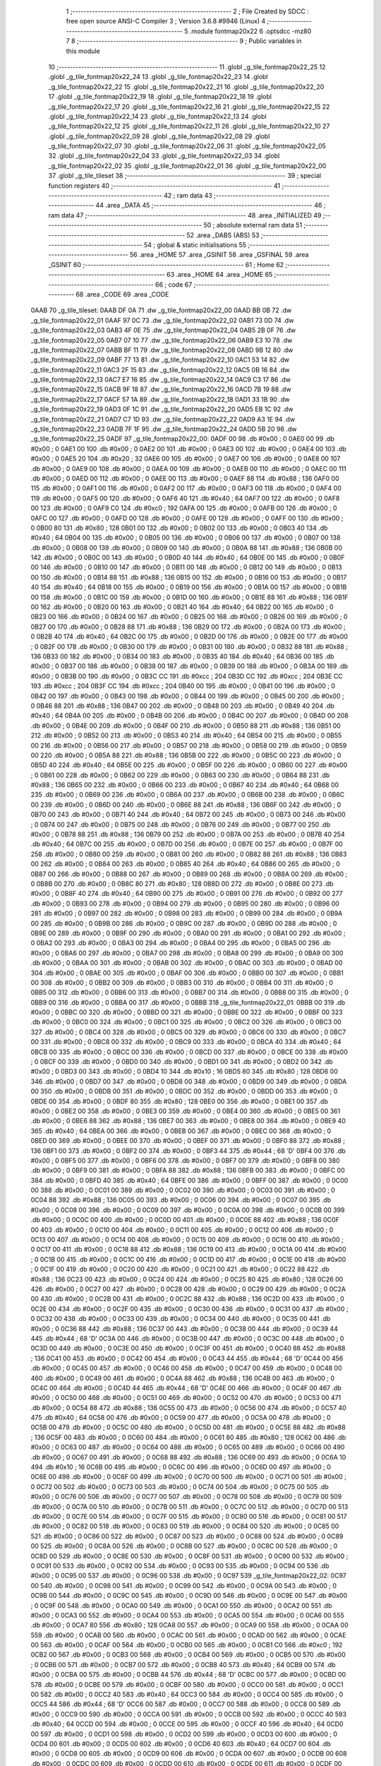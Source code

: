                               1 ;--------------------------------------------------------
                              2 ; File Created by SDCC : free open source ANSI-C Compiler
                              3 ; Version 3.6.8 #9946 (Linux)
                              4 ;--------------------------------------------------------
                              5 	.module fontmap20x22
                              6 	.optsdcc -mz80
                              7 	
                              8 ;--------------------------------------------------------
                              9 ; Public variables in this module
                             10 ;--------------------------------------------------------
                             11 	.globl _g_tile_fontmap20x22_25
                             12 	.globl _g_tile_fontmap20x22_24
                             13 	.globl _g_tile_fontmap20x22_23
                             14 	.globl _g_tile_fontmap20x22_22
                             15 	.globl _g_tile_fontmap20x22_21
                             16 	.globl _g_tile_fontmap20x22_20
                             17 	.globl _g_tile_fontmap20x22_19
                             18 	.globl _g_tile_fontmap20x22_18
                             19 	.globl _g_tile_fontmap20x22_17
                             20 	.globl _g_tile_fontmap20x22_16
                             21 	.globl _g_tile_fontmap20x22_15
                             22 	.globl _g_tile_fontmap20x22_14
                             23 	.globl _g_tile_fontmap20x22_13
                             24 	.globl _g_tile_fontmap20x22_12
                             25 	.globl _g_tile_fontmap20x22_11
                             26 	.globl _g_tile_fontmap20x22_10
                             27 	.globl _g_tile_fontmap20x22_09
                             28 	.globl _g_tile_fontmap20x22_08
                             29 	.globl _g_tile_fontmap20x22_07
                             30 	.globl _g_tile_fontmap20x22_06
                             31 	.globl _g_tile_fontmap20x22_05
                             32 	.globl _g_tile_fontmap20x22_04
                             33 	.globl _g_tile_fontmap20x22_03
                             34 	.globl _g_tile_fontmap20x22_02
                             35 	.globl _g_tile_fontmap20x22_01
                             36 	.globl _g_tile_fontmap20x22_00
                             37 	.globl _g_tile_tileset
                             38 ;--------------------------------------------------------
                             39 ; special function registers
                             40 ;--------------------------------------------------------
                             41 ;--------------------------------------------------------
                             42 ; ram data
                             43 ;--------------------------------------------------------
                             44 	.area _DATA
                             45 ;--------------------------------------------------------
                             46 ; ram data
                             47 ;--------------------------------------------------------
                             48 	.area _INITIALIZED
                             49 ;--------------------------------------------------------
                             50 ; absolute external ram data
                             51 ;--------------------------------------------------------
                             52 	.area _DABS (ABS)
                             53 ;--------------------------------------------------------
                             54 ; global & static initialisations
                             55 ;--------------------------------------------------------
                             56 	.area _HOME
                             57 	.area _GSINIT
                             58 	.area _GSFINAL
                             59 	.area _GSINIT
                             60 ;--------------------------------------------------------
                             61 ; Home
                             62 ;--------------------------------------------------------
                             63 	.area _HOME
                             64 	.area _HOME
                             65 ;--------------------------------------------------------
                             66 ; code
                             67 ;--------------------------------------------------------
                             68 	.area _CODE
                             69 	.area _CODE
   0AAB                      70 _g_tile_tileset:
   0AAB DF 0A                71 	.dw _g_tile_fontmap20x22_00
   0AAD BB 0B                72 	.dw _g_tile_fontmap20x22_01
   0AAF 97 0C                73 	.dw _g_tile_fontmap20x22_02
   0AB1 73 0D                74 	.dw _g_tile_fontmap20x22_03
   0AB3 4F 0E                75 	.dw _g_tile_fontmap20x22_04
   0AB5 2B 0F                76 	.dw _g_tile_fontmap20x22_05
   0AB7 07 10                77 	.dw _g_tile_fontmap20x22_06
   0AB9 E3 10                78 	.dw _g_tile_fontmap20x22_07
   0ABB BF 11                79 	.dw _g_tile_fontmap20x22_08
   0ABD 9B 12                80 	.dw _g_tile_fontmap20x22_09
   0ABF 77 13                81 	.dw _g_tile_fontmap20x22_10
   0AC1 53 14                82 	.dw _g_tile_fontmap20x22_11
   0AC3 2F 15                83 	.dw _g_tile_fontmap20x22_12
   0AC5 0B 16                84 	.dw _g_tile_fontmap20x22_13
   0AC7 E7 16                85 	.dw _g_tile_fontmap20x22_14
   0AC9 C3 17                86 	.dw _g_tile_fontmap20x22_15
   0ACB 9F 18                87 	.dw _g_tile_fontmap20x22_16
   0ACD 7B 19                88 	.dw _g_tile_fontmap20x22_17
   0ACF 57 1A                89 	.dw _g_tile_fontmap20x22_18
   0AD1 33 1B                90 	.dw _g_tile_fontmap20x22_19
   0AD3 0F 1C                91 	.dw _g_tile_fontmap20x22_20
   0AD5 EB 1C                92 	.dw _g_tile_fontmap20x22_21
   0AD7 C7 1D                93 	.dw _g_tile_fontmap20x22_22
   0AD9 A3 1E                94 	.dw _g_tile_fontmap20x22_23
   0ADB 7F 1F                95 	.dw _g_tile_fontmap20x22_24
   0ADD 5B 20                96 	.dw _g_tile_fontmap20x22_25
   0ADF                      97 _g_tile_fontmap20x22_00:
   0ADF 00                   98 	.db #0x00	; 0
   0AE0 00                   99 	.db #0x00	; 0
   0AE1 00                  100 	.db #0x00	; 0
   0AE2 00                  101 	.db #0x00	; 0
   0AE3 00                  102 	.db #0x00	; 0
   0AE4 00                  103 	.db #0x00	; 0
   0AE5 20                  104 	.db #0x20	; 32
   0AE6 00                  105 	.db #0x00	; 0
   0AE7 00                  106 	.db #0x00	; 0
   0AE8 00                  107 	.db #0x00	; 0
   0AE9 00                  108 	.db #0x00	; 0
   0AEA 00                  109 	.db #0x00	; 0
   0AEB 00                  110 	.db #0x00	; 0
   0AEC 00                  111 	.db #0x00	; 0
   0AED 00                  112 	.db #0x00	; 0
   0AEE 00                  113 	.db #0x00	; 0
   0AEF 88                  114 	.db #0x88	; 136
   0AF0 00                  115 	.db #0x00	; 0
   0AF1 00                  116 	.db #0x00	; 0
   0AF2 00                  117 	.db #0x00	; 0
   0AF3 00                  118 	.db #0x00	; 0
   0AF4 00                  119 	.db #0x00	; 0
   0AF5 00                  120 	.db #0x00	; 0
   0AF6 40                  121 	.db #0x40	; 64
   0AF7 00                  122 	.db #0x00	; 0
   0AF8 00                  123 	.db #0x00	; 0
   0AF9 C0                  124 	.db #0xc0	; 192
   0AFA 00                  125 	.db #0x00	; 0
   0AFB 00                  126 	.db #0x00	; 0
   0AFC 00                  127 	.db #0x00	; 0
   0AFD 00                  128 	.db #0x00	; 0
   0AFE 00                  129 	.db #0x00	; 0
   0AFF 00                  130 	.db #0x00	; 0
   0B00 80                  131 	.db #0x80	; 128
   0B01 00                  132 	.db #0x00	; 0
   0B02 00                  133 	.db #0x00	; 0
   0B03 40                  134 	.db #0x40	; 64
   0B04 00                  135 	.db #0x00	; 0
   0B05 00                  136 	.db #0x00	; 0
   0B06 00                  137 	.db #0x00	; 0
   0B07 00                  138 	.db #0x00	; 0
   0B08 00                  139 	.db #0x00	; 0
   0B09 00                  140 	.db #0x00	; 0
   0B0A 88                  141 	.db #0x88	; 136
   0B0B 00                  142 	.db #0x00	; 0
   0B0C 00                  143 	.db #0x00	; 0
   0B0D 40                  144 	.db #0x40	; 64
   0B0E 00                  145 	.db #0x00	; 0
   0B0F 00                  146 	.db #0x00	; 0
   0B10 00                  147 	.db #0x00	; 0
   0B11 00                  148 	.db #0x00	; 0
   0B12 00                  149 	.db #0x00	; 0
   0B13 00                  150 	.db #0x00	; 0
   0B14 88                  151 	.db #0x88	; 136
   0B15 00                  152 	.db #0x00	; 0
   0B16 00                  153 	.db #0x00	; 0
   0B17 40                  154 	.db #0x40	; 64
   0B18 00                  155 	.db #0x00	; 0
   0B19 00                  156 	.db #0x00	; 0
   0B1A 00                  157 	.db #0x00	; 0
   0B1B 00                  158 	.db #0x00	; 0
   0B1C 00                  159 	.db #0x00	; 0
   0B1D 00                  160 	.db #0x00	; 0
   0B1E 88                  161 	.db #0x88	; 136
   0B1F 00                  162 	.db #0x00	; 0
   0B20 00                  163 	.db #0x00	; 0
   0B21 40                  164 	.db #0x40	; 64
   0B22 00                  165 	.db #0x00	; 0
   0B23 00                  166 	.db #0x00	; 0
   0B24 00                  167 	.db #0x00	; 0
   0B25 00                  168 	.db #0x00	; 0
   0B26 00                  169 	.db #0x00	; 0
   0B27 00                  170 	.db #0x00	; 0
   0B28 88                  171 	.db #0x88	; 136
   0B29 00                  172 	.db #0x00	; 0
   0B2A 00                  173 	.db #0x00	; 0
   0B2B 40                  174 	.db #0x40	; 64
   0B2C 00                  175 	.db #0x00	; 0
   0B2D 00                  176 	.db #0x00	; 0
   0B2E 00                  177 	.db #0x00	; 0
   0B2F 00                  178 	.db #0x00	; 0
   0B30 00                  179 	.db #0x00	; 0
   0B31 00                  180 	.db #0x00	; 0
   0B32 88                  181 	.db #0x88	; 136
   0B33 00                  182 	.db #0x00	; 0
   0B34 00                  183 	.db #0x00	; 0
   0B35 40                  184 	.db #0x40	; 64
   0B36 00                  185 	.db #0x00	; 0
   0B37 00                  186 	.db #0x00	; 0
   0B38 00                  187 	.db #0x00	; 0
   0B39 00                  188 	.db #0x00	; 0
   0B3A 00                  189 	.db #0x00	; 0
   0B3B 00                  190 	.db #0x00	; 0
   0B3C CC                  191 	.db #0xcc	; 204
   0B3D CC                  192 	.db #0xcc	; 204
   0B3E CC                  193 	.db #0xcc	; 204
   0B3F CC                  194 	.db #0xcc	; 204
   0B40 00                  195 	.db #0x00	; 0
   0B41 00                  196 	.db #0x00	; 0
   0B42 00                  197 	.db #0x00	; 0
   0B43 00                  198 	.db #0x00	; 0
   0B44 00                  199 	.db #0x00	; 0
   0B45 00                  200 	.db #0x00	; 0
   0B46 88                  201 	.db #0x88	; 136
   0B47 00                  202 	.db #0x00	; 0
   0B48 00                  203 	.db #0x00	; 0
   0B49 40                  204 	.db #0x40	; 64
   0B4A 00                  205 	.db #0x00	; 0
   0B4B 00                  206 	.db #0x00	; 0
   0B4C 00                  207 	.db #0x00	; 0
   0B4D 00                  208 	.db #0x00	; 0
   0B4E 00                  209 	.db #0x00	; 0
   0B4F 00                  210 	.db #0x00	; 0
   0B50 88                  211 	.db #0x88	; 136
   0B51 00                  212 	.db #0x00	; 0
   0B52 00                  213 	.db #0x00	; 0
   0B53 40                  214 	.db #0x40	; 64
   0B54 00                  215 	.db #0x00	; 0
   0B55 00                  216 	.db #0x00	; 0
   0B56 00                  217 	.db #0x00	; 0
   0B57 00                  218 	.db #0x00	; 0
   0B58 00                  219 	.db #0x00	; 0
   0B59 00                  220 	.db #0x00	; 0
   0B5A 88                  221 	.db #0x88	; 136
   0B5B 00                  222 	.db #0x00	; 0
   0B5C 00                  223 	.db #0x00	; 0
   0B5D 40                  224 	.db #0x40	; 64
   0B5E 00                  225 	.db #0x00	; 0
   0B5F 00                  226 	.db #0x00	; 0
   0B60 00                  227 	.db #0x00	; 0
   0B61 00                  228 	.db #0x00	; 0
   0B62 00                  229 	.db #0x00	; 0
   0B63 00                  230 	.db #0x00	; 0
   0B64 88                  231 	.db #0x88	; 136
   0B65 00                  232 	.db #0x00	; 0
   0B66 00                  233 	.db #0x00	; 0
   0B67 40                  234 	.db #0x40	; 64
   0B68 00                  235 	.db #0x00	; 0
   0B69 00                  236 	.db #0x00	; 0
   0B6A 00                  237 	.db #0x00	; 0
   0B6B 00                  238 	.db #0x00	; 0
   0B6C 00                  239 	.db #0x00	; 0
   0B6D 00                  240 	.db #0x00	; 0
   0B6E 88                  241 	.db #0x88	; 136
   0B6F 00                  242 	.db #0x00	; 0
   0B70 00                  243 	.db #0x00	; 0
   0B71 40                  244 	.db #0x40	; 64
   0B72 00                  245 	.db #0x00	; 0
   0B73 00                  246 	.db #0x00	; 0
   0B74 00                  247 	.db #0x00	; 0
   0B75 00                  248 	.db #0x00	; 0
   0B76 00                  249 	.db #0x00	; 0
   0B77 00                  250 	.db #0x00	; 0
   0B78 88                  251 	.db #0x88	; 136
   0B79 00                  252 	.db #0x00	; 0
   0B7A 00                  253 	.db #0x00	; 0
   0B7B 40                  254 	.db #0x40	; 64
   0B7C 00                  255 	.db #0x00	; 0
   0B7D 00                  256 	.db #0x00	; 0
   0B7E 00                  257 	.db #0x00	; 0
   0B7F 00                  258 	.db #0x00	; 0
   0B80 00                  259 	.db #0x00	; 0
   0B81 00                  260 	.db #0x00	; 0
   0B82 88                  261 	.db #0x88	; 136
   0B83 00                  262 	.db #0x00	; 0
   0B84 00                  263 	.db #0x00	; 0
   0B85 40                  264 	.db #0x40	; 64
   0B86 00                  265 	.db #0x00	; 0
   0B87 00                  266 	.db #0x00	; 0
   0B88 00                  267 	.db #0x00	; 0
   0B89 00                  268 	.db #0x00	; 0
   0B8A 00                  269 	.db #0x00	; 0
   0B8B 00                  270 	.db #0x00	; 0
   0B8C 80                  271 	.db #0x80	; 128
   0B8D 00                  272 	.db #0x00	; 0
   0B8E 00                  273 	.db #0x00	; 0
   0B8F 40                  274 	.db #0x40	; 64
   0B90 00                  275 	.db #0x00	; 0
   0B91 00                  276 	.db #0x00	; 0
   0B92 00                  277 	.db #0x00	; 0
   0B93 00                  278 	.db #0x00	; 0
   0B94 00                  279 	.db #0x00	; 0
   0B95 00                  280 	.db #0x00	; 0
   0B96 00                  281 	.db #0x00	; 0
   0B97 00                  282 	.db #0x00	; 0
   0B98 00                  283 	.db #0x00	; 0
   0B99 00                  284 	.db #0x00	; 0
   0B9A 00                  285 	.db #0x00	; 0
   0B9B 00                  286 	.db #0x00	; 0
   0B9C 00                  287 	.db #0x00	; 0
   0B9D 00                  288 	.db #0x00	; 0
   0B9E 00                  289 	.db #0x00	; 0
   0B9F 00                  290 	.db #0x00	; 0
   0BA0 00                  291 	.db #0x00	; 0
   0BA1 00                  292 	.db #0x00	; 0
   0BA2 00                  293 	.db #0x00	; 0
   0BA3 00                  294 	.db #0x00	; 0
   0BA4 00                  295 	.db #0x00	; 0
   0BA5 00                  296 	.db #0x00	; 0
   0BA6 00                  297 	.db #0x00	; 0
   0BA7 00                  298 	.db #0x00	; 0
   0BA8 00                  299 	.db #0x00	; 0
   0BA9 00                  300 	.db #0x00	; 0
   0BAA 00                  301 	.db #0x00	; 0
   0BAB 00                  302 	.db #0x00	; 0
   0BAC 00                  303 	.db #0x00	; 0
   0BAD 00                  304 	.db #0x00	; 0
   0BAE 00                  305 	.db #0x00	; 0
   0BAF 00                  306 	.db #0x00	; 0
   0BB0 00                  307 	.db #0x00	; 0
   0BB1 00                  308 	.db #0x00	; 0
   0BB2 00                  309 	.db #0x00	; 0
   0BB3 00                  310 	.db #0x00	; 0
   0BB4 00                  311 	.db #0x00	; 0
   0BB5 00                  312 	.db #0x00	; 0
   0BB6 00                  313 	.db #0x00	; 0
   0BB7 00                  314 	.db #0x00	; 0
   0BB8 00                  315 	.db #0x00	; 0
   0BB9 00                  316 	.db #0x00	; 0
   0BBA 00                  317 	.db #0x00	; 0
   0BBB                     318 _g_tile_fontmap20x22_01:
   0BBB 00                  319 	.db #0x00	; 0
   0BBC 00                  320 	.db #0x00	; 0
   0BBD 00                  321 	.db #0x00	; 0
   0BBE 00                  322 	.db #0x00	; 0
   0BBF 00                  323 	.db #0x00	; 0
   0BC0 00                  324 	.db #0x00	; 0
   0BC1 00                  325 	.db #0x00	; 0
   0BC2 00                  326 	.db #0x00	; 0
   0BC3 00                  327 	.db #0x00	; 0
   0BC4 00                  328 	.db #0x00	; 0
   0BC5 00                  329 	.db #0x00	; 0
   0BC6 00                  330 	.db #0x00	; 0
   0BC7 00                  331 	.db #0x00	; 0
   0BC8 00                  332 	.db #0x00	; 0
   0BC9 00                  333 	.db #0x00	; 0
   0BCA 40                  334 	.db #0x40	; 64
   0BCB 00                  335 	.db #0x00	; 0
   0BCC 00                  336 	.db #0x00	; 0
   0BCD 00                  337 	.db #0x00	; 0
   0BCE 00                  338 	.db #0x00	; 0
   0BCF 00                  339 	.db #0x00	; 0
   0BD0 00                  340 	.db #0x00	; 0
   0BD1 00                  341 	.db #0x00	; 0
   0BD2 00                  342 	.db #0x00	; 0
   0BD3 00                  343 	.db #0x00	; 0
   0BD4 10                  344 	.db #0x10	; 16
   0BD5 80                  345 	.db #0x80	; 128
   0BD6 00                  346 	.db #0x00	; 0
   0BD7 00                  347 	.db #0x00	; 0
   0BD8 00                  348 	.db #0x00	; 0
   0BD9 00                  349 	.db #0x00	; 0
   0BDA 00                  350 	.db #0x00	; 0
   0BDB 00                  351 	.db #0x00	; 0
   0BDC 00                  352 	.db #0x00	; 0
   0BDD 00                  353 	.db #0x00	; 0
   0BDE 00                  354 	.db #0x00	; 0
   0BDF 80                  355 	.db #0x80	; 128
   0BE0 00                  356 	.db #0x00	; 0
   0BE1 00                  357 	.db #0x00	; 0
   0BE2 00                  358 	.db #0x00	; 0
   0BE3 00                  359 	.db #0x00	; 0
   0BE4 00                  360 	.db #0x00	; 0
   0BE5 00                  361 	.db #0x00	; 0
   0BE6 88                  362 	.db #0x88	; 136
   0BE7 00                  363 	.db #0x00	; 0
   0BE8 00                  364 	.db #0x00	; 0
   0BE9 40                  365 	.db #0x40	; 64
   0BEA 00                  366 	.db #0x00	; 0
   0BEB 00                  367 	.db #0x00	; 0
   0BEC 00                  368 	.db #0x00	; 0
   0BED 00                  369 	.db #0x00	; 0
   0BEE 00                  370 	.db #0x00	; 0
   0BEF 00                  371 	.db #0x00	; 0
   0BF0 88                  372 	.db #0x88	; 136
   0BF1 00                  373 	.db #0x00	; 0
   0BF2 00                  374 	.db #0x00	; 0
   0BF3 44                  375 	.db #0x44	; 68	'D'
   0BF4 00                  376 	.db #0x00	; 0
   0BF5 00                  377 	.db #0x00	; 0
   0BF6 00                  378 	.db #0x00	; 0
   0BF7 00                  379 	.db #0x00	; 0
   0BF8 00                  380 	.db #0x00	; 0
   0BF9 00                  381 	.db #0x00	; 0
   0BFA 88                  382 	.db #0x88	; 136
   0BFB 00                  383 	.db #0x00	; 0
   0BFC 00                  384 	.db #0x00	; 0
   0BFD 40                  385 	.db #0x40	; 64
   0BFE 00                  386 	.db #0x00	; 0
   0BFF 00                  387 	.db #0x00	; 0
   0C00 00                  388 	.db #0x00	; 0
   0C01 00                  389 	.db #0x00	; 0
   0C02 00                  390 	.db #0x00	; 0
   0C03 00                  391 	.db #0x00	; 0
   0C04 88                  392 	.db #0x88	; 136
   0C05 00                  393 	.db #0x00	; 0
   0C06 00                  394 	.db #0x00	; 0
   0C07 00                  395 	.db #0x00	; 0
   0C08 00                  396 	.db #0x00	; 0
   0C09 00                  397 	.db #0x00	; 0
   0C0A 00                  398 	.db #0x00	; 0
   0C0B 00                  399 	.db #0x00	; 0
   0C0C 00                  400 	.db #0x00	; 0
   0C0D 00                  401 	.db #0x00	; 0
   0C0E 88                  402 	.db #0x88	; 136
   0C0F 00                  403 	.db #0x00	; 0
   0C10 00                  404 	.db #0x00	; 0
   0C11 00                  405 	.db #0x00	; 0
   0C12 00                  406 	.db #0x00	; 0
   0C13 00                  407 	.db #0x00	; 0
   0C14 00                  408 	.db #0x00	; 0
   0C15 00                  409 	.db #0x00	; 0
   0C16 00                  410 	.db #0x00	; 0
   0C17 00                  411 	.db #0x00	; 0
   0C18 88                  412 	.db #0x88	; 136
   0C19 00                  413 	.db #0x00	; 0
   0C1A 00                  414 	.db #0x00	; 0
   0C1B 00                  415 	.db #0x00	; 0
   0C1C 00                  416 	.db #0x00	; 0
   0C1D 00                  417 	.db #0x00	; 0
   0C1E 00                  418 	.db #0x00	; 0
   0C1F 00                  419 	.db #0x00	; 0
   0C20 00                  420 	.db #0x00	; 0
   0C21 00                  421 	.db #0x00	; 0
   0C22 88                  422 	.db #0x88	; 136
   0C23 00                  423 	.db #0x00	; 0
   0C24 00                  424 	.db #0x00	; 0
   0C25 80                  425 	.db #0x80	; 128
   0C26 00                  426 	.db #0x00	; 0
   0C27 00                  427 	.db #0x00	; 0
   0C28 00                  428 	.db #0x00	; 0
   0C29 00                  429 	.db #0x00	; 0
   0C2A 00                  430 	.db #0x00	; 0
   0C2B 00                  431 	.db #0x00	; 0
   0C2C 88                  432 	.db #0x88	; 136
   0C2D 00                  433 	.db #0x00	; 0
   0C2E 00                  434 	.db #0x00	; 0
   0C2F 00                  435 	.db #0x00	; 0
   0C30 00                  436 	.db #0x00	; 0
   0C31 00                  437 	.db #0x00	; 0
   0C32 00                  438 	.db #0x00	; 0
   0C33 00                  439 	.db #0x00	; 0
   0C34 00                  440 	.db #0x00	; 0
   0C35 00                  441 	.db #0x00	; 0
   0C36 88                  442 	.db #0x88	; 136
   0C37 00                  443 	.db #0x00	; 0
   0C38 00                  444 	.db #0x00	; 0
   0C39 44                  445 	.db #0x44	; 68	'D'
   0C3A 00                  446 	.db #0x00	; 0
   0C3B 00                  447 	.db #0x00	; 0
   0C3C 00                  448 	.db #0x00	; 0
   0C3D 00                  449 	.db #0x00	; 0
   0C3E 00                  450 	.db #0x00	; 0
   0C3F 00                  451 	.db #0x00	; 0
   0C40 88                  452 	.db #0x88	; 136
   0C41 00                  453 	.db #0x00	; 0
   0C42 00                  454 	.db #0x00	; 0
   0C43 44                  455 	.db #0x44	; 68	'D'
   0C44 00                  456 	.db #0x00	; 0
   0C45 00                  457 	.db #0x00	; 0
   0C46 00                  458 	.db #0x00	; 0
   0C47 00                  459 	.db #0x00	; 0
   0C48 00                  460 	.db #0x00	; 0
   0C49 00                  461 	.db #0x00	; 0
   0C4A 88                  462 	.db #0x88	; 136
   0C4B 00                  463 	.db #0x00	; 0
   0C4C 00                  464 	.db #0x00	; 0
   0C4D 44                  465 	.db #0x44	; 68	'D'
   0C4E 00                  466 	.db #0x00	; 0
   0C4F 00                  467 	.db #0x00	; 0
   0C50 00                  468 	.db #0x00	; 0
   0C51 00                  469 	.db #0x00	; 0
   0C52 00                  470 	.db #0x00	; 0
   0C53 00                  471 	.db #0x00	; 0
   0C54 88                  472 	.db #0x88	; 136
   0C55 00                  473 	.db #0x00	; 0
   0C56 00                  474 	.db #0x00	; 0
   0C57 40                  475 	.db #0x40	; 64
   0C58 00                  476 	.db #0x00	; 0
   0C59 00                  477 	.db #0x00	; 0
   0C5A 00                  478 	.db #0x00	; 0
   0C5B 00                  479 	.db #0x00	; 0
   0C5C 00                  480 	.db #0x00	; 0
   0C5D 00                  481 	.db #0x00	; 0
   0C5E 88                  482 	.db #0x88	; 136
   0C5F 00                  483 	.db #0x00	; 0
   0C60 00                  484 	.db #0x00	; 0
   0C61 80                  485 	.db #0x80	; 128
   0C62 00                  486 	.db #0x00	; 0
   0C63 00                  487 	.db #0x00	; 0
   0C64 00                  488 	.db #0x00	; 0
   0C65 00                  489 	.db #0x00	; 0
   0C66 00                  490 	.db #0x00	; 0
   0C67 00                  491 	.db #0x00	; 0
   0C68 88                  492 	.db #0x88	; 136
   0C69 00                  493 	.db #0x00	; 0
   0C6A 10                  494 	.db #0x10	; 16
   0C6B 00                  495 	.db #0x00	; 0
   0C6C 00                  496 	.db #0x00	; 0
   0C6D 00                  497 	.db #0x00	; 0
   0C6E 00                  498 	.db #0x00	; 0
   0C6F 00                  499 	.db #0x00	; 0
   0C70 00                  500 	.db #0x00	; 0
   0C71 00                  501 	.db #0x00	; 0
   0C72 00                  502 	.db #0x00	; 0
   0C73 00                  503 	.db #0x00	; 0
   0C74 00                  504 	.db #0x00	; 0
   0C75 00                  505 	.db #0x00	; 0
   0C76 00                  506 	.db #0x00	; 0
   0C77 00                  507 	.db #0x00	; 0
   0C78 00                  508 	.db #0x00	; 0
   0C79 00                  509 	.db #0x00	; 0
   0C7A 00                  510 	.db #0x00	; 0
   0C7B 00                  511 	.db #0x00	; 0
   0C7C 00                  512 	.db #0x00	; 0
   0C7D 00                  513 	.db #0x00	; 0
   0C7E 00                  514 	.db #0x00	; 0
   0C7F 00                  515 	.db #0x00	; 0
   0C80 00                  516 	.db #0x00	; 0
   0C81 00                  517 	.db #0x00	; 0
   0C82 00                  518 	.db #0x00	; 0
   0C83 00                  519 	.db #0x00	; 0
   0C84 00                  520 	.db #0x00	; 0
   0C85 00                  521 	.db #0x00	; 0
   0C86 00                  522 	.db #0x00	; 0
   0C87 00                  523 	.db #0x00	; 0
   0C88 00                  524 	.db #0x00	; 0
   0C89 00                  525 	.db #0x00	; 0
   0C8A 00                  526 	.db #0x00	; 0
   0C8B 00                  527 	.db #0x00	; 0
   0C8C 00                  528 	.db #0x00	; 0
   0C8D 00                  529 	.db #0x00	; 0
   0C8E 00                  530 	.db #0x00	; 0
   0C8F 00                  531 	.db #0x00	; 0
   0C90 00                  532 	.db #0x00	; 0
   0C91 00                  533 	.db #0x00	; 0
   0C92 00                  534 	.db #0x00	; 0
   0C93 00                  535 	.db #0x00	; 0
   0C94 00                  536 	.db #0x00	; 0
   0C95 00                  537 	.db #0x00	; 0
   0C96 00                  538 	.db #0x00	; 0
   0C97                     539 _g_tile_fontmap20x22_02:
   0C97 00                  540 	.db #0x00	; 0
   0C98 00                  541 	.db #0x00	; 0
   0C99 00                  542 	.db #0x00	; 0
   0C9A 00                  543 	.db #0x00	; 0
   0C9B 00                  544 	.db #0x00	; 0
   0C9C 00                  545 	.db #0x00	; 0
   0C9D 00                  546 	.db #0x00	; 0
   0C9E 00                  547 	.db #0x00	; 0
   0C9F 00                  548 	.db #0x00	; 0
   0CA0 00                  549 	.db #0x00	; 0
   0CA1 00                  550 	.db #0x00	; 0
   0CA2 00                  551 	.db #0x00	; 0
   0CA3 00                  552 	.db #0x00	; 0
   0CA4 00                  553 	.db #0x00	; 0
   0CA5 00                  554 	.db #0x00	; 0
   0CA6 00                  555 	.db #0x00	; 0
   0CA7 80                  556 	.db #0x80	; 128
   0CA8 00                  557 	.db #0x00	; 0
   0CA9 00                  558 	.db #0x00	; 0
   0CAA 00                  559 	.db #0x00	; 0
   0CAB 00                  560 	.db #0x00	; 0
   0CAC 00                  561 	.db #0x00	; 0
   0CAD 00                  562 	.db #0x00	; 0
   0CAE 00                  563 	.db #0x00	; 0
   0CAF 00                  564 	.db #0x00	; 0
   0CB0 00                  565 	.db #0x00	; 0
   0CB1 C0                  566 	.db #0xc0	; 192
   0CB2 00                  567 	.db #0x00	; 0
   0CB3 00                  568 	.db #0x00	; 0
   0CB4 00                  569 	.db #0x00	; 0
   0CB5 00                  570 	.db #0x00	; 0
   0CB6 00                  571 	.db #0x00	; 0
   0CB7 00                  572 	.db #0x00	; 0
   0CB8 40                  573 	.db #0x40	; 64
   0CB9 00                  574 	.db #0x00	; 0
   0CBA 00                  575 	.db #0x00	; 0
   0CBB 44                  576 	.db #0x44	; 68	'D'
   0CBC 00                  577 	.db #0x00	; 0
   0CBD 00                  578 	.db #0x00	; 0
   0CBE 00                  579 	.db #0x00	; 0
   0CBF 00                  580 	.db #0x00	; 0
   0CC0 00                  581 	.db #0x00	; 0
   0CC1 00                  582 	.db #0x00	; 0
   0CC2 40                  583 	.db #0x40	; 64
   0CC3 00                  584 	.db #0x00	; 0
   0CC4 00                  585 	.db #0x00	; 0
   0CC5 44                  586 	.db #0x44	; 68	'D'
   0CC6 00                  587 	.db #0x00	; 0
   0CC7 00                  588 	.db #0x00	; 0
   0CC8 00                  589 	.db #0x00	; 0
   0CC9 00                  590 	.db #0x00	; 0
   0CCA 00                  591 	.db #0x00	; 0
   0CCB 00                  592 	.db #0x00	; 0
   0CCC 40                  593 	.db #0x40	; 64
   0CCD 00                  594 	.db #0x00	; 0
   0CCE 00                  595 	.db #0x00	; 0
   0CCF 40                  596 	.db #0x40	; 64
   0CD0 00                  597 	.db #0x00	; 0
   0CD1 00                  598 	.db #0x00	; 0
   0CD2 00                  599 	.db #0x00	; 0
   0CD3 00                  600 	.db #0x00	; 0
   0CD4 00                  601 	.db #0x00	; 0
   0CD5 00                  602 	.db #0x00	; 0
   0CD6 40                  603 	.db #0x40	; 64
   0CD7 00                  604 	.db #0x00	; 0
   0CD8 00                  605 	.db #0x00	; 0
   0CD9 00                  606 	.db #0x00	; 0
   0CDA 00                  607 	.db #0x00	; 0
   0CDB 00                  608 	.db #0x00	; 0
   0CDC 00                  609 	.db #0x00	; 0
   0CDD 00                  610 	.db #0x00	; 0
   0CDE 00                  611 	.db #0x00	; 0
   0CDF 00                  612 	.db #0x00	; 0
   0CE0 40                  613 	.db #0x40	; 64
   0CE1 00                  614 	.db #0x00	; 0
   0CE2 00                  615 	.db #0x00	; 0
   0CE3 00                  616 	.db #0x00	; 0
   0CE4 00                  617 	.db #0x00	; 0
   0CE5 00                  618 	.db #0x00	; 0
   0CE6 00                  619 	.db #0x00	; 0
   0CE7 00                  620 	.db #0x00	; 0
   0CE8 00                  621 	.db #0x00	; 0
   0CE9 00                  622 	.db #0x00	; 0
   0CEA 40                  623 	.db #0x40	; 64
   0CEB 00                  624 	.db #0x00	; 0
   0CEC 00                  625 	.db #0x00	; 0
   0CED 00                  626 	.db #0x00	; 0
   0CEE 00                  627 	.db #0x00	; 0
   0CEF 00                  628 	.db #0x00	; 0
   0CF0 00                  629 	.db #0x00	; 0
   0CF1 00                  630 	.db #0x00	; 0
   0CF2 00                  631 	.db #0x00	; 0
   0CF3 00                  632 	.db #0x00	; 0
   0CF4 40                  633 	.db #0x40	; 64
   0CF5 00                  634 	.db #0x00	; 0
   0CF6 00                  635 	.db #0x00	; 0
   0CF7 00                  636 	.db #0x00	; 0
   0CF8 00                  637 	.db #0x00	; 0
   0CF9 00                  638 	.db #0x00	; 0
   0CFA 00                  639 	.db #0x00	; 0
   0CFB 00                  640 	.db #0x00	; 0
   0CFC 00                  641 	.db #0x00	; 0
   0CFD 00                  642 	.db #0x00	; 0
   0CFE 40                  643 	.db #0x40	; 64
   0CFF 00                  644 	.db #0x00	; 0
   0D00 00                  645 	.db #0x00	; 0
   0D01 00                  646 	.db #0x00	; 0
   0D02 00                  647 	.db #0x00	; 0
   0D03 00                  648 	.db #0x00	; 0
   0D04 00                  649 	.db #0x00	; 0
   0D05 00                  650 	.db #0x00	; 0
   0D06 00                  651 	.db #0x00	; 0
   0D07 00                  652 	.db #0x00	; 0
   0D08 40                  653 	.db #0x40	; 64
   0D09 00                  654 	.db #0x00	; 0
   0D0A 00                  655 	.db #0x00	; 0
   0D0B 00                  656 	.db #0x00	; 0
   0D0C 00                  657 	.db #0x00	; 0
   0D0D 00                  658 	.db #0x00	; 0
   0D0E 00                  659 	.db #0x00	; 0
   0D0F 00                  660 	.db #0x00	; 0
   0D10 00                  661 	.db #0x00	; 0
   0D11 00                  662 	.db #0x00	; 0
   0D12 40                  663 	.db #0x40	; 64
   0D13 00                  664 	.db #0x00	; 0
   0D14 00                  665 	.db #0x00	; 0
   0D15 00                  666 	.db #0x00	; 0
   0D16 00                  667 	.db #0x00	; 0
   0D17 00                  668 	.db #0x00	; 0
   0D18 00                  669 	.db #0x00	; 0
   0D19 00                  670 	.db #0x00	; 0
   0D1A 00                  671 	.db #0x00	; 0
   0D1B 00                  672 	.db #0x00	; 0
   0D1C 40                  673 	.db #0x40	; 64
   0D1D 00                  674 	.db #0x00	; 0
   0D1E 00                  675 	.db #0x00	; 0
   0D1F 00                  676 	.db #0x00	; 0
   0D20 00                  677 	.db #0x00	; 0
   0D21 00                  678 	.db #0x00	; 0
   0D22 00                  679 	.db #0x00	; 0
   0D23 00                  680 	.db #0x00	; 0
   0D24 00                  681 	.db #0x00	; 0
   0D25 00                  682 	.db #0x00	; 0
   0D26 40                  683 	.db #0x40	; 64
   0D27 00                  684 	.db #0x00	; 0
   0D28 00                  685 	.db #0x00	; 0
   0D29 00                  686 	.db #0x00	; 0
   0D2A 00                  687 	.db #0x00	; 0
   0D2B 00                  688 	.db #0x00	; 0
   0D2C 00                  689 	.db #0x00	; 0
   0D2D 00                  690 	.db #0x00	; 0
   0D2E 00                  691 	.db #0x00	; 0
   0D2F 00                  692 	.db #0x00	; 0
   0D30 44                  693 	.db #0x44	; 68	'D'
   0D31 00                  694 	.db #0x00	; 0
   0D32 00                  695 	.db #0x00	; 0
   0D33 00                  696 	.db #0x00	; 0
   0D34 00                  697 	.db #0x00	; 0
   0D35 00                  698 	.db #0x00	; 0
   0D36 00                  699 	.db #0x00	; 0
   0D37 00                  700 	.db #0x00	; 0
   0D38 00                  701 	.db #0x00	; 0
   0D39 00                  702 	.db #0x00	; 0
   0D3A 00                  703 	.db #0x00	; 0
   0D3B 00                  704 	.db #0x00	; 0
   0D3C 00                  705 	.db #0x00	; 0
   0D3D 00                  706 	.db #0x00	; 0
   0D3E 00                  707 	.db #0x00	; 0
   0D3F 00                  708 	.db #0x00	; 0
   0D40 00                  709 	.db #0x00	; 0
   0D41 00                  710 	.db #0x00	; 0
   0D42 00                  711 	.db #0x00	; 0
   0D43 00                  712 	.db #0x00	; 0
   0D44 00                  713 	.db #0x00	; 0
   0D45 20                  714 	.db #0x20	; 32
   0D46 00                  715 	.db #0x00	; 0
   0D47 00                  716 	.db #0x00	; 0
   0D48 00                  717 	.db #0x00	; 0
   0D49 00                  718 	.db #0x00	; 0
   0D4A 00                  719 	.db #0x00	; 0
   0D4B 00                  720 	.db #0x00	; 0
   0D4C 00                  721 	.db #0x00	; 0
   0D4D 00                  722 	.db #0x00	; 0
   0D4E 00                  723 	.db #0x00	; 0
   0D4F 00                  724 	.db #0x00	; 0
   0D50 00                  725 	.db #0x00	; 0
   0D51 00                  726 	.db #0x00	; 0
   0D52 00                  727 	.db #0x00	; 0
   0D53 00                  728 	.db #0x00	; 0
   0D54 00                  729 	.db #0x00	; 0
   0D55 00                  730 	.db #0x00	; 0
   0D56 00                  731 	.db #0x00	; 0
   0D57 00                  732 	.db #0x00	; 0
   0D58 00                  733 	.db #0x00	; 0
   0D59 00                  734 	.db #0x00	; 0
   0D5A 00                  735 	.db #0x00	; 0
   0D5B 00                  736 	.db #0x00	; 0
   0D5C 00                  737 	.db #0x00	; 0
   0D5D 00                  738 	.db #0x00	; 0
   0D5E 00                  739 	.db #0x00	; 0
   0D5F 00                  740 	.db #0x00	; 0
   0D60 00                  741 	.db #0x00	; 0
   0D61 00                  742 	.db #0x00	; 0
   0D62 00                  743 	.db #0x00	; 0
   0D63 00                  744 	.db #0x00	; 0
   0D64 00                  745 	.db #0x00	; 0
   0D65 00                  746 	.db #0x00	; 0
   0D66 00                  747 	.db #0x00	; 0
   0D67 00                  748 	.db #0x00	; 0
   0D68 00                  749 	.db #0x00	; 0
   0D69 00                  750 	.db #0x00	; 0
   0D6A 00                  751 	.db #0x00	; 0
   0D6B 00                  752 	.db #0x00	; 0
   0D6C 00                  753 	.db #0x00	; 0
   0D6D 00                  754 	.db #0x00	; 0
   0D6E 00                  755 	.db #0x00	; 0
   0D6F 00                  756 	.db #0x00	; 0
   0D70 00                  757 	.db #0x00	; 0
   0D71 00                  758 	.db #0x00	; 0
   0D72 00                  759 	.db #0x00	; 0
   0D73                     760 _g_tile_fontmap20x22_03:
   0D73 00                  761 	.db #0x00	; 0
   0D74 00                  762 	.db #0x00	; 0
   0D75 00                  763 	.db #0x00	; 0
   0D76 00                  764 	.db #0x00	; 0
   0D77 00                  765 	.db #0x00	; 0
   0D78 00                  766 	.db #0x00	; 0
   0D79 00                  767 	.db #0x00	; 0
   0D7A 00                  768 	.db #0x00	; 0
   0D7B 00                  769 	.db #0x00	; 0
   0D7C 00                  770 	.db #0x00	; 0
   0D7D 00                  771 	.db #0x00	; 0
   0D7E 00                  772 	.db #0x00	; 0
   0D7F 00                  773 	.db #0x00	; 0
   0D80 00                  774 	.db #0x00	; 0
   0D81 00                  775 	.db #0x00	; 0
   0D82 00                  776 	.db #0x00	; 0
   0D83 00                  777 	.db #0x00	; 0
   0D84 00                  778 	.db #0x00	; 0
   0D85 00                  779 	.db #0x00	; 0
   0D86 00                  780 	.db #0x00	; 0
   0D87 00                  781 	.db #0x00	; 0
   0D88 00                  782 	.db #0x00	; 0
   0D89 00                  783 	.db #0x00	; 0
   0D8A 20                  784 	.db #0x20	; 32
   0D8B 00                  785 	.db #0x00	; 0
   0D8C 00                  786 	.db #0x00	; 0
   0D8D 00                  787 	.db #0x00	; 0
   0D8E 00                  788 	.db #0x00	; 0
   0D8F 00                  789 	.db #0x00	; 0
   0D90 00                  790 	.db #0x00	; 0
   0D91 00                  791 	.db #0x00	; 0
   0D92 00                  792 	.db #0x00	; 0
   0D93 00                  793 	.db #0x00	; 0
   0D94 88                  794 	.db #0x88	; 136
   0D95 00                  795 	.db #0x00	; 0
   0D96 00                  796 	.db #0x00	; 0
   0D97 80                  797 	.db #0x80	; 128
   0D98 00                  798 	.db #0x00	; 0
   0D99 00                  799 	.db #0x00	; 0
   0D9A 00                  800 	.db #0x00	; 0
   0D9B 00                  801 	.db #0x00	; 0
   0D9C 00                  802 	.db #0x00	; 0
   0D9D 00                  803 	.db #0x00	; 0
   0D9E 88                  804 	.db #0x88	; 136
   0D9F 00                  805 	.db #0x00	; 0
   0DA0 00                  806 	.db #0x00	; 0
   0DA1 80                  807 	.db #0x80	; 128
   0DA2 00                  808 	.db #0x00	; 0
   0DA3 00                  809 	.db #0x00	; 0
   0DA4 00                  810 	.db #0x00	; 0
   0DA5 00                  811 	.db #0x00	; 0
   0DA6 00                  812 	.db #0x00	; 0
   0DA7 00                  813 	.db #0x00	; 0
   0DA8 88                  814 	.db #0x88	; 136
   0DA9 00                  815 	.db #0x00	; 0
   0DAA 00                  816 	.db #0x00	; 0
   0DAB 40                  817 	.db #0x40	; 64
   0DAC 00                  818 	.db #0x00	; 0
   0DAD 00                  819 	.db #0x00	; 0
   0DAE 00                  820 	.db #0x00	; 0
   0DAF 00                  821 	.db #0x00	; 0
   0DB0 00                  822 	.db #0x00	; 0
   0DB1 00                  823 	.db #0x00	; 0
   0DB2 88                  824 	.db #0x88	; 136
   0DB3 00                  825 	.db #0x00	; 0
   0DB4 00                  826 	.db #0x00	; 0
   0DB5 44                  827 	.db #0x44	; 68	'D'
   0DB6 00                  828 	.db #0x00	; 0
   0DB7 00                  829 	.db #0x00	; 0
   0DB8 00                  830 	.db #0x00	; 0
   0DB9 00                  831 	.db #0x00	; 0
   0DBA 00                  832 	.db #0x00	; 0
   0DBB 00                  833 	.db #0x00	; 0
   0DBC 88                  834 	.db #0x88	; 136
   0DBD 00                  835 	.db #0x00	; 0
   0DBE 00                  836 	.db #0x00	; 0
   0DBF 44                  837 	.db #0x44	; 68	'D'
   0DC0 00                  838 	.db #0x00	; 0
   0DC1 00                  839 	.db #0x00	; 0
   0DC2 00                  840 	.db #0x00	; 0
   0DC3 00                  841 	.db #0x00	; 0
   0DC4 00                  842 	.db #0x00	; 0
   0DC5 00                  843 	.db #0x00	; 0
   0DC6 88                  844 	.db #0x88	; 136
   0DC7 00                  845 	.db #0x00	; 0
   0DC8 00                  846 	.db #0x00	; 0
   0DC9 44                  847 	.db #0x44	; 68	'D'
   0DCA 00                  848 	.db #0x00	; 0
   0DCB 00                  849 	.db #0x00	; 0
   0DCC 00                  850 	.db #0x00	; 0
   0DCD 00                  851 	.db #0x00	; 0
   0DCE 00                  852 	.db #0x00	; 0
   0DCF 00                  853 	.db #0x00	; 0
   0DD0 88                  854 	.db #0x88	; 136
   0DD1 00                  855 	.db #0x00	; 0
   0DD2 00                  856 	.db #0x00	; 0
   0DD3 44                  857 	.db #0x44	; 68	'D'
   0DD4 00                  858 	.db #0x00	; 0
   0DD5 00                  859 	.db #0x00	; 0
   0DD6 00                  860 	.db #0x00	; 0
   0DD7 00                  861 	.db #0x00	; 0
   0DD8 00                  862 	.db #0x00	; 0
   0DD9 00                  863 	.db #0x00	; 0
   0DDA 88                  864 	.db #0x88	; 136
   0DDB 00                  865 	.db #0x00	; 0
   0DDC 00                  866 	.db #0x00	; 0
   0DDD 44                  867 	.db #0x44	; 68	'D'
   0DDE 00                  868 	.db #0x00	; 0
   0DDF 00                  869 	.db #0x00	; 0
   0DE0 00                  870 	.db #0x00	; 0
   0DE1 00                  871 	.db #0x00	; 0
   0DE2 00                  872 	.db #0x00	; 0
   0DE3 00                  873 	.db #0x00	; 0
   0DE4 88                  874 	.db #0x88	; 136
   0DE5 00                  875 	.db #0x00	; 0
   0DE6 00                  876 	.db #0x00	; 0
   0DE7 44                  877 	.db #0x44	; 68	'D'
   0DE8 00                  878 	.db #0x00	; 0
   0DE9 00                  879 	.db #0x00	; 0
   0DEA 00                  880 	.db #0x00	; 0
   0DEB 00                  881 	.db #0x00	; 0
   0DEC 00                  882 	.db #0x00	; 0
   0DED 00                  883 	.db #0x00	; 0
   0DEE 88                  884 	.db #0x88	; 136
   0DEF 00                  885 	.db #0x00	; 0
   0DF0 00                  886 	.db #0x00	; 0
   0DF1 44                  887 	.db #0x44	; 68	'D'
   0DF2 00                  888 	.db #0x00	; 0
   0DF3 00                  889 	.db #0x00	; 0
   0DF4 00                  890 	.db #0x00	; 0
   0DF5 00                  891 	.db #0x00	; 0
   0DF6 00                  892 	.db #0x00	; 0
   0DF7 00                  893 	.db #0x00	; 0
   0DF8 88                  894 	.db #0x88	; 136
   0DF9 00                  895 	.db #0x00	; 0
   0DFA 00                  896 	.db #0x00	; 0
   0DFB 44                  897 	.db #0x44	; 68	'D'
   0DFC 00                  898 	.db #0x00	; 0
   0DFD 00                  899 	.db #0x00	; 0
   0DFE 00                  900 	.db #0x00	; 0
   0DFF 00                  901 	.db #0x00	; 0
   0E00 00                  902 	.db #0x00	; 0
   0E01 00                  903 	.db #0x00	; 0
   0E02 88                  904 	.db #0x88	; 136
   0E03 00                  905 	.db #0x00	; 0
   0E04 00                  906 	.db #0x00	; 0
   0E05 44                  907 	.db #0x44	; 68	'D'
   0E06 00                  908 	.db #0x00	; 0
   0E07 00                  909 	.db #0x00	; 0
   0E08 00                  910 	.db #0x00	; 0
   0E09 00                  911 	.db #0x00	; 0
   0E0A 00                  912 	.db #0x00	; 0
   0E0B 00                  913 	.db #0x00	; 0
   0E0C 88                  914 	.db #0x88	; 136
   0E0D 00                  915 	.db #0x00	; 0
   0E0E 00                  916 	.db #0x00	; 0
   0E0F 40                  917 	.db #0x40	; 64
   0E10 00                  918 	.db #0x00	; 0
   0E11 00                  919 	.db #0x00	; 0
   0E12 00                  920 	.db #0x00	; 0
   0E13 00                  921 	.db #0x00	; 0
   0E14 00                  922 	.db #0x00	; 0
   0E15 00                  923 	.db #0x00	; 0
   0E16 88                  924 	.db #0x88	; 136
   0E17 00                  925 	.db #0x00	; 0
   0E18 00                  926 	.db #0x00	; 0
   0E19 80                  927 	.db #0x80	; 128
   0E1A 00                  928 	.db #0x00	; 0
   0E1B 00                  929 	.db #0x00	; 0
   0E1C 00                  930 	.db #0x00	; 0
   0E1D 00                  931 	.db #0x00	; 0
   0E1E 00                  932 	.db #0x00	; 0
   0E1F 00                  933 	.db #0x00	; 0
   0E20 80                  934 	.db #0x80	; 128
   0E21 00                  935 	.db #0x00	; 0
   0E22 10                  936 	.db #0x10	; 16
   0E23 20                  937 	.db #0x20	; 32
   0E24 00                  938 	.db #0x00	; 0
   0E25 00                  939 	.db #0x00	; 0
   0E26 00                  940 	.db #0x00	; 0
   0E27 00                  941 	.db #0x00	; 0
   0E28 00                  942 	.db #0x00	; 0
   0E29 00                  943 	.db #0x00	; 0
   0E2A 40                  944 	.db #0x40	; 64
   0E2B 00                  945 	.db #0x00	; 0
   0E2C 20                  946 	.db #0x20	; 32
   0E2D 00                  947 	.db #0x00	; 0
   0E2E 00                  948 	.db #0x00	; 0
   0E2F 00                  949 	.db #0x00	; 0
   0E30 00                  950 	.db #0x00	; 0
   0E31 00                  951 	.db #0x00	; 0
   0E32 00                  952 	.db #0x00	; 0
   0E33 00                  953 	.db #0x00	; 0
   0E34 00                  954 	.db #0x00	; 0
   0E35 00                  955 	.db #0x00	; 0
   0E36 00                  956 	.db #0x00	; 0
   0E37 00                  957 	.db #0x00	; 0
   0E38 00                  958 	.db #0x00	; 0
   0E39 00                  959 	.db #0x00	; 0
   0E3A 00                  960 	.db #0x00	; 0
   0E3B 00                  961 	.db #0x00	; 0
   0E3C 00                  962 	.db #0x00	; 0
   0E3D 00                  963 	.db #0x00	; 0
   0E3E 00                  964 	.db #0x00	; 0
   0E3F 00                  965 	.db #0x00	; 0
   0E40 00                  966 	.db #0x00	; 0
   0E41 00                  967 	.db #0x00	; 0
   0E42 00                  968 	.db #0x00	; 0
   0E43 00                  969 	.db #0x00	; 0
   0E44 00                  970 	.db #0x00	; 0
   0E45 00                  971 	.db #0x00	; 0
   0E46 00                  972 	.db #0x00	; 0
   0E47 00                  973 	.db #0x00	; 0
   0E48 00                  974 	.db #0x00	; 0
   0E49 00                  975 	.db #0x00	; 0
   0E4A 00                  976 	.db #0x00	; 0
   0E4B 00                  977 	.db #0x00	; 0
   0E4C 00                  978 	.db #0x00	; 0
   0E4D 00                  979 	.db #0x00	; 0
   0E4E 00                  980 	.db #0x00	; 0
   0E4F                     981 _g_tile_fontmap20x22_04:
   0E4F 00                  982 	.db #0x00	; 0
   0E50 00                  983 	.db #0x00	; 0
   0E51 00                  984 	.db #0x00	; 0
   0E52 00                  985 	.db #0x00	; 0
   0E53 00                  986 	.db #0x00	; 0
   0E54 00                  987 	.db #0x00	; 0
   0E55 00                  988 	.db #0x00	; 0
   0E56 00                  989 	.db #0x00	; 0
   0E57 00                  990 	.db #0x00	; 0
   0E58 00                  991 	.db #0x00	; 0
   0E59 00                  992 	.db #0x00	; 0
   0E5A 00                  993 	.db #0x00	; 0
   0E5B 00                  994 	.db #0x00	; 0
   0E5C 00                  995 	.db #0x00	; 0
   0E5D 00                  996 	.db #0x00	; 0
   0E5E 00                  997 	.db #0x00	; 0
   0E5F 30                  998 	.db #0x30	; 48	'0'
   0E60 00                  999 	.db #0x00	; 0
   0E61 00                 1000 	.db #0x00	; 0
   0E62 00                 1001 	.db #0x00	; 0
   0E63 00                 1002 	.db #0x00	; 0
   0E64 00                 1003 	.db #0x00	; 0
   0E65 00                 1004 	.db #0x00	; 0
   0E66 00                 1005 	.db #0x00	; 0
   0E67 00                 1006 	.db #0x00	; 0
   0E68 00                 1007 	.db #0x00	; 0
   0E69 64                 1008 	.db #0x64	; 100	'd'
   0E6A 00                 1009 	.db #0x00	; 0
   0E6B 00                 1010 	.db #0x00	; 0
   0E6C 00                 1011 	.db #0x00	; 0
   0E6D 00                 1012 	.db #0x00	; 0
   0E6E 00                 1013 	.db #0x00	; 0
   0E6F 00                 1014 	.db #0x00	; 0
   0E70 00                 1015 	.db #0x00	; 0
   0E71 00                 1016 	.db #0x00	; 0
   0E72 00                 1017 	.db #0x00	; 0
   0E73 40                 1018 	.db #0x40	; 64
   0E74 00                 1019 	.db #0x00	; 0
   0E75 00                 1020 	.db #0x00	; 0
   0E76 00                 1021 	.db #0x00	; 0
   0E77 00                 1022 	.db #0x00	; 0
   0E78 00                 1023 	.db #0x00	; 0
   0E79 00                 1024 	.db #0x00	; 0
   0E7A 44                 1025 	.db #0x44	; 68	'D'
   0E7B 00                 1026 	.db #0x00	; 0
   0E7C 00                 1027 	.db #0x00	; 0
   0E7D 10                 1028 	.db #0x10	; 16
   0E7E 00                 1029 	.db #0x00	; 0
   0E7F 00                 1030 	.db #0x00	; 0
   0E80 00                 1031 	.db #0x00	; 0
   0E81 00                 1032 	.db #0x00	; 0
   0E82 00                 1033 	.db #0x00	; 0
   0E83 00                 1034 	.db #0x00	; 0
   0E84 44                 1035 	.db #0x44	; 68	'D'
   0E85 00                 1036 	.db #0x00	; 0
   0E86 00                 1037 	.db #0x00	; 0
   0E87 40                 1038 	.db #0x40	; 64
   0E88 00                 1039 	.db #0x00	; 0
   0E89 00                 1040 	.db #0x00	; 0
   0E8A 00                 1041 	.db #0x00	; 0
   0E8B 00                 1042 	.db #0x00	; 0
   0E8C 00                 1043 	.db #0x00	; 0
   0E8D 00                 1044 	.db #0x00	; 0
   0E8E 44                 1045 	.db #0x44	; 68	'D'
   0E8F 00                 1046 	.db #0x00	; 0
   0E90 00                 1047 	.db #0x00	; 0
   0E91 00                 1048 	.db #0x00	; 0
   0E92 00                 1049 	.db #0x00	; 0
   0E93 00                 1050 	.db #0x00	; 0
   0E94 00                 1051 	.db #0x00	; 0
   0E95 00                 1052 	.db #0x00	; 0
   0E96 00                 1053 	.db #0x00	; 0
   0E97 00                 1054 	.db #0x00	; 0
   0E98 44                 1055 	.db #0x44	; 68	'D'
   0E99 00                 1056 	.db #0x00	; 0
   0E9A 00                 1057 	.db #0x00	; 0
   0E9B 00                 1058 	.db #0x00	; 0
   0E9C 00                 1059 	.db #0x00	; 0
   0E9D 00                 1060 	.db #0x00	; 0
   0E9E 00                 1061 	.db #0x00	; 0
   0E9F 00                 1062 	.db #0x00	; 0
   0EA0 00                 1063 	.db #0x00	; 0
   0EA1 00                 1064 	.db #0x00	; 0
   0EA2 44                 1065 	.db #0x44	; 68	'D'
   0EA3 00                 1066 	.db #0x00	; 0
   0EA4 00                 1067 	.db #0x00	; 0
   0EA5 00                 1068 	.db #0x00	; 0
   0EA6 00                 1069 	.db #0x00	; 0
   0EA7 00                 1070 	.db #0x00	; 0
   0EA8 00                 1071 	.db #0x00	; 0
   0EA9 00                 1072 	.db #0x00	; 0
   0EAA 00                 1073 	.db #0x00	; 0
   0EAB 00                 1074 	.db #0x00	; 0
   0EAC 44                 1075 	.db #0x44	; 68	'D'
   0EAD 00                 1076 	.db #0x00	; 0
   0EAE 00                 1077 	.db #0x00	; 0
   0EAF 00                 1078 	.db #0x00	; 0
   0EB0 00                 1079 	.db #0x00	; 0
   0EB1 00                 1080 	.db #0x00	; 0
   0EB2 00                 1081 	.db #0x00	; 0
   0EB3 00                 1082 	.db #0x00	; 0
   0EB4 00                 1083 	.db #0x00	; 0
   0EB5 00                 1084 	.db #0x00	; 0
   0EB6 44                 1085 	.db #0x44	; 68	'D'
   0EB7 C8                 1086 	.db #0xc8	; 200
   0EB8 C0                 1087 	.db #0xc0	; 192
   0EB9 20                 1088 	.db #0x20	; 32
   0EBA 00                 1089 	.db #0x00	; 0
   0EBB 00                 1090 	.db #0x00	; 0
   0EBC 00                 1091 	.db #0x00	; 0
   0EBD 00                 1092 	.db #0x00	; 0
   0EBE 00                 1093 	.db #0x00	; 0
   0EBF 00                 1094 	.db #0x00	; 0
   0EC0 44                 1095 	.db #0x44	; 68	'D'
   0EC1 00                 1096 	.db #0x00	; 0
   0EC2 00                 1097 	.db #0x00	; 0
   0EC3 00                 1098 	.db #0x00	; 0
   0EC4 00                 1099 	.db #0x00	; 0
   0EC5 00                 1100 	.db #0x00	; 0
   0EC6 00                 1101 	.db #0x00	; 0
   0EC7 00                 1102 	.db #0x00	; 0
   0EC8 00                 1103 	.db #0x00	; 0
   0EC9 00                 1104 	.db #0x00	; 0
   0ECA 44                 1105 	.db #0x44	; 68	'D'
   0ECB 00                 1106 	.db #0x00	; 0
   0ECC 00                 1107 	.db #0x00	; 0
   0ECD 00                 1108 	.db #0x00	; 0
   0ECE 00                 1109 	.db #0x00	; 0
   0ECF 00                 1110 	.db #0x00	; 0
   0ED0 00                 1111 	.db #0x00	; 0
   0ED1 00                 1112 	.db #0x00	; 0
   0ED2 00                 1113 	.db #0x00	; 0
   0ED3 00                 1114 	.db #0x00	; 0
   0ED4 44                 1115 	.db #0x44	; 68	'D'
   0ED5 00                 1116 	.db #0x00	; 0
   0ED6 00                 1117 	.db #0x00	; 0
   0ED7 00                 1118 	.db #0x00	; 0
   0ED8 00                 1119 	.db #0x00	; 0
   0ED9 00                 1120 	.db #0x00	; 0
   0EDA 00                 1121 	.db #0x00	; 0
   0EDB 00                 1122 	.db #0x00	; 0
   0EDC 00                 1123 	.db #0x00	; 0
   0EDD 00                 1124 	.db #0x00	; 0
   0EDE 44                 1125 	.db #0x44	; 68	'D'
   0EDF 00                 1126 	.db #0x00	; 0
   0EE0 00                 1127 	.db #0x00	; 0
   0EE1 00                 1128 	.db #0x00	; 0
   0EE2 00                 1129 	.db #0x00	; 0
   0EE3 00                 1130 	.db #0x00	; 0
   0EE4 00                 1131 	.db #0x00	; 0
   0EE5 00                 1132 	.db #0x00	; 0
   0EE6 00                 1133 	.db #0x00	; 0
   0EE7 00                 1134 	.db #0x00	; 0
   0EE8 40                 1135 	.db #0x40	; 64
   0EE9 00                 1136 	.db #0x00	; 0
   0EEA 00                 1137 	.db #0x00	; 0
   0EEB 00                 1138 	.db #0x00	; 0
   0EEC 00                 1139 	.db #0x00	; 0
   0EED 00                 1140 	.db #0x00	; 0
   0EEE 00                 1141 	.db #0x00	; 0
   0EEF 00                 1142 	.db #0x00	; 0
   0EF0 00                 1143 	.db #0x00	; 0
   0EF1 00                 1144 	.db #0x00	; 0
   0EF2 00                 1145 	.db #0x00	; 0
   0EF3 80                 1146 	.db #0x80	; 128
   0EF4 00                 1147 	.db #0x00	; 0
   0EF5 00                 1148 	.db #0x00	; 0
   0EF6 00                 1149 	.db #0x00	; 0
   0EF7 00                 1150 	.db #0x00	; 0
   0EF8 00                 1151 	.db #0x00	; 0
   0EF9 00                 1152 	.db #0x00	; 0
   0EFA 00                 1153 	.db #0x00	; 0
   0EFB 00                 1154 	.db #0x00	; 0
   0EFC 00                 1155 	.db #0x00	; 0
   0EFD 00                 1156 	.db #0x00	; 0
   0EFE 00                 1157 	.db #0x00	; 0
   0EFF 00                 1158 	.db #0x00	; 0
   0F00 00                 1159 	.db #0x00	; 0
   0F01 00                 1160 	.db #0x00	; 0
   0F02 00                 1161 	.db #0x00	; 0
   0F03 00                 1162 	.db #0x00	; 0
   0F04 00                 1163 	.db #0x00	; 0
   0F05 00                 1164 	.db #0x00	; 0
   0F06 00                 1165 	.db #0x00	; 0
   0F07 00                 1166 	.db #0x00	; 0
   0F08 20                 1167 	.db #0x20	; 32
   0F09 00                 1168 	.db #0x00	; 0
   0F0A 00                 1169 	.db #0x00	; 0
   0F0B 00                 1170 	.db #0x00	; 0
   0F0C 00                 1171 	.db #0x00	; 0
   0F0D 00                 1172 	.db #0x00	; 0
   0F0E 00                 1173 	.db #0x00	; 0
   0F0F 00                 1174 	.db #0x00	; 0
   0F10 00                 1175 	.db #0x00	; 0
   0F11 00                 1176 	.db #0x00	; 0
   0F12 00                 1177 	.db #0x00	; 0
   0F13 00                 1178 	.db #0x00	; 0
   0F14 00                 1179 	.db #0x00	; 0
   0F15 00                 1180 	.db #0x00	; 0
   0F16 00                 1181 	.db #0x00	; 0
   0F17 00                 1182 	.db #0x00	; 0
   0F18 00                 1183 	.db #0x00	; 0
   0F19 00                 1184 	.db #0x00	; 0
   0F1A 00                 1185 	.db #0x00	; 0
   0F1B 00                 1186 	.db #0x00	; 0
   0F1C 00                 1187 	.db #0x00	; 0
   0F1D 00                 1188 	.db #0x00	; 0
   0F1E 00                 1189 	.db #0x00	; 0
   0F1F 00                 1190 	.db #0x00	; 0
   0F20 00                 1191 	.db #0x00	; 0
   0F21 00                 1192 	.db #0x00	; 0
   0F22 00                 1193 	.db #0x00	; 0
   0F23 00                 1194 	.db #0x00	; 0
   0F24 00                 1195 	.db #0x00	; 0
   0F25 00                 1196 	.db #0x00	; 0
   0F26 00                 1197 	.db #0x00	; 0
   0F27 00                 1198 	.db #0x00	; 0
   0F28 00                 1199 	.db #0x00	; 0
   0F29 00                 1200 	.db #0x00	; 0
   0F2A 00                 1201 	.db #0x00	; 0
   0F2B                    1202 _g_tile_fontmap20x22_05:
   0F2B 00                 1203 	.db #0x00	; 0
   0F2C 00                 1204 	.db #0x00	; 0
   0F2D 00                 1205 	.db #0x00	; 0
   0F2E 00                 1206 	.db #0x00	; 0
   0F2F 00                 1207 	.db #0x00	; 0
   0F30 00                 1208 	.db #0x00	; 0
   0F31 00                 1209 	.db #0x00	; 0
   0F32 00                 1210 	.db #0x00	; 0
   0F33 00                 1211 	.db #0x00	; 0
   0F34 00                 1212 	.db #0x00	; 0
   0F35 00                 1213 	.db #0x00	; 0
   0F36 00                 1214 	.db #0x00	; 0
   0F37 00                 1215 	.db #0x00	; 0
   0F38 00                 1216 	.db #0x00	; 0
   0F39 00                 1217 	.db #0x00	; 0
   0F3A 00                 1218 	.db #0x00	; 0
   0F3B 40                 1219 	.db #0x40	; 64
   0F3C 00                 1220 	.db #0x00	; 0
   0F3D 00                 1221 	.db #0x00	; 0
   0F3E 00                 1222 	.db #0x00	; 0
   0F3F 00                 1223 	.db #0x00	; 0
   0F40 00                 1224 	.db #0x00	; 0
   0F41 00                 1225 	.db #0x00	; 0
   0F42 00                 1226 	.db #0x00	; 0
   0F43 00                 1227 	.db #0x00	; 0
   0F44 00                 1228 	.db #0x00	; 0
   0F45 44                 1229 	.db #0x44	; 68	'D'
   0F46 80                 1230 	.db #0x80	; 128
   0F47 00                 1231 	.db #0x00	; 0
   0F48 00                 1232 	.db #0x00	; 0
   0F49 00                 1233 	.db #0x00	; 0
   0F4A 00                 1234 	.db #0x00	; 0
   0F4B 00                 1235 	.db #0x00	; 0
   0F4C 00                 1236 	.db #0x00	; 0
   0F4D 80                 1237 	.db #0x80	; 128
   0F4E 00                 1238 	.db #0x00	; 0
   0F4F 00                 1239 	.db #0x00	; 0
   0F50 88                 1240 	.db #0x88	; 136
   0F51 00                 1241 	.db #0x00	; 0
   0F52 00                 1242 	.db #0x00	; 0
   0F53 00                 1243 	.db #0x00	; 0
   0F54 00                 1244 	.db #0x00	; 0
   0F55 00                 1245 	.db #0x00	; 0
   0F56 00                 1246 	.db #0x00	; 0
   0F57 80                 1247 	.db #0x80	; 128
   0F58 00                 1248 	.db #0x00	; 0
   0F59 00                 1249 	.db #0x00	; 0
   0F5A 88                 1250 	.db #0x88	; 136
   0F5B 00                 1251 	.db #0x00	; 0
   0F5C 00                 1252 	.db #0x00	; 0
   0F5D 00                 1253 	.db #0x00	; 0
   0F5E 00                 1254 	.db #0x00	; 0
   0F5F 00                 1255 	.db #0x00	; 0
   0F60 00                 1256 	.db #0x00	; 0
   0F61 00                 1257 	.db #0x00	; 0
   0F62 00                 1258 	.db #0x00	; 0
   0F63 00                 1259 	.db #0x00	; 0
   0F64 00                 1260 	.db #0x00	; 0
   0F65 00                 1261 	.db #0x00	; 0
   0F66 00                 1262 	.db #0x00	; 0
   0F67 00                 1263 	.db #0x00	; 0
   0F68 00                 1264 	.db #0x00	; 0
   0F69 00                 1265 	.db #0x00	; 0
   0F6A 00                 1266 	.db #0x00	; 0
   0F6B 00                 1267 	.db #0x00	; 0
   0F6C 00                 1268 	.db #0x00	; 0
   0F6D 10                 1269 	.db #0x10	; 16
   0F6E 00                 1270 	.db #0x00	; 0
   0F6F 00                 1271 	.db #0x00	; 0
   0F70 00                 1272 	.db #0x00	; 0
   0F71 00                 1273 	.db #0x00	; 0
   0F72 00                 1274 	.db #0x00	; 0
   0F73 00                 1275 	.db #0x00	; 0
   0F74 00                 1276 	.db #0x00	; 0
   0F75 00                 1277 	.db #0x00	; 0
   0F76 00                 1278 	.db #0x00	; 0
   0F77 00                 1279 	.db #0x00	; 0
   0F78 00                 1280 	.db #0x00	; 0
   0F79 00                 1281 	.db #0x00	; 0
   0F7A 00                 1282 	.db #0x00	; 0
   0F7B 00                 1283 	.db #0x00	; 0
   0F7C 00                 1284 	.db #0x00	; 0
   0F7D 00                 1285 	.db #0x00	; 0
   0F7E 00                 1286 	.db #0x00	; 0
   0F7F 00                 1287 	.db #0x00	; 0
   0F80 00                 1288 	.db #0x00	; 0
   0F81 00                 1289 	.db #0x00	; 0
   0F82 00                 1290 	.db #0x00	; 0
   0F83 00                 1291 	.db #0x00	; 0
   0F84 00                 1292 	.db #0x00	; 0
   0F85 00                 1293 	.db #0x00	; 0
   0F86 00                 1294 	.db #0x00	; 0
   0F87 00                 1295 	.db #0x00	; 0
   0F88 00                 1296 	.db #0x00	; 0
   0F89 00                 1297 	.db #0x00	; 0
   0F8A 00                 1298 	.db #0x00	; 0
   0F8B 00                 1299 	.db #0x00	; 0
   0F8C 00                 1300 	.db #0x00	; 0
   0F8D 00                 1301 	.db #0x00	; 0
   0F8E 00                 1302 	.db #0x00	; 0
   0F8F 00                 1303 	.db #0x00	; 0
   0F90 00                 1304 	.db #0x00	; 0
   0F91 00                 1305 	.db #0x00	; 0
   0F92 00                 1306 	.db #0x00	; 0
   0F93 CC                 1307 	.db #0xcc	; 204
   0F94 C0                 1308 	.db #0xc0	; 192
   0F95 80                 1309 	.db #0x80	; 128
   0F96 00                 1310 	.db #0x00	; 0
   0F97 00                 1311 	.db #0x00	; 0
   0F98 00                 1312 	.db #0x00	; 0
   0F99 00                 1313 	.db #0x00	; 0
   0F9A 00                 1314 	.db #0x00	; 0
   0F9B 00                 1315 	.db #0x00	; 0
   0F9C 40                 1316 	.db #0x40	; 64
   0F9D 20                 1317 	.db #0x20	; 32
   0F9E 00                 1318 	.db #0x00	; 0
   0F9F 00                 1319 	.db #0x00	; 0
   0FA0 00                 1320 	.db #0x00	; 0
   0FA1 00                 1321 	.db #0x00	; 0
   0FA2 00                 1322 	.db #0x00	; 0
   0FA3 00                 1323 	.db #0x00	; 0
   0FA4 00                 1324 	.db #0x00	; 0
   0FA5 00                 1325 	.db #0x00	; 0
   0FA6 10                 1326 	.db #0x10	; 16
   0FA7 00                 1327 	.db #0x00	; 0
   0FA8 00                 1328 	.db #0x00	; 0
   0FA9 00                 1329 	.db #0x00	; 0
   0FAA 00                 1330 	.db #0x00	; 0
   0FAB 00                 1331 	.db #0x00	; 0
   0FAC 00                 1332 	.db #0x00	; 0
   0FAD 00                 1333 	.db #0x00	; 0
   0FAE 00                 1334 	.db #0x00	; 0
   0FAF 00                 1335 	.db #0x00	; 0
   0FB0 00                 1336 	.db #0x00	; 0
   0FB1 00                 1337 	.db #0x00	; 0
   0FB2 00                 1338 	.db #0x00	; 0
   0FB3 00                 1339 	.db #0x00	; 0
   0FB4 00                 1340 	.db #0x00	; 0
   0FB5 00                 1341 	.db #0x00	; 0
   0FB6 00                 1342 	.db #0x00	; 0
   0FB7 00                 1343 	.db #0x00	; 0
   0FB8 00                 1344 	.db #0x00	; 0
   0FB9 00                 1345 	.db #0x00	; 0
   0FBA 00                 1346 	.db #0x00	; 0
   0FBB 00                 1347 	.db #0x00	; 0
   0FBC 00                 1348 	.db #0x00	; 0
   0FBD 00                 1349 	.db #0x00	; 0
   0FBE 00                 1350 	.db #0x00	; 0
   0FBF 00                 1351 	.db #0x00	; 0
   0FC0 00                 1352 	.db #0x00	; 0
   0FC1 00                 1353 	.db #0x00	; 0
   0FC2 00                 1354 	.db #0x00	; 0
   0FC3 00                 1355 	.db #0x00	; 0
   0FC4 00                 1356 	.db #0x00	; 0
   0FC5 00                 1357 	.db #0x00	; 0
   0FC6 00                 1358 	.db #0x00	; 0
   0FC7 00                 1359 	.db #0x00	; 0
   0FC8 00                 1360 	.db #0x00	; 0
   0FC9 00                 1361 	.db #0x00	; 0
   0FCA 00                 1362 	.db #0x00	; 0
   0FCB 00                 1363 	.db #0x00	; 0
   0FCC 00                 1364 	.db #0x00	; 0
   0FCD 00                 1365 	.db #0x00	; 0
   0FCE 10                 1366 	.db #0x10	; 16
   0FCF 00                 1367 	.db #0x00	; 0
   0FD0 00                 1368 	.db #0x00	; 0
   0FD1 00                 1369 	.db #0x00	; 0
   0FD2 00                 1370 	.db #0x00	; 0
   0FD3 00                 1371 	.db #0x00	; 0
   0FD4 00                 1372 	.db #0x00	; 0
   0FD5 00                 1373 	.db #0x00	; 0
   0FD6 00                 1374 	.db #0x00	; 0
   0FD7 00                 1375 	.db #0x00	; 0
   0FD8 40                 1376 	.db #0x40	; 64
   0FD9 00                 1377 	.db #0x00	; 0
   0FDA 00                 1378 	.db #0x00	; 0
   0FDB 00                 1379 	.db #0x00	; 0
   0FDC 00                 1380 	.db #0x00	; 0
   0FDD 00                 1381 	.db #0x00	; 0
   0FDE 00                 1382 	.db #0x00	; 0
   0FDF 00                 1383 	.db #0x00	; 0
   0FE0 00                 1384 	.db #0x00	; 0
   0FE1 00                 1385 	.db #0x00	; 0
   0FE2 00                 1386 	.db #0x00	; 0
   0FE3 00                 1387 	.db #0x00	; 0
   0FE4 00                 1388 	.db #0x00	; 0
   0FE5 00                 1389 	.db #0x00	; 0
   0FE6 00                 1390 	.db #0x00	; 0
   0FE7 00                 1391 	.db #0x00	; 0
   0FE8 00                 1392 	.db #0x00	; 0
   0FE9 00                 1393 	.db #0x00	; 0
   0FEA 00                 1394 	.db #0x00	; 0
   0FEB 00                 1395 	.db #0x00	; 0
   0FEC 00                 1396 	.db #0x00	; 0
   0FED 00                 1397 	.db #0x00	; 0
   0FEE 00                 1398 	.db #0x00	; 0
   0FEF 00                 1399 	.db #0x00	; 0
   0FF0 00                 1400 	.db #0x00	; 0
   0FF1 00                 1401 	.db #0x00	; 0
   0FF2 00                 1402 	.db #0x00	; 0
   0FF3 00                 1403 	.db #0x00	; 0
   0FF4 00                 1404 	.db #0x00	; 0
   0FF5 00                 1405 	.db #0x00	; 0
   0FF6 00                 1406 	.db #0x00	; 0
   0FF7 00                 1407 	.db #0x00	; 0
   0FF8 00                 1408 	.db #0x00	; 0
   0FF9 00                 1409 	.db #0x00	; 0
   0FFA 00                 1410 	.db #0x00	; 0
   0FFB 00                 1411 	.db #0x00	; 0
   0FFC 00                 1412 	.db #0x00	; 0
   0FFD 00                 1413 	.db #0x00	; 0
   0FFE 00                 1414 	.db #0x00	; 0
   0FFF 00                 1415 	.db #0x00	; 0
   1000 00                 1416 	.db #0x00	; 0
   1001 00                 1417 	.db #0x00	; 0
   1002 00                 1418 	.db #0x00	; 0
   1003 00                 1419 	.db #0x00	; 0
   1004 00                 1420 	.db #0x00	; 0
   1005 00                 1421 	.db #0x00	; 0
   1006 00                 1422 	.db #0x00	; 0
   1007                    1423 _g_tile_fontmap20x22_06:
   1007 00                 1424 	.db #0x00	; 0
   1008 00                 1425 	.db #0x00	; 0
   1009 00                 1426 	.db #0x00	; 0
   100A 00                 1427 	.db #0x00	; 0
   100B 00                 1428 	.db #0x00	; 0
   100C 00                 1429 	.db #0x00	; 0
   100D 00                 1430 	.db #0x00	; 0
   100E 00                 1431 	.db #0x00	; 0
   100F 00                 1432 	.db #0x00	; 0
   1010 00                 1433 	.db #0x00	; 0
   1011 00                 1434 	.db #0x00	; 0
   1012 00                 1435 	.db #0x00	; 0
   1013 00                 1436 	.db #0x00	; 0
   1014 00                 1437 	.db #0x00	; 0
   1015 00                 1438 	.db #0x00	; 0
   1016 40                 1439 	.db #0x40	; 64
   1017 00                 1440 	.db #0x00	; 0
   1018 00                 1441 	.db #0x00	; 0
   1019 00                 1442 	.db #0x00	; 0
   101A 00                 1443 	.db #0x00	; 0
   101B 00                 1444 	.db #0x00	; 0
   101C 00                 1445 	.db #0x00	; 0
   101D 00                 1446 	.db #0x00	; 0
   101E 00                 1447 	.db #0x00	; 0
   101F 00                 1448 	.db #0x00	; 0
   1020 40                 1449 	.db #0x40	; 64
   1021 80                 1450 	.db #0x80	; 128
   1022 00                 1451 	.db #0x00	; 0
   1023 00                 1452 	.db #0x00	; 0
   1024 00                 1453 	.db #0x00	; 0
   1025 00                 1454 	.db #0x00	; 0
   1026 00                 1455 	.db #0x00	; 0
   1027 00                 1456 	.db #0x00	; 0
   1028 00                 1457 	.db #0x00	; 0
   1029 00                 1458 	.db #0x00	; 0
   102A 00                 1459 	.db #0x00	; 0
   102B 88                 1460 	.db #0x88	; 136
   102C 00                 1461 	.db #0x00	; 0
   102D 00                 1462 	.db #0x00	; 0
   102E 00                 1463 	.db #0x00	; 0
   102F 00                 1464 	.db #0x00	; 0
   1030 00                 1465 	.db #0x00	; 0
   1031 00                 1466 	.db #0x00	; 0
   1032 88                 1467 	.db #0x88	; 136
   1033 00                 1468 	.db #0x00	; 0
   1034 00                 1469 	.db #0x00	; 0
   1035 80                 1470 	.db #0x80	; 128
   1036 00                 1471 	.db #0x00	; 0
   1037 00                 1472 	.db #0x00	; 0
   1038 00                 1473 	.db #0x00	; 0
   1039 00                 1474 	.db #0x00	; 0
   103A 00                 1475 	.db #0x00	; 0
   103B 00                 1476 	.db #0x00	; 0
   103C 88                 1477 	.db #0x88	; 136
   103D 00                 1478 	.db #0x00	; 0
   103E 00                 1479 	.db #0x00	; 0
   103F 00                 1480 	.db #0x00	; 0
   1040 00                 1481 	.db #0x00	; 0
   1041 00                 1482 	.db #0x00	; 0
   1042 00                 1483 	.db #0x00	; 0
   1043 00                 1484 	.db #0x00	; 0
   1044 00                 1485 	.db #0x00	; 0
   1045 00                 1486 	.db #0x00	; 0
   1046 88                 1487 	.db #0x88	; 136
   1047 00                 1488 	.db #0x00	; 0
   1048 00                 1489 	.db #0x00	; 0
   1049 00                 1490 	.db #0x00	; 0
   104A 00                 1491 	.db #0x00	; 0
   104B 00                 1492 	.db #0x00	; 0
   104C 00                 1493 	.db #0x00	; 0
   104D 00                 1494 	.db #0x00	; 0
   104E 00                 1495 	.db #0x00	; 0
   104F 00                 1496 	.db #0x00	; 0
   1050 88                 1497 	.db #0x88	; 136
   1051 00                 1498 	.db #0x00	; 0
   1052 00                 1499 	.db #0x00	; 0
   1053 00                 1500 	.db #0x00	; 0
   1054 00                 1501 	.db #0x00	; 0
   1055 00                 1502 	.db #0x00	; 0
   1056 00                 1503 	.db #0x00	; 0
   1057 00                 1504 	.db #0x00	; 0
   1058 00                 1505 	.db #0x00	; 0
   1059 00                 1506 	.db #0x00	; 0
   105A 88                 1507 	.db #0x88	; 136
   105B 00                 1508 	.db #0x00	; 0
   105C 00                 1509 	.db #0x00	; 0
   105D 00                 1510 	.db #0x00	; 0
   105E 00                 1511 	.db #0x00	; 0
   105F 00                 1512 	.db #0x00	; 0
   1060 00                 1513 	.db #0x00	; 0
   1061 00                 1514 	.db #0x00	; 0
   1062 00                 1515 	.db #0x00	; 0
   1063 00                 1516 	.db #0x00	; 0
   1064 88                 1517 	.db #0x88	; 136
   1065 00                 1518 	.db #0x00	; 0
   1066 00                 1519 	.db #0x00	; 0
   1067 00                 1520 	.db #0x00	; 0
   1068 00                 1521 	.db #0x00	; 0
   1069 00                 1522 	.db #0x00	; 0
   106A 00                 1523 	.db #0x00	; 0
   106B 00                 1524 	.db #0x00	; 0
   106C 00                 1525 	.db #0x00	; 0
   106D 00                 1526 	.db #0x00	; 0
   106E 88                 1527 	.db #0x88	; 136
   106F 44                 1528 	.db #0x44	; 68	'D'
   1070 CC                 1529 	.db #0xcc	; 204
   1071 88                 1530 	.db #0x88	; 136
   1072 00                 1531 	.db #0x00	; 0
   1073 00                 1532 	.db #0x00	; 0
   1074 00                 1533 	.db #0x00	; 0
   1075 00                 1534 	.db #0x00	; 0
   1076 00                 1535 	.db #0x00	; 0
   1077 00                 1536 	.db #0x00	; 0
   1078 88                 1537 	.db #0x88	; 136
   1079 00                 1538 	.db #0x00	; 0
   107A 00                 1539 	.db #0x00	; 0
   107B 80                 1540 	.db #0x80	; 128
   107C 00                 1541 	.db #0x00	; 0
   107D 00                 1542 	.db #0x00	; 0
   107E 00                 1543 	.db #0x00	; 0
   107F 00                 1544 	.db #0x00	; 0
   1080 00                 1545 	.db #0x00	; 0
   1081 00                 1546 	.db #0x00	; 0
   1082 88                 1547 	.db #0x88	; 136
   1083 00                 1548 	.db #0x00	; 0
   1084 00                 1549 	.db #0x00	; 0
   1085 80                 1550 	.db #0x80	; 128
   1086 00                 1551 	.db #0x00	; 0
   1087 00                 1552 	.db #0x00	; 0
   1088 00                 1553 	.db #0x00	; 0
   1089 00                 1554 	.db #0x00	; 0
   108A 00                 1555 	.db #0x00	; 0
   108B 00                 1556 	.db #0x00	; 0
   108C 88                 1557 	.db #0x88	; 136
   108D 00                 1558 	.db #0x00	; 0
   108E 00                 1559 	.db #0x00	; 0
   108F 80                 1560 	.db #0x80	; 128
   1090 00                 1561 	.db #0x00	; 0
   1091 00                 1562 	.db #0x00	; 0
   1092 00                 1563 	.db #0x00	; 0
   1093 00                 1564 	.db #0x00	; 0
   1094 00                 1565 	.db #0x00	; 0
   1095 00                 1566 	.db #0x00	; 0
   1096 88                 1567 	.db #0x88	; 136
   1097 00                 1568 	.db #0x00	; 0
   1098 00                 1569 	.db #0x00	; 0
   1099 80                 1570 	.db #0x80	; 128
   109A 00                 1571 	.db #0x00	; 0
   109B 00                 1572 	.db #0x00	; 0
   109C 00                 1573 	.db #0x00	; 0
   109D 00                 1574 	.db #0x00	; 0
   109E 00                 1575 	.db #0x00	; 0
   109F 00                 1576 	.db #0x00	; 0
   10A0 88                 1577 	.db #0x88	; 136
   10A1 00                 1578 	.db #0x00	; 0
   10A2 00                 1579 	.db #0x00	; 0
   10A3 80                 1580 	.db #0x80	; 128
   10A4 00                 1581 	.db #0x00	; 0
   10A5 00                 1582 	.db #0x00	; 0
   10A6 00                 1583 	.db #0x00	; 0
   10A7 00                 1584 	.db #0x00	; 0
   10A8 00                 1585 	.db #0x00	; 0
   10A9 00                 1586 	.db #0x00	; 0
   10AA 88                 1587 	.db #0x88	; 136
   10AB 00                 1588 	.db #0x00	; 0
   10AC 00                 1589 	.db #0x00	; 0
   10AD 80                 1590 	.db #0x80	; 128
   10AE 00                 1591 	.db #0x00	; 0
   10AF 00                 1592 	.db #0x00	; 0
   10B0 00                 1593 	.db #0x00	; 0
   10B1 00                 1594 	.db #0x00	; 0
   10B2 00                 1595 	.db #0x00	; 0
   10B3 00                 1596 	.db #0x00	; 0
   10B4 20                 1597 	.db #0x20	; 32
   10B5 00                 1598 	.db #0x00	; 0
   10B6 00                 1599 	.db #0x00	; 0
   10B7 80                 1600 	.db #0x80	; 128
   10B8 00                 1601 	.db #0x00	; 0
   10B9 00                 1602 	.db #0x00	; 0
   10BA 00                 1603 	.db #0x00	; 0
   10BB 00                 1604 	.db #0x00	; 0
   10BC 00                 1605 	.db #0x00	; 0
   10BD 00                 1606 	.db #0x00	; 0
   10BE 00                 1607 	.db #0x00	; 0
   10BF 00                 1608 	.db #0x00	; 0
   10C0 00                 1609 	.db #0x00	; 0
   10C1 00                 1610 	.db #0x00	; 0
   10C2 00                 1611 	.db #0x00	; 0
   10C3 00                 1612 	.db #0x00	; 0
   10C4 00                 1613 	.db #0x00	; 0
   10C5 00                 1614 	.db #0x00	; 0
   10C6 00                 1615 	.db #0x00	; 0
   10C7 00                 1616 	.db #0x00	; 0
   10C8 00                 1617 	.db #0x00	; 0
   10C9 00                 1618 	.db #0x00	; 0
   10CA 00                 1619 	.db #0x00	; 0
   10CB 00                 1620 	.db #0x00	; 0
   10CC 00                 1621 	.db #0x00	; 0
   10CD 00                 1622 	.db #0x00	; 0
   10CE 00                 1623 	.db #0x00	; 0
   10CF 00                 1624 	.db #0x00	; 0
   10D0 00                 1625 	.db #0x00	; 0
   10D1 00                 1626 	.db #0x00	; 0
   10D2 00                 1627 	.db #0x00	; 0
   10D3 00                 1628 	.db #0x00	; 0
   10D4 00                 1629 	.db #0x00	; 0
   10D5 00                 1630 	.db #0x00	; 0
   10D6 00                 1631 	.db #0x00	; 0
   10D7 00                 1632 	.db #0x00	; 0
   10D8 00                 1633 	.db #0x00	; 0
   10D9 00                 1634 	.db #0x00	; 0
   10DA 00                 1635 	.db #0x00	; 0
   10DB 00                 1636 	.db #0x00	; 0
   10DC 00                 1637 	.db #0x00	; 0
   10DD 00                 1638 	.db #0x00	; 0
   10DE 00                 1639 	.db #0x00	; 0
   10DF 00                 1640 	.db #0x00	; 0
   10E0 00                 1641 	.db #0x00	; 0
   10E1 00                 1642 	.db #0x00	; 0
   10E2 00                 1643 	.db #0x00	; 0
   10E3                    1644 _g_tile_fontmap20x22_07:
   10E3 00                 1645 	.db #0x00	; 0
   10E4 00                 1646 	.db #0x00	; 0
   10E5 00                 1647 	.db #0x00	; 0
   10E6 00                 1648 	.db #0x00	; 0
   10E7 00                 1649 	.db #0x00	; 0
   10E8 00                 1650 	.db #0x00	; 0
   10E9 10                 1651 	.db #0x10	; 16
   10EA 00                 1652 	.db #0x00	; 0
   10EB 00                 1653 	.db #0x00	; 0
   10EC 00                 1654 	.db #0x00	; 0
   10ED 00                 1655 	.db #0x00	; 0
   10EE 00                 1656 	.db #0x00	; 0
   10EF 00                 1657 	.db #0x00	; 0
   10F0 00                 1658 	.db #0x00	; 0
   10F1 00                 1659 	.db #0x00	; 0
   10F2 00                 1660 	.db #0x00	; 0
   10F3 44                 1661 	.db #0x44	; 68	'D'
   10F4 00                 1662 	.db #0x00	; 0
   10F5 00                 1663 	.db #0x00	; 0
   10F6 00                 1664 	.db #0x00	; 0
   10F7 00                 1665 	.db #0x00	; 0
   10F8 00                 1666 	.db #0x00	; 0
   10F9 00                 1667 	.db #0x00	; 0
   10FA 40                 1668 	.db #0x40	; 64
   10FB 00                 1669 	.db #0x00	; 0
   10FC 00                 1670 	.db #0x00	; 0
   10FD 44                 1671 	.db #0x44	; 68	'D'
   10FE 00                 1672 	.db #0x00	; 0
   10FF 00                 1673 	.db #0x00	; 0
   1100 00                 1674 	.db #0x00	; 0
   1101 00                 1675 	.db #0x00	; 0
   1102 00                 1676 	.db #0x00	; 0
   1103 00                 1677 	.db #0x00	; 0
   1104 40                 1678 	.db #0x40	; 64
   1105 00                 1679 	.db #0x00	; 0
   1106 00                 1680 	.db #0x00	; 0
   1107 44                 1681 	.db #0x44	; 68	'D'
   1108 00                 1682 	.db #0x00	; 0
   1109 00                 1683 	.db #0x00	; 0
   110A 00                 1684 	.db #0x00	; 0
   110B 00                 1685 	.db #0x00	; 0
   110C 00                 1686 	.db #0x00	; 0
   110D 00                 1687 	.db #0x00	; 0
   110E 40                 1688 	.db #0x40	; 64
   110F 00                 1689 	.db #0x00	; 0
   1110 00                 1690 	.db #0x00	; 0
   1111 44                 1691 	.db #0x44	; 68	'D'
   1112 00                 1692 	.db #0x00	; 0
   1113 00                 1693 	.db #0x00	; 0
   1114 00                 1694 	.db #0x00	; 0
   1115 00                 1695 	.db #0x00	; 0
   1116 00                 1696 	.db #0x00	; 0
   1117 00                 1697 	.db #0x00	; 0
   1118 40                 1698 	.db #0x40	; 64
   1119 00                 1699 	.db #0x00	; 0
   111A 00                 1700 	.db #0x00	; 0
   111B 44                 1701 	.db #0x44	; 68	'D'
   111C 00                 1702 	.db #0x00	; 0
   111D 00                 1703 	.db #0x00	; 0
   111E 00                 1704 	.db #0x00	; 0
   111F 00                 1705 	.db #0x00	; 0
   1120 00                 1706 	.db #0x00	; 0
   1121 00                 1707 	.db #0x00	; 0
   1122 40                 1708 	.db #0x40	; 64
   1123 00                 1709 	.db #0x00	; 0
   1124 00                 1710 	.db #0x00	; 0
   1125 44                 1711 	.db #0x44	; 68	'D'
   1126 00                 1712 	.db #0x00	; 0
   1127 00                 1713 	.db #0x00	; 0
   1128 00                 1714 	.db #0x00	; 0
   1129 00                 1715 	.db #0x00	; 0
   112A 00                 1716 	.db #0x00	; 0
   112B 00                 1717 	.db #0x00	; 0
   112C 40                 1718 	.db #0x40	; 64
   112D 00                 1719 	.db #0x00	; 0
   112E 00                 1720 	.db #0x00	; 0
   112F 44                 1721 	.db #0x44	; 68	'D'
   1130 00                 1722 	.db #0x00	; 0
   1131 00                 1723 	.db #0x00	; 0
   1132 00                 1724 	.db #0x00	; 0
   1133 00                 1725 	.db #0x00	; 0
   1134 00                 1726 	.db #0x00	; 0
   1135 10                 1727 	.db #0x10	; 16
   1136 CC                 1728 	.db #0xcc	; 204
   1137 CC                 1729 	.db #0xcc	; 204
   1138 CC                 1730 	.db #0xcc	; 204
   1139 CC                 1731 	.db #0xcc	; 204
   113A 88                 1732 	.db #0x88	; 136
   113B 00                 1733 	.db #0x00	; 0
   113C 00                 1734 	.db #0x00	; 0
   113D 00                 1735 	.db #0x00	; 0
   113E 00                 1736 	.db #0x00	; 0
   113F 20                 1737 	.db #0x20	; 32
   1140 40                 1738 	.db #0x40	; 64
   1141 00                 1739 	.db #0x00	; 0
   1142 00                 1740 	.db #0x00	; 0
   1143 44                 1741 	.db #0x44	; 68	'D'
   1144 00                 1742 	.db #0x00	; 0
   1145 00                 1743 	.db #0x00	; 0
   1146 00                 1744 	.db #0x00	; 0
   1147 00                 1745 	.db #0x00	; 0
   1148 00                 1746 	.db #0x00	; 0
   1149 00                 1747 	.db #0x00	; 0
   114A 40                 1748 	.db #0x40	; 64
   114B 00                 1749 	.db #0x00	; 0
   114C 00                 1750 	.db #0x00	; 0
   114D 44                 1751 	.db #0x44	; 68	'D'
   114E 00                 1752 	.db #0x00	; 0
   114F 00                 1753 	.db #0x00	; 0
   1150 00                 1754 	.db #0x00	; 0
   1151 00                 1755 	.db #0x00	; 0
   1152 00                 1756 	.db #0x00	; 0
   1153 00                 1757 	.db #0x00	; 0
   1154 40                 1758 	.db #0x40	; 64
   1155 00                 1759 	.db #0x00	; 0
   1156 00                 1760 	.db #0x00	; 0
   1157 44                 1761 	.db #0x44	; 68	'D'
   1158 00                 1762 	.db #0x00	; 0
   1159 00                 1763 	.db #0x00	; 0
   115A 00                 1764 	.db #0x00	; 0
   115B 00                 1765 	.db #0x00	; 0
   115C 00                 1766 	.db #0x00	; 0
   115D 00                 1767 	.db #0x00	; 0
   115E 40                 1768 	.db #0x40	; 64
   115F 00                 1769 	.db #0x00	; 0
   1160 00                 1770 	.db #0x00	; 0
   1161 44                 1771 	.db #0x44	; 68	'D'
   1162 00                 1772 	.db #0x00	; 0
   1163 00                 1773 	.db #0x00	; 0
   1164 00                 1774 	.db #0x00	; 0
   1165 00                 1775 	.db #0x00	; 0
   1166 00                 1776 	.db #0x00	; 0
   1167 00                 1777 	.db #0x00	; 0
   1168 40                 1778 	.db #0x40	; 64
   1169 00                 1779 	.db #0x00	; 0
   116A 00                 1780 	.db #0x00	; 0
   116B 44                 1781 	.db #0x44	; 68	'D'
   116C 00                 1782 	.db #0x00	; 0
   116D 00                 1783 	.db #0x00	; 0
   116E 00                 1784 	.db #0x00	; 0
   116F 00                 1785 	.db #0x00	; 0
   1170 00                 1786 	.db #0x00	; 0
   1171 00                 1787 	.db #0x00	; 0
   1172 40                 1788 	.db #0x40	; 64
   1173 00                 1789 	.db #0x00	; 0
   1174 00                 1790 	.db #0x00	; 0
   1175 44                 1791 	.db #0x44	; 68	'D'
   1176 00                 1792 	.db #0x00	; 0
   1177 00                 1793 	.db #0x00	; 0
   1178 00                 1794 	.db #0x00	; 0
   1179 00                 1795 	.db #0x00	; 0
   117A 00                 1796 	.db #0x00	; 0
   117B 00                 1797 	.db #0x00	; 0
   117C C0                 1798 	.db #0xc0	; 192
   117D 00                 1799 	.db #0x00	; 0
   117E 00                 1800 	.db #0x00	; 0
   117F 44                 1801 	.db #0x44	; 68	'D'
   1180 00                 1802 	.db #0x00	; 0
   1181 00                 1803 	.db #0x00	; 0
   1182 00                 1804 	.db #0x00	; 0
   1183 00                 1805 	.db #0x00	; 0
   1184 00                 1806 	.db #0x00	; 0
   1185 00                 1807 	.db #0x00	; 0
   1186 00                 1808 	.db #0x00	; 0
   1187 00                 1809 	.db #0x00	; 0
   1188 00                 1810 	.db #0x00	; 0
   1189 40                 1811 	.db #0x40	; 64
   118A 00                 1812 	.db #0x00	; 0
   118B 00                 1813 	.db #0x00	; 0
   118C 00                 1814 	.db #0x00	; 0
   118D 00                 1815 	.db #0x00	; 0
   118E 00                 1816 	.db #0x00	; 0
   118F 00                 1817 	.db #0x00	; 0
   1190 00                 1818 	.db #0x00	; 0
   1191 00                 1819 	.db #0x00	; 0
   1192 00                 1820 	.db #0x00	; 0
   1193 00                 1821 	.db #0x00	; 0
   1194 00                 1822 	.db #0x00	; 0
   1195 00                 1823 	.db #0x00	; 0
   1196 00                 1824 	.db #0x00	; 0
   1197 00                 1825 	.db #0x00	; 0
   1198 00                 1826 	.db #0x00	; 0
   1199 00                 1827 	.db #0x00	; 0
   119A 00                 1828 	.db #0x00	; 0
   119B 00                 1829 	.db #0x00	; 0
   119C 00                 1830 	.db #0x00	; 0
   119D 00                 1831 	.db #0x00	; 0
   119E 00                 1832 	.db #0x00	; 0
   119F 00                 1833 	.db #0x00	; 0
   11A0 00                 1834 	.db #0x00	; 0
   11A1 00                 1835 	.db #0x00	; 0
   11A2 00                 1836 	.db #0x00	; 0
   11A3 00                 1837 	.db #0x00	; 0
   11A4 00                 1838 	.db #0x00	; 0
   11A5 00                 1839 	.db #0x00	; 0
   11A6 00                 1840 	.db #0x00	; 0
   11A7 00                 1841 	.db #0x00	; 0
   11A8 00                 1842 	.db #0x00	; 0
   11A9 00                 1843 	.db #0x00	; 0
   11AA 00                 1844 	.db #0x00	; 0
   11AB 00                 1845 	.db #0x00	; 0
   11AC 00                 1846 	.db #0x00	; 0
   11AD 00                 1847 	.db #0x00	; 0
   11AE 00                 1848 	.db #0x00	; 0
   11AF 00                 1849 	.db #0x00	; 0
   11B0 00                 1850 	.db #0x00	; 0
   11B1 00                 1851 	.db #0x00	; 0
   11B2 00                 1852 	.db #0x00	; 0
   11B3 00                 1853 	.db #0x00	; 0
   11B4 00                 1854 	.db #0x00	; 0
   11B5 00                 1855 	.db #0x00	; 0
   11B6 00                 1856 	.db #0x00	; 0
   11B7 00                 1857 	.db #0x00	; 0
   11B8 00                 1858 	.db #0x00	; 0
   11B9 00                 1859 	.db #0x00	; 0
   11BA 00                 1860 	.db #0x00	; 0
   11BB 00                 1861 	.db #0x00	; 0
   11BC 00                 1862 	.db #0x00	; 0
   11BD 00                 1863 	.db #0x00	; 0
   11BE 00                 1864 	.db #0x00	; 0
   11BF                    1865 _g_tile_fontmap20x22_08:
   11BF 00                 1866 	.db #0x00	; 0
   11C0 00                 1867 	.db #0x00	; 0
   11C1 00                 1868 	.db #0x00	; 0
   11C2 00                 1869 	.db #0x00	; 0
   11C3 00                 1870 	.db #0x00	; 0
   11C4 00                 1871 	.db #0x00	; 0
   11C5 00                 1872 	.db #0x00	; 0
   11C6 00                 1873 	.db #0x00	; 0
   11C7 00                 1874 	.db #0x00	; 0
   11C8 00                 1875 	.db #0x00	; 0
   11C9 00                 1876 	.db #0x00	; 0
   11CA 00                 1877 	.db #0x00	; 0
   11CB 00                 1878 	.db #0x00	; 0
   11CC 00                 1879 	.db #0x00	; 0
   11CD 00                 1880 	.db #0x00	; 0
   11CE 00                 1881 	.db #0x00	; 0
   11CF 00                 1882 	.db #0x00	; 0
   11D0 00                 1883 	.db #0x00	; 0
   11D1 00                 1884 	.db #0x00	; 0
   11D2 00                 1885 	.db #0x00	; 0
   11D3 00                 1886 	.db #0x00	; 0
   11D4 00                 1887 	.db #0x00	; 0
   11D5 00                 1888 	.db #0x00	; 0
   11D6 00                 1889 	.db #0x00	; 0
   11D7 00                 1890 	.db #0x00	; 0
   11D8 80                 1891 	.db #0x80	; 128
   11D9 00                 1892 	.db #0x00	; 0
   11DA 00                 1893 	.db #0x00	; 0
   11DB 00                 1894 	.db #0x00	; 0
   11DC 00                 1895 	.db #0x00	; 0
   11DD 00                 1896 	.db #0x00	; 0
   11DE 00                 1897 	.db #0x00	; 0
   11DF 00                 1898 	.db #0x00	; 0
   11E0 00                 1899 	.db #0x00	; 0
   11E1 00                 1900 	.db #0x00	; 0
   11E2 88                 1901 	.db #0x88	; 136
   11E3 00                 1902 	.db #0x00	; 0
   11E4 00                 1903 	.db #0x00	; 0
   11E5 00                 1904 	.db #0x00	; 0
   11E6 00                 1905 	.db #0x00	; 0
   11E7 00                 1906 	.db #0x00	; 0
   11E8 00                 1907 	.db #0x00	; 0
   11E9 00                 1908 	.db #0x00	; 0
   11EA 00                 1909 	.db #0x00	; 0
   11EB 00                 1910 	.db #0x00	; 0
   11EC 88                 1911 	.db #0x88	; 136
   11ED 00                 1912 	.db #0x00	; 0
   11EE 00                 1913 	.db #0x00	; 0
   11EF 00                 1914 	.db #0x00	; 0
   11F0 00                 1915 	.db #0x00	; 0
   11F1 00                 1916 	.db #0x00	; 0
   11F2 00                 1917 	.db #0x00	; 0
   11F3 00                 1918 	.db #0x00	; 0
   11F4 00                 1919 	.db #0x00	; 0
   11F5 00                 1920 	.db #0x00	; 0
   11F6 88                 1921 	.db #0x88	; 136
   11F7 00                 1922 	.db #0x00	; 0
   11F8 00                 1923 	.db #0x00	; 0
   11F9 00                 1924 	.db #0x00	; 0
   11FA 00                 1925 	.db #0x00	; 0
   11FB 00                 1926 	.db #0x00	; 0
   11FC 00                 1927 	.db #0x00	; 0
   11FD 00                 1928 	.db #0x00	; 0
   11FE 00                 1929 	.db #0x00	; 0
   11FF 00                 1930 	.db #0x00	; 0
   1200 88                 1931 	.db #0x88	; 136
   1201 00                 1932 	.db #0x00	; 0
   1202 00                 1933 	.db #0x00	; 0
   1203 00                 1934 	.db #0x00	; 0
   1204 00                 1935 	.db #0x00	; 0
   1205 00                 1936 	.db #0x00	; 0
   1206 00                 1937 	.db #0x00	; 0
   1207 00                 1938 	.db #0x00	; 0
   1208 00                 1939 	.db #0x00	; 0
   1209 00                 1940 	.db #0x00	; 0
   120A 88                 1941 	.db #0x88	; 136
   120B 00                 1942 	.db #0x00	; 0
   120C 00                 1943 	.db #0x00	; 0
   120D 00                 1944 	.db #0x00	; 0
   120E 00                 1945 	.db #0x00	; 0
   120F 00                 1946 	.db #0x00	; 0
   1210 00                 1947 	.db #0x00	; 0
   1211 00                 1948 	.db #0x00	; 0
   1212 00                 1949 	.db #0x00	; 0
   1213 00                 1950 	.db #0x00	; 0
   1214 88                 1951 	.db #0x88	; 136
   1215 00                 1952 	.db #0x00	; 0
   1216 00                 1953 	.db #0x00	; 0
   1217 00                 1954 	.db #0x00	; 0
   1218 00                 1955 	.db #0x00	; 0
   1219 00                 1956 	.db #0x00	; 0
   121A 00                 1957 	.db #0x00	; 0
   121B 00                 1958 	.db #0x00	; 0
   121C 00                 1959 	.db #0x00	; 0
   121D 00                 1960 	.db #0x00	; 0
   121E 88                 1961 	.db #0x88	; 136
   121F 00                 1962 	.db #0x00	; 0
   1220 00                 1963 	.db #0x00	; 0
   1221 00                 1964 	.db #0x00	; 0
   1222 00                 1965 	.db #0x00	; 0
   1223 00                 1966 	.db #0x00	; 0
   1224 00                 1967 	.db #0x00	; 0
   1225 00                 1968 	.db #0x00	; 0
   1226 00                 1969 	.db #0x00	; 0
   1227 00                 1970 	.db #0x00	; 0
   1228 88                 1971 	.db #0x88	; 136
   1229 00                 1972 	.db #0x00	; 0
   122A 00                 1973 	.db #0x00	; 0
   122B 00                 1974 	.db #0x00	; 0
   122C 00                 1975 	.db #0x00	; 0
   122D 00                 1976 	.db #0x00	; 0
   122E 00                 1977 	.db #0x00	; 0
   122F 00                 1978 	.db #0x00	; 0
   1230 00                 1979 	.db #0x00	; 0
   1231 00                 1980 	.db #0x00	; 0
   1232 88                 1981 	.db #0x88	; 136
   1233 00                 1982 	.db #0x00	; 0
   1234 00                 1983 	.db #0x00	; 0
   1235 00                 1984 	.db #0x00	; 0
   1236 00                 1985 	.db #0x00	; 0
   1237 00                 1986 	.db #0x00	; 0
   1238 00                 1987 	.db #0x00	; 0
   1239 00                 1988 	.db #0x00	; 0
   123A 00                 1989 	.db #0x00	; 0
   123B 00                 1990 	.db #0x00	; 0
   123C 88                 1991 	.db #0x88	; 136
   123D 00                 1992 	.db #0x00	; 0
   123E 00                 1993 	.db #0x00	; 0
   123F 00                 1994 	.db #0x00	; 0
   1240 00                 1995 	.db #0x00	; 0
   1241 00                 1996 	.db #0x00	; 0
   1242 00                 1997 	.db #0x00	; 0
   1243 00                 1998 	.db #0x00	; 0
   1244 00                 1999 	.db #0x00	; 0
   1245 00                 2000 	.db #0x00	; 0
   1246 88                 2001 	.db #0x88	; 136
   1247 00                 2002 	.db #0x00	; 0
   1248 00                 2003 	.db #0x00	; 0
   1249 00                 2004 	.db #0x00	; 0
   124A 00                 2005 	.db #0x00	; 0
   124B 00                 2006 	.db #0x00	; 0
   124C 00                 2007 	.db #0x00	; 0
   124D 00                 2008 	.db #0x00	; 0
   124E 00                 2009 	.db #0x00	; 0
   124F 00                 2010 	.db #0x00	; 0
   1250 88                 2011 	.db #0x88	; 136
   1251 00                 2012 	.db #0x00	; 0
   1252 00                 2013 	.db #0x00	; 0
   1253 00                 2014 	.db #0x00	; 0
   1254 00                 2015 	.db #0x00	; 0
   1255 00                 2016 	.db #0x00	; 0
   1256 00                 2017 	.db #0x00	; 0
   1257 00                 2018 	.db #0x00	; 0
   1258 00                 2019 	.db #0x00	; 0
   1259 00                 2020 	.db #0x00	; 0
   125A 88                 2021 	.db #0x88	; 136
   125B 00                 2022 	.db #0x00	; 0
   125C 00                 2023 	.db #0x00	; 0
   125D 00                 2024 	.db #0x00	; 0
   125E 00                 2025 	.db #0x00	; 0
   125F 00                 2026 	.db #0x00	; 0
   1260 00                 2027 	.db #0x00	; 0
   1261 00                 2028 	.db #0x00	; 0
   1262 00                 2029 	.db #0x00	; 0
   1263 00                 2030 	.db #0x00	; 0
   1264 80                 2031 	.db #0x80	; 128
   1265 00                 2032 	.db #0x00	; 0
   1266 00                 2033 	.db #0x00	; 0
   1267 00                 2034 	.db #0x00	; 0
   1268 00                 2035 	.db #0x00	; 0
   1269 00                 2036 	.db #0x00	; 0
   126A 00                 2037 	.db #0x00	; 0
   126B 00                 2038 	.db #0x00	; 0
   126C 00                 2039 	.db #0x00	; 0
   126D 00                 2040 	.db #0x00	; 0
   126E 00                 2041 	.db #0x00	; 0
   126F 00                 2042 	.db #0x00	; 0
   1270 00                 2043 	.db #0x00	; 0
   1271 00                 2044 	.db #0x00	; 0
   1272 00                 2045 	.db #0x00	; 0
   1273 00                 2046 	.db #0x00	; 0
   1274 00                 2047 	.db #0x00	; 0
   1275 00                 2048 	.db #0x00	; 0
   1276 00                 2049 	.db #0x00	; 0
   1277 00                 2050 	.db #0x00	; 0
   1278 00                 2051 	.db #0x00	; 0
   1279 00                 2052 	.db #0x00	; 0
   127A 00                 2053 	.db #0x00	; 0
   127B 00                 2054 	.db #0x00	; 0
   127C 00                 2055 	.db #0x00	; 0
   127D 00                 2056 	.db #0x00	; 0
   127E 00                 2057 	.db #0x00	; 0
   127F 00                 2058 	.db #0x00	; 0
   1280 00                 2059 	.db #0x00	; 0
   1281 00                 2060 	.db #0x00	; 0
   1282 00                 2061 	.db #0x00	; 0
   1283 00                 2062 	.db #0x00	; 0
   1284 00                 2063 	.db #0x00	; 0
   1285 00                 2064 	.db #0x00	; 0
   1286 00                 2065 	.db #0x00	; 0
   1287 00                 2066 	.db #0x00	; 0
   1288 00                 2067 	.db #0x00	; 0
   1289 00                 2068 	.db #0x00	; 0
   128A 00                 2069 	.db #0x00	; 0
   128B 00                 2070 	.db #0x00	; 0
   128C 00                 2071 	.db #0x00	; 0
   128D 00                 2072 	.db #0x00	; 0
   128E 00                 2073 	.db #0x00	; 0
   128F 00                 2074 	.db #0x00	; 0
   1290 00                 2075 	.db #0x00	; 0
   1291 00                 2076 	.db #0x00	; 0
   1292 00                 2077 	.db #0x00	; 0
   1293 00                 2078 	.db #0x00	; 0
   1294 00                 2079 	.db #0x00	; 0
   1295 00                 2080 	.db #0x00	; 0
   1296 00                 2081 	.db #0x00	; 0
   1297 00                 2082 	.db #0x00	; 0
   1298 00                 2083 	.db #0x00	; 0
   1299 00                 2084 	.db #0x00	; 0
   129A 00                 2085 	.db #0x00	; 0
   129B                    2086 _g_tile_fontmap20x22_09:
   129B 00                 2087 	.db #0x00	; 0
   129C 00                 2088 	.db #0x00	; 0
   129D 00                 2089 	.db #0x00	; 0
   129E 00                 2090 	.db #0x00	; 0
   129F 00                 2091 	.db #0x00	; 0
   12A0 00                 2092 	.db #0x00	; 0
   12A1 00                 2093 	.db #0x00	; 0
   12A2 00                 2094 	.db #0x00	; 0
   12A3 00                 2095 	.db #0x00	; 0
   12A4 00                 2096 	.db #0x00	; 0
   12A5 00                 2097 	.db #0x00	; 0
   12A6 00                 2098 	.db #0x00	; 0
   12A7 00                 2099 	.db #0x00	; 0
   12A8 00                 2100 	.db #0x00	; 0
   12A9 00                 2101 	.db #0x00	; 0
   12AA 00                 2102 	.db #0x00	; 0
   12AB 00                 2103 	.db #0x00	; 0
   12AC 00                 2104 	.db #0x00	; 0
   12AD 00                 2105 	.db #0x00	; 0
   12AE 00                 2106 	.db #0x00	; 0
   12AF 00                 2107 	.db #0x00	; 0
   12B0 00                 2108 	.db #0x00	; 0
   12B1 00                 2109 	.db #0x00	; 0
   12B2 00                 2110 	.db #0x00	; 0
   12B3 00                 2111 	.db #0x00	; 0
   12B4 00                 2112 	.db #0x00	; 0
   12B5 80                 2113 	.db #0x80	; 128
   12B6 00                 2114 	.db #0x00	; 0
   12B7 00                 2115 	.db #0x00	; 0
   12B8 00                 2116 	.db #0x00	; 0
   12B9 00                 2117 	.db #0x00	; 0
   12BA 00                 2118 	.db #0x00	; 0
   12BB 00                 2119 	.db #0x00	; 0
   12BC 00                 2120 	.db #0x00	; 0
   12BD 00                 2121 	.db #0x00	; 0
   12BE 10                 2122 	.db #0x10	; 16
   12BF 88                 2123 	.db #0x88	; 136
   12C0 00                 2124 	.db #0x00	; 0
   12C1 00                 2125 	.db #0x00	; 0
   12C2 00                 2126 	.db #0x00	; 0
   12C3 00                 2127 	.db #0x00	; 0
   12C4 00                 2128 	.db #0x00	; 0
   12C5 00                 2129 	.db #0x00	; 0
   12C6 00                 2130 	.db #0x00	; 0
   12C7 00                 2131 	.db #0x00	; 0
   12C8 00                 2132 	.db #0x00	; 0
   12C9 88                 2133 	.db #0x88	; 136
   12CA 00                 2134 	.db #0x00	; 0
   12CB 00                 2135 	.db #0x00	; 0
   12CC 00                 2136 	.db #0x00	; 0
   12CD 00                 2137 	.db #0x00	; 0
   12CE 00                 2138 	.db #0x00	; 0
   12CF 00                 2139 	.db #0x00	; 0
   12D0 00                 2140 	.db #0x00	; 0
   12D1 00                 2141 	.db #0x00	; 0
   12D2 00                 2142 	.db #0x00	; 0
   12D3 88                 2143 	.db #0x88	; 136
   12D4 00                 2144 	.db #0x00	; 0
   12D5 00                 2145 	.db #0x00	; 0
   12D6 00                 2146 	.db #0x00	; 0
   12D7 00                 2147 	.db #0x00	; 0
   12D8 00                 2148 	.db #0x00	; 0
   12D9 00                 2149 	.db #0x00	; 0
   12DA 00                 2150 	.db #0x00	; 0
   12DB 00                 2151 	.db #0x00	; 0
   12DC 00                 2152 	.db #0x00	; 0
   12DD 88                 2153 	.db #0x88	; 136
   12DE 00                 2154 	.db #0x00	; 0
   12DF 00                 2155 	.db #0x00	; 0
   12E0 00                 2156 	.db #0x00	; 0
   12E1 00                 2157 	.db #0x00	; 0
   12E2 00                 2158 	.db #0x00	; 0
   12E3 00                 2159 	.db #0x00	; 0
   12E4 00                 2160 	.db #0x00	; 0
   12E5 00                 2161 	.db #0x00	; 0
   12E6 00                 2162 	.db #0x00	; 0
   12E7 88                 2163 	.db #0x88	; 136
   12E8 00                 2164 	.db #0x00	; 0
   12E9 00                 2165 	.db #0x00	; 0
   12EA 00                 2166 	.db #0x00	; 0
   12EB 00                 2167 	.db #0x00	; 0
   12EC 00                 2168 	.db #0x00	; 0
   12ED 00                 2169 	.db #0x00	; 0
   12EE 00                 2170 	.db #0x00	; 0
   12EF 00                 2171 	.db #0x00	; 0
   12F0 00                 2172 	.db #0x00	; 0
   12F1 88                 2173 	.db #0x88	; 136
   12F2 00                 2174 	.db #0x00	; 0
   12F3 00                 2175 	.db #0x00	; 0
   12F4 00                 2176 	.db #0x00	; 0
   12F5 00                 2177 	.db #0x00	; 0
   12F6 00                 2178 	.db #0x00	; 0
   12F7 00                 2179 	.db #0x00	; 0
   12F8 00                 2180 	.db #0x00	; 0
   12F9 00                 2181 	.db #0x00	; 0
   12FA 00                 2182 	.db #0x00	; 0
   12FB 88                 2183 	.db #0x88	; 136
   12FC 00                 2184 	.db #0x00	; 0
   12FD 00                 2185 	.db #0x00	; 0
   12FE 00                 2186 	.db #0x00	; 0
   12FF 00                 2187 	.db #0x00	; 0
   1300 00                 2188 	.db #0x00	; 0
   1301 00                 2189 	.db #0x00	; 0
   1302 00                 2190 	.db #0x00	; 0
   1303 00                 2191 	.db #0x00	; 0
   1304 00                 2192 	.db #0x00	; 0
   1305 88                 2193 	.db #0x88	; 136
   1306 00                 2194 	.db #0x00	; 0
   1307 00                 2195 	.db #0x00	; 0
   1308 00                 2196 	.db #0x00	; 0
   1309 00                 2197 	.db #0x00	; 0
   130A 00                 2198 	.db #0x00	; 0
   130B 00                 2199 	.db #0x00	; 0
   130C 00                 2200 	.db #0x00	; 0
   130D 00                 2201 	.db #0x00	; 0
   130E 00                 2202 	.db #0x00	; 0
   130F 88                 2203 	.db #0x88	; 136
   1310 00                 2204 	.db #0x00	; 0
   1311 00                 2205 	.db #0x00	; 0
   1312 00                 2206 	.db #0x00	; 0
   1313 00                 2207 	.db #0x00	; 0
   1314 00                 2208 	.db #0x00	; 0
   1315 00                 2209 	.db #0x00	; 0
   1316 00                 2210 	.db #0x00	; 0
   1317 00                 2211 	.db #0x00	; 0
   1318 00                 2212 	.db #0x00	; 0
   1319 88                 2213 	.db #0x88	; 136
   131A 00                 2214 	.db #0x00	; 0
   131B 00                 2215 	.db #0x00	; 0
   131C 00                 2216 	.db #0x00	; 0
   131D 00                 2217 	.db #0x00	; 0
   131E 00                 2218 	.db #0x00	; 0
   131F 00                 2219 	.db #0x00	; 0
   1320 00                 2220 	.db #0x00	; 0
   1321 00                 2221 	.db #0x00	; 0
   1322 00                 2222 	.db #0x00	; 0
   1323 88                 2223 	.db #0x88	; 136
   1324 00                 2224 	.db #0x00	; 0
   1325 00                 2225 	.db #0x00	; 0
   1326 00                 2226 	.db #0x00	; 0
   1327 00                 2227 	.db #0x00	; 0
   1328 00                 2228 	.db #0x00	; 0
   1329 00                 2229 	.db #0x00	; 0
   132A 00                 2230 	.db #0x00	; 0
   132B 00                 2231 	.db #0x00	; 0
   132C 00                 2232 	.db #0x00	; 0
   132D 88                 2233 	.db #0x88	; 136
   132E 00                 2234 	.db #0x00	; 0
   132F 00                 2235 	.db #0x00	; 0
   1330 00                 2236 	.db #0x00	; 0
   1331 00                 2237 	.db #0x00	; 0
   1332 00                 2238 	.db #0x00	; 0
   1333 00                 2239 	.db #0x00	; 0
   1334 88                 2240 	.db #0x88	; 136
   1335 00                 2241 	.db #0x00	; 0
   1336 00                 2242 	.db #0x00	; 0
   1337 80                 2243 	.db #0x80	; 128
   1338 00                 2244 	.db #0x00	; 0
   1339 00                 2245 	.db #0x00	; 0
   133A 00                 2246 	.db #0x00	; 0
   133B 00                 2247 	.db #0x00	; 0
   133C 00                 2248 	.db #0x00	; 0
   133D 00                 2249 	.db #0x00	; 0
   133E 88                 2250 	.db #0x88	; 136
   133F 00                 2251 	.db #0x00	; 0
   1340 00                 2252 	.db #0x00	; 0
   1341 00                 2253 	.db #0x00	; 0
   1342 00                 2254 	.db #0x00	; 0
   1343 00                 2255 	.db #0x00	; 0
   1344 00                 2256 	.db #0x00	; 0
   1345 00                 2257 	.db #0x00	; 0
   1346 00                 2258 	.db #0x00	; 0
   1347 00                 2259 	.db #0x00	; 0
   1348 88                 2260 	.db #0x88	; 136
   1349 00                 2261 	.db #0x00	; 0
   134A 40                 2262 	.db #0x40	; 64
   134B 00                 2263 	.db #0x00	; 0
   134C 00                 2264 	.db #0x00	; 0
   134D 00                 2265 	.db #0x00	; 0
   134E 00                 2266 	.db #0x00	; 0
   134F 00                 2267 	.db #0x00	; 0
   1350 00                 2268 	.db #0x00	; 0
   1351 00                 2269 	.db #0x00	; 0
   1352 CC                 2270 	.db #0xcc	; 204
   1353 00                 2271 	.db #0x00	; 0
   1354 00                 2272 	.db #0x00	; 0
   1355 00                 2273 	.db #0x00	; 0
   1356 00                 2274 	.db #0x00	; 0
   1357 00                 2275 	.db #0x00	; 0
   1358 00                 2276 	.db #0x00	; 0
   1359 00                 2277 	.db #0x00	; 0
   135A 00                 2278 	.db #0x00	; 0
   135B 00                 2279 	.db #0x00	; 0
   135C 00                 2280 	.db #0x00	; 0
   135D 00                 2281 	.db #0x00	; 0
   135E 00                 2282 	.db #0x00	; 0
   135F 00                 2283 	.db #0x00	; 0
   1360 00                 2284 	.db #0x00	; 0
   1361 00                 2285 	.db #0x00	; 0
   1362 00                 2286 	.db #0x00	; 0
   1363 00                 2287 	.db #0x00	; 0
   1364 00                 2288 	.db #0x00	; 0
   1365 00                 2289 	.db #0x00	; 0
   1366 00                 2290 	.db #0x00	; 0
   1367 00                 2291 	.db #0x00	; 0
   1368 00                 2292 	.db #0x00	; 0
   1369 00                 2293 	.db #0x00	; 0
   136A 00                 2294 	.db #0x00	; 0
   136B 00                 2295 	.db #0x00	; 0
   136C 00                 2296 	.db #0x00	; 0
   136D 00                 2297 	.db #0x00	; 0
   136E 00                 2298 	.db #0x00	; 0
   136F 00                 2299 	.db #0x00	; 0
   1370 00                 2300 	.db #0x00	; 0
   1371 00                 2301 	.db #0x00	; 0
   1372 00                 2302 	.db #0x00	; 0
   1373 00                 2303 	.db #0x00	; 0
   1374 00                 2304 	.db #0x00	; 0
   1375 00                 2305 	.db #0x00	; 0
   1376 00                 2306 	.db #0x00	; 0
   1377                    2307 _g_tile_fontmap20x22_10:
   1377 00                 2308 	.db #0x00	; 0
   1378 00                 2309 	.db #0x00	; 0
   1379 00                 2310 	.db #0x00	; 0
   137A 00                 2311 	.db #0x00	; 0
   137B 00                 2312 	.db #0x00	; 0
   137C 00                 2313 	.db #0x00	; 0
   137D 40                 2314 	.db #0x40	; 64
   137E 00                 2315 	.db #0x00	; 0
   137F 00                 2316 	.db #0x00	; 0
   1380 00                 2317 	.db #0x00	; 0
   1381 00                 2318 	.db #0x00	; 0
   1382 00                 2319 	.db #0x00	; 0
   1383 00                 2320 	.db #0x00	; 0
   1384 88                 2321 	.db #0x88	; 136
   1385 00                 2322 	.db #0x00	; 0
   1386 00                 2323 	.db #0x00	; 0
   1387 64                 2324 	.db #0x64	; 100	'd'
   1388 00                 2325 	.db #0x00	; 0
   1389 00                 2326 	.db #0x00	; 0
   138A 00                 2327 	.db #0x00	; 0
   138B 00                 2328 	.db #0x00	; 0
   138C 00                 2329 	.db #0x00	; 0
   138D 00                 2330 	.db #0x00	; 0
   138E 88                 2331 	.db #0x88	; 136
   138F 00                 2332 	.db #0x00	; 0
   1390 00                 2333 	.db #0x00	; 0
   1391 40                 2334 	.db #0x40	; 64
   1392 00                 2335 	.db #0x00	; 0
   1393 00                 2336 	.db #0x00	; 0
   1394 00                 2337 	.db #0x00	; 0
   1395 00                 2338 	.db #0x00	; 0
   1396 00                 2339 	.db #0x00	; 0
   1397 00                 2340 	.db #0x00	; 0
   1398 88                 2341 	.db #0x88	; 136
   1399 00                 2342 	.db #0x00	; 0
   139A 00                 2343 	.db #0x00	; 0
   139B 40                 2344 	.db #0x40	; 64
   139C 00                 2345 	.db #0x00	; 0
   139D 00                 2346 	.db #0x00	; 0
   139E 00                 2347 	.db #0x00	; 0
   139F 00                 2348 	.db #0x00	; 0
   13A0 00                 2349 	.db #0x00	; 0
   13A1 00                 2350 	.db #0x00	; 0
   13A2 88                 2351 	.db #0x88	; 136
   13A3 00                 2352 	.db #0x00	; 0
   13A4 00                 2353 	.db #0x00	; 0
   13A5 40                 2354 	.db #0x40	; 64
   13A6 00                 2355 	.db #0x00	; 0
   13A7 00                 2356 	.db #0x00	; 0
   13A8 00                 2357 	.db #0x00	; 0
   13A9 00                 2358 	.db #0x00	; 0
   13AA 00                 2359 	.db #0x00	; 0
   13AB 00                 2360 	.db #0x00	; 0
   13AC 88                 2361 	.db #0x88	; 136
   13AD 00                 2362 	.db #0x00	; 0
   13AE 00                 2363 	.db #0x00	; 0
   13AF 10                 2364 	.db #0x10	; 16
   13B0 00                 2365 	.db #0x00	; 0
   13B1 00                 2366 	.db #0x00	; 0
   13B2 00                 2367 	.db #0x00	; 0
   13B3 00                 2368 	.db #0x00	; 0
   13B4 00                 2369 	.db #0x00	; 0
   13B5 00                 2370 	.db #0x00	; 0
   13B6 88                 2371 	.db #0x88	; 136
   13B7 00                 2372 	.db #0x00	; 0
   13B8 00                 2373 	.db #0x00	; 0
   13B9 80                 2374 	.db #0x80	; 128
   13BA 00                 2375 	.db #0x00	; 0
   13BB 00                 2376 	.db #0x00	; 0
   13BC 00                 2377 	.db #0x00	; 0
   13BD 00                 2378 	.db #0x00	; 0
   13BE 00                 2379 	.db #0x00	; 0
   13BF 00                 2380 	.db #0x00	; 0
   13C0 88                 2381 	.db #0x88	; 136
   13C1 00                 2382 	.db #0x00	; 0
   13C2 00                 2383 	.db #0x00	; 0
   13C3 00                 2384 	.db #0x00	; 0
   13C4 00                 2385 	.db #0x00	; 0
   13C5 00                 2386 	.db #0x00	; 0
   13C6 00                 2387 	.db #0x00	; 0
   13C7 00                 2388 	.db #0x00	; 0
   13C8 00                 2389 	.db #0x00	; 0
   13C9 00                 2390 	.db #0x00	; 0
   13CA 88                 2391 	.db #0x88	; 136
   13CB 00                 2392 	.db #0x00	; 0
   13CC 88                 2393 	.db #0x88	; 136
   13CD 00                 2394 	.db #0x00	; 0
   13CE 00                 2395 	.db #0x00	; 0
   13CF 00                 2396 	.db #0x00	; 0
   13D0 00                 2397 	.db #0x00	; 0
   13D1 00                 2398 	.db #0x00	; 0
   13D2 00                 2399 	.db #0x00	; 0
   13D3 00                 2400 	.db #0x00	; 0
   13D4 88                 2401 	.db #0x88	; 136
   13D5 00                 2402 	.db #0x00	; 0
   13D6 40                 2403 	.db #0x40	; 64
   13D7 00                 2404 	.db #0x00	; 0
   13D8 00                 2405 	.db #0x00	; 0
   13D9 00                 2406 	.db #0x00	; 0
   13DA 00                 2407 	.db #0x00	; 0
   13DB 00                 2408 	.db #0x00	; 0
   13DC 00                 2409 	.db #0x00	; 0
   13DD 00                 2410 	.db #0x00	; 0
   13DE 88                 2411 	.db #0x88	; 136
   13DF 00                 2412 	.db #0x00	; 0
   13E0 00                 2413 	.db #0x00	; 0
   13E1 80                 2414 	.db #0x80	; 128
   13E2 00                 2415 	.db #0x00	; 0
   13E3 00                 2416 	.db #0x00	; 0
   13E4 00                 2417 	.db #0x00	; 0
   13E5 00                 2418 	.db #0x00	; 0
   13E6 00                 2419 	.db #0x00	; 0
   13E7 00                 2420 	.db #0x00	; 0
   13E8 88                 2421 	.db #0x88	; 136
   13E9 00                 2422 	.db #0x00	; 0
   13EA 00                 2423 	.db #0x00	; 0
   13EB 44                 2424 	.db #0x44	; 68	'D'
   13EC 00                 2425 	.db #0x00	; 0
   13ED 00                 2426 	.db #0x00	; 0
   13EE 00                 2427 	.db #0x00	; 0
   13EF 00                 2428 	.db #0x00	; 0
   13F0 00                 2429 	.db #0x00	; 0
   13F1 00                 2430 	.db #0x00	; 0
   13F2 88                 2431 	.db #0x88	; 136
   13F3 00                 2432 	.db #0x00	; 0
   13F4 00                 2433 	.db #0x00	; 0
   13F5 44                 2434 	.db #0x44	; 68	'D'
   13F6 00                 2435 	.db #0x00	; 0
   13F7 00                 2436 	.db #0x00	; 0
   13F8 00                 2437 	.db #0x00	; 0
   13F9 00                 2438 	.db #0x00	; 0
   13FA 00                 2439 	.db #0x00	; 0
   13FB 00                 2440 	.db #0x00	; 0
   13FC 88                 2441 	.db #0x88	; 136
   13FD 00                 2442 	.db #0x00	; 0
   13FE 00                 2443 	.db #0x00	; 0
   13FF 44                 2444 	.db #0x44	; 68	'D'
   1400 00                 2445 	.db #0x00	; 0
   1401 00                 2446 	.db #0x00	; 0
   1402 00                 2447 	.db #0x00	; 0
   1403 00                 2448 	.db #0x00	; 0
   1404 00                 2449 	.db #0x00	; 0
   1405 00                 2450 	.db #0x00	; 0
   1406 88                 2451 	.db #0x88	; 136
   1407 00                 2452 	.db #0x00	; 0
   1408 00                 2453 	.db #0x00	; 0
   1409 44                 2454 	.db #0x44	; 68	'D'
   140A 00                 2455 	.db #0x00	; 0
   140B 00                 2456 	.db #0x00	; 0
   140C 00                 2457 	.db #0x00	; 0
   140D 00                 2458 	.db #0x00	; 0
   140E 00                 2459 	.db #0x00	; 0
   140F 00                 2460 	.db #0x00	; 0
   1410 88                 2461 	.db #0x88	; 136
   1411 00                 2462 	.db #0x00	; 0
   1412 00                 2463 	.db #0x00	; 0
   1413 44                 2464 	.db #0x44	; 68	'D'
   1414 00                 2465 	.db #0x00	; 0
   1415 00                 2466 	.db #0x00	; 0
   1416 00                 2467 	.db #0x00	; 0
   1417 00                 2468 	.db #0x00	; 0
   1418 00                 2469 	.db #0x00	; 0
   1419 00                 2470 	.db #0x00	; 0
   141A 00                 2471 	.db #0x00	; 0
   141B 00                 2472 	.db #0x00	; 0
   141C 00                 2473 	.db #0x00	; 0
   141D 44                 2474 	.db #0x44	; 68	'D'
   141E 00                 2475 	.db #0x00	; 0
   141F 00                 2476 	.db #0x00	; 0
   1420 00                 2477 	.db #0x00	; 0
   1421 00                 2478 	.db #0x00	; 0
   1422 00                 2479 	.db #0x00	; 0
   1423 00                 2480 	.db #0x00	; 0
   1424 00                 2481 	.db #0x00	; 0
   1425 00                 2482 	.db #0x00	; 0
   1426 00                 2483 	.db #0x00	; 0
   1427 10                 2484 	.db #0x10	; 16
   1428 00                 2485 	.db #0x00	; 0
   1429 00                 2486 	.db #0x00	; 0
   142A 00                 2487 	.db #0x00	; 0
   142B 00                 2488 	.db #0x00	; 0
   142C 00                 2489 	.db #0x00	; 0
   142D 00                 2490 	.db #0x00	; 0
   142E 00                 2491 	.db #0x00	; 0
   142F 00                 2492 	.db #0x00	; 0
   1430 00                 2493 	.db #0x00	; 0
   1431 00                 2494 	.db #0x00	; 0
   1432 00                 2495 	.db #0x00	; 0
   1433 00                 2496 	.db #0x00	; 0
   1434 00                 2497 	.db #0x00	; 0
   1435 00                 2498 	.db #0x00	; 0
   1436 00                 2499 	.db #0x00	; 0
   1437 00                 2500 	.db #0x00	; 0
   1438 00                 2501 	.db #0x00	; 0
   1439 00                 2502 	.db #0x00	; 0
   143A 00                 2503 	.db #0x00	; 0
   143B 00                 2504 	.db #0x00	; 0
   143C 00                 2505 	.db #0x00	; 0
   143D 00                 2506 	.db #0x00	; 0
   143E 00                 2507 	.db #0x00	; 0
   143F 00                 2508 	.db #0x00	; 0
   1440 00                 2509 	.db #0x00	; 0
   1441 00                 2510 	.db #0x00	; 0
   1442 00                 2511 	.db #0x00	; 0
   1443 00                 2512 	.db #0x00	; 0
   1444 00                 2513 	.db #0x00	; 0
   1445 00                 2514 	.db #0x00	; 0
   1446 00                 2515 	.db #0x00	; 0
   1447 00                 2516 	.db #0x00	; 0
   1448 00                 2517 	.db #0x00	; 0
   1449 00                 2518 	.db #0x00	; 0
   144A 00                 2519 	.db #0x00	; 0
   144B 00                 2520 	.db #0x00	; 0
   144C 00                 2521 	.db #0x00	; 0
   144D 00                 2522 	.db #0x00	; 0
   144E 00                 2523 	.db #0x00	; 0
   144F 00                 2524 	.db #0x00	; 0
   1450 00                 2525 	.db #0x00	; 0
   1451 00                 2526 	.db #0x00	; 0
   1452 00                 2527 	.db #0x00	; 0
   1453                    2528 _g_tile_fontmap20x22_11:
   1453 00                 2529 	.db #0x00	; 0
   1454 00                 2530 	.db #0x00	; 0
   1455 00                 2531 	.db #0x00	; 0
   1456 00                 2532 	.db #0x00	; 0
   1457 00                 2533 	.db #0x00	; 0
   1458 00                 2534 	.db #0x00	; 0
   1459 00                 2535 	.db #0x00	; 0
   145A 00                 2536 	.db #0x00	; 0
   145B 00                 2537 	.db #0x00	; 0
   145C 00                 2538 	.db #0x00	; 0
   145D 00                 2539 	.db #0x00	; 0
   145E 00                 2540 	.db #0x00	; 0
   145F 00                 2541 	.db #0x00	; 0
   1460 00                 2542 	.db #0x00	; 0
   1461 00                 2543 	.db #0x00	; 0
   1462 00                 2544 	.db #0x00	; 0
   1463 00                 2545 	.db #0x00	; 0
   1464 00                 2546 	.db #0x00	; 0
   1465 00                 2547 	.db #0x00	; 0
   1466 00                 2548 	.db #0x00	; 0
   1467 00                 2549 	.db #0x00	; 0
   1468 00                 2550 	.db #0x00	; 0
   1469 00                 2551 	.db #0x00	; 0
   146A 00                 2552 	.db #0x00	; 0
   146B 00                 2553 	.db #0x00	; 0
   146C 80                 2554 	.db #0x80	; 128
   146D 00                 2555 	.db #0x00	; 0
   146E 00                 2556 	.db #0x00	; 0
   146F 00                 2557 	.db #0x00	; 0
   1470 00                 2558 	.db #0x00	; 0
   1471 00                 2559 	.db #0x00	; 0
   1472 00                 2560 	.db #0x00	; 0
   1473 00                 2561 	.db #0x00	; 0
   1474 00                 2562 	.db #0x00	; 0
   1475 40                 2563 	.db #0x40	; 64
   1476 00                 2564 	.db #0x00	; 0
   1477 00                 2565 	.db #0x00	; 0
   1478 00                 2566 	.db #0x00	; 0
   1479 00                 2567 	.db #0x00	; 0
   147A 00                 2568 	.db #0x00	; 0
   147B 00                 2569 	.db #0x00	; 0
   147C 00                 2570 	.db #0x00	; 0
   147D 00                 2571 	.db #0x00	; 0
   147E 00                 2572 	.db #0x00	; 0
   147F 40                 2573 	.db #0x40	; 64
   1480 00                 2574 	.db #0x00	; 0
   1481 00                 2575 	.db #0x00	; 0
   1482 00                 2576 	.db #0x00	; 0
   1483 00                 2577 	.db #0x00	; 0
   1484 00                 2578 	.db #0x00	; 0
   1485 00                 2579 	.db #0x00	; 0
   1486 00                 2580 	.db #0x00	; 0
   1487 00                 2581 	.db #0x00	; 0
   1488 00                 2582 	.db #0x00	; 0
   1489 40                 2583 	.db #0x40	; 64
   148A 00                 2584 	.db #0x00	; 0
   148B 00                 2585 	.db #0x00	; 0
   148C 00                 2586 	.db #0x00	; 0
   148D 00                 2587 	.db #0x00	; 0
   148E 00                 2588 	.db #0x00	; 0
   148F 00                 2589 	.db #0x00	; 0
   1490 00                 2590 	.db #0x00	; 0
   1491 00                 2591 	.db #0x00	; 0
   1492 00                 2592 	.db #0x00	; 0
   1493 40                 2593 	.db #0x40	; 64
   1494 00                 2594 	.db #0x00	; 0
   1495 00                 2595 	.db #0x00	; 0
   1496 00                 2596 	.db #0x00	; 0
   1497 00                 2597 	.db #0x00	; 0
   1498 00                 2598 	.db #0x00	; 0
   1499 00                 2599 	.db #0x00	; 0
   149A 00                 2600 	.db #0x00	; 0
   149B 00                 2601 	.db #0x00	; 0
   149C 00                 2602 	.db #0x00	; 0
   149D 40                 2603 	.db #0x40	; 64
   149E 00                 2604 	.db #0x00	; 0
   149F 00                 2605 	.db #0x00	; 0
   14A0 00                 2606 	.db #0x00	; 0
   14A1 00                 2607 	.db #0x00	; 0
   14A2 00                 2608 	.db #0x00	; 0
   14A3 00                 2609 	.db #0x00	; 0
   14A4 00                 2610 	.db #0x00	; 0
   14A5 00                 2611 	.db #0x00	; 0
   14A6 00                 2612 	.db #0x00	; 0
   14A7 40                 2613 	.db #0x40	; 64
   14A8 00                 2614 	.db #0x00	; 0
   14A9 00                 2615 	.db #0x00	; 0
   14AA 00                 2616 	.db #0x00	; 0
   14AB 00                 2617 	.db #0x00	; 0
   14AC 00                 2618 	.db #0x00	; 0
   14AD 00                 2619 	.db #0x00	; 0
   14AE 00                 2620 	.db #0x00	; 0
   14AF 00                 2621 	.db #0x00	; 0
   14B0 00                 2622 	.db #0x00	; 0
   14B1 40                 2623 	.db #0x40	; 64
   14B2 00                 2624 	.db #0x00	; 0
   14B3 00                 2625 	.db #0x00	; 0
   14B4 00                 2626 	.db #0x00	; 0
   14B5 00                 2627 	.db #0x00	; 0
   14B6 00                 2628 	.db #0x00	; 0
   14B7 00                 2629 	.db #0x00	; 0
   14B8 00                 2630 	.db #0x00	; 0
   14B9 00                 2631 	.db #0x00	; 0
   14BA 00                 2632 	.db #0x00	; 0
   14BB 40                 2633 	.db #0x40	; 64
   14BC 00                 2634 	.db #0x00	; 0
   14BD 00                 2635 	.db #0x00	; 0
   14BE 00                 2636 	.db #0x00	; 0
   14BF 00                 2637 	.db #0x00	; 0
   14C0 00                 2638 	.db #0x00	; 0
   14C1 00                 2639 	.db #0x00	; 0
   14C2 00                 2640 	.db #0x00	; 0
   14C3 00                 2641 	.db #0x00	; 0
   14C4 00                 2642 	.db #0x00	; 0
   14C5 40                 2643 	.db #0x40	; 64
   14C6 00                 2644 	.db #0x00	; 0
   14C7 00                 2645 	.db #0x00	; 0
   14C8 00                 2646 	.db #0x00	; 0
   14C9 00                 2647 	.db #0x00	; 0
   14CA 00                 2648 	.db #0x00	; 0
   14CB 00                 2649 	.db #0x00	; 0
   14CC 00                 2650 	.db #0x00	; 0
   14CD 00                 2651 	.db #0x00	; 0
   14CE 00                 2652 	.db #0x00	; 0
   14CF 40                 2653 	.db #0x40	; 64
   14D0 00                 2654 	.db #0x00	; 0
   14D1 00                 2655 	.db #0x00	; 0
   14D2 00                 2656 	.db #0x00	; 0
   14D3 00                 2657 	.db #0x00	; 0
   14D4 00                 2658 	.db #0x00	; 0
   14D5 00                 2659 	.db #0x00	; 0
   14D6 00                 2660 	.db #0x00	; 0
   14D7 00                 2661 	.db #0x00	; 0
   14D8 00                 2662 	.db #0x00	; 0
   14D9 40                 2663 	.db #0x40	; 64
   14DA 00                 2664 	.db #0x00	; 0
   14DB 00                 2665 	.db #0x00	; 0
   14DC 00                 2666 	.db #0x00	; 0
   14DD 00                 2667 	.db #0x00	; 0
   14DE 00                 2668 	.db #0x00	; 0
   14DF 00                 2669 	.db #0x00	; 0
   14E0 00                 2670 	.db #0x00	; 0
   14E1 00                 2671 	.db #0x00	; 0
   14E2 00                 2672 	.db #0x00	; 0
   14E3 40                 2673 	.db #0x40	; 64
   14E4 00                 2674 	.db #0x00	; 0
   14E5 00                 2675 	.db #0x00	; 0
   14E6 00                 2676 	.db #0x00	; 0
   14E7 00                 2677 	.db #0x00	; 0
   14E8 00                 2678 	.db #0x00	; 0
   14E9 00                 2679 	.db #0x00	; 0
   14EA 00                 2680 	.db #0x00	; 0
   14EB 00                 2681 	.db #0x00	; 0
   14EC 00                 2682 	.db #0x00	; 0
   14ED 40                 2683 	.db #0x40	; 64
   14EE 00                 2684 	.db #0x00	; 0
   14EF 00                 2685 	.db #0x00	; 0
   14F0 00                 2686 	.db #0x00	; 0
   14F1 00                 2687 	.db #0x00	; 0
   14F2 00                 2688 	.db #0x00	; 0
   14F3 00                 2689 	.db #0x00	; 0
   14F4 00                 2690 	.db #0x00	; 0
   14F5 00                 2691 	.db #0x00	; 0
   14F6 00                 2692 	.db #0x00	; 0
   14F7 40                 2693 	.db #0x40	; 64
   14F8 00                 2694 	.db #0x00	; 0
   14F9 00                 2695 	.db #0x00	; 0
   14FA 00                 2696 	.db #0x00	; 0
   14FB 00                 2697 	.db #0x00	; 0
   14FC 00                 2698 	.db #0x00	; 0
   14FD 00                 2699 	.db #0x00	; 0
   14FE 00                 2700 	.db #0x00	; 0
   14FF 00                 2701 	.db #0x00	; 0
   1500 00                 2702 	.db #0x00	; 0
   1501 40                 2703 	.db #0x40	; 64
   1502 00                 2704 	.db #0x00	; 0
   1503 00                 2705 	.db #0x00	; 0
   1504 00                 2706 	.db #0x00	; 0
   1505 00                 2707 	.db #0x00	; 0
   1506 00                 2708 	.db #0x00	; 0
   1507 00                 2709 	.db #0x00	; 0
   1508 00                 2710 	.db #0x00	; 0
   1509 00                 2711 	.db #0x00	; 0
   150A 00                 2712 	.db #0x00	; 0
   150B 40                 2713 	.db #0x40	; 64
   150C CC                 2714 	.db #0xcc	; 204
   150D CC                 2715 	.db #0xcc	; 204
   150E 80                 2716 	.db #0x80	; 128
   150F 00                 2717 	.db #0x00	; 0
   1510 00                 2718 	.db #0x00	; 0
   1511 00                 2719 	.db #0x00	; 0
   1512 00                 2720 	.db #0x00	; 0
   1513 00                 2721 	.db #0x00	; 0
   1514 00                 2722 	.db #0x00	; 0
   1515 00                 2723 	.db #0x00	; 0
   1516 00                 2724 	.db #0x00	; 0
   1517 00                 2725 	.db #0x00	; 0
   1518 00                 2726 	.db #0x00	; 0
   1519 00                 2727 	.db #0x00	; 0
   151A 00                 2728 	.db #0x00	; 0
   151B 00                 2729 	.db #0x00	; 0
   151C 00                 2730 	.db #0x00	; 0
   151D 00                 2731 	.db #0x00	; 0
   151E 00                 2732 	.db #0x00	; 0
   151F 00                 2733 	.db #0x00	; 0
   1520 00                 2734 	.db #0x00	; 0
   1521 00                 2735 	.db #0x00	; 0
   1522 00                 2736 	.db #0x00	; 0
   1523 00                 2737 	.db #0x00	; 0
   1524 00                 2738 	.db #0x00	; 0
   1525 00                 2739 	.db #0x00	; 0
   1526 00                 2740 	.db #0x00	; 0
   1527 00                 2741 	.db #0x00	; 0
   1528 00                 2742 	.db #0x00	; 0
   1529 00                 2743 	.db #0x00	; 0
   152A 00                 2744 	.db #0x00	; 0
   152B 00                 2745 	.db #0x00	; 0
   152C 00                 2746 	.db #0x00	; 0
   152D 00                 2747 	.db #0x00	; 0
   152E 00                 2748 	.db #0x00	; 0
   152F                    2749 _g_tile_fontmap20x22_12:
   152F 00                 2750 	.db #0x00	; 0
   1530 00                 2751 	.db #0x00	; 0
   1531 00                 2752 	.db #0x00	; 0
   1532 00                 2753 	.db #0x00	; 0
   1533 00                 2754 	.db #0x00	; 0
   1534 00                 2755 	.db #0x00	; 0
   1535 00                 2756 	.db #0x00	; 0
   1536 00                 2757 	.db #0x00	; 0
   1537 00                 2758 	.db #0x00	; 0
   1538 00                 2759 	.db #0x00	; 0
   1539 00                 2760 	.db #0x00	; 0
   153A 00                 2761 	.db #0x00	; 0
   153B 20                 2762 	.db #0x20	; 32
   153C 00                 2763 	.db #0x00	; 0
   153D 10                 2764 	.db #0x10	; 16
   153E 00                 2765 	.db #0x00	; 0
   153F 00                 2766 	.db #0x00	; 0
   1540 40                 2767 	.db #0x40	; 64
   1541 00                 2768 	.db #0x00	; 0
   1542 00                 2769 	.db #0x00	; 0
   1543 00                 2770 	.db #0x00	; 0
   1544 00                 2771 	.db #0x00	; 0
   1545 80                 2772 	.db #0x80	; 128
   1546 00                 2773 	.db #0x00	; 0
   1547 00                 2774 	.db #0x00	; 0
   1548 80                 2775 	.db #0x80	; 128
   1549 00                 2776 	.db #0x00	; 0
   154A 40                 2777 	.db #0x40	; 64
   154B 00                 2778 	.db #0x00	; 0
   154C 00                 2779 	.db #0x00	; 0
   154D 00                 2780 	.db #0x00	; 0
   154E 00                 2781 	.db #0x00	; 0
   154F 80                 2782 	.db #0x80	; 128
   1550 00                 2783 	.db #0x00	; 0
   1551 00                 2784 	.db #0x00	; 0
   1552 80                 2785 	.db #0x80	; 128
   1553 00                 2786 	.db #0x00	; 0
   1554 40                 2787 	.db #0x40	; 64
   1555 00                 2788 	.db #0x00	; 0
   1556 00                 2789 	.db #0x00	; 0
   1557 00                 2790 	.db #0x00	; 0
   1558 00                 2791 	.db #0x00	; 0
   1559 80                 2792 	.db #0x80	; 128
   155A 00                 2793 	.db #0x00	; 0
   155B 00                 2794 	.db #0x00	; 0
   155C 80                 2795 	.db #0x80	; 128
   155D 00                 2796 	.db #0x00	; 0
   155E 40                 2797 	.db #0x40	; 64
   155F 00                 2798 	.db #0x00	; 0
   1560 00                 2799 	.db #0x00	; 0
   1561 00                 2800 	.db #0x00	; 0
   1562 00                 2801 	.db #0x00	; 0
   1563 80                 2802 	.db #0x80	; 128
   1564 00                 2803 	.db #0x00	; 0
   1565 00                 2804 	.db #0x00	; 0
   1566 80                 2805 	.db #0x80	; 128
   1567 00                 2806 	.db #0x00	; 0
   1568 40                 2807 	.db #0x40	; 64
   1569 00                 2808 	.db #0x00	; 0
   156A 00                 2809 	.db #0x00	; 0
   156B 00                 2810 	.db #0x00	; 0
   156C 00                 2811 	.db #0x00	; 0
   156D 80                 2812 	.db #0x80	; 128
   156E 00                 2813 	.db #0x00	; 0
   156F 00                 2814 	.db #0x00	; 0
   1570 80                 2815 	.db #0x80	; 128
   1571 00                 2816 	.db #0x00	; 0
   1572 40                 2817 	.db #0x40	; 64
   1573 00                 2818 	.db #0x00	; 0
   1574 00                 2819 	.db #0x00	; 0
   1575 00                 2820 	.db #0x00	; 0
   1576 00                 2821 	.db #0x00	; 0
   1577 80                 2822 	.db #0x80	; 128
   1578 00                 2823 	.db #0x00	; 0
   1579 00                 2824 	.db #0x00	; 0
   157A 80                 2825 	.db #0x80	; 128
   157B 00                 2826 	.db #0x00	; 0
   157C 40                 2827 	.db #0x40	; 64
   157D 00                 2828 	.db #0x00	; 0
   157E 00                 2829 	.db #0x00	; 0
   157F 00                 2830 	.db #0x00	; 0
   1580 00                 2831 	.db #0x00	; 0
   1581 80                 2832 	.db #0x80	; 128
   1582 00                 2833 	.db #0x00	; 0
   1583 00                 2834 	.db #0x00	; 0
   1584 80                 2835 	.db #0x80	; 128
   1585 00                 2836 	.db #0x00	; 0
   1586 40                 2837 	.db #0x40	; 64
   1587 00                 2838 	.db #0x00	; 0
   1588 00                 2839 	.db #0x00	; 0
   1589 00                 2840 	.db #0x00	; 0
   158A 00                 2841 	.db #0x00	; 0
   158B 80                 2842 	.db #0x80	; 128
   158C 00                 2843 	.db #0x00	; 0
   158D 00                 2844 	.db #0x00	; 0
   158E 80                 2845 	.db #0x80	; 128
   158F 00                 2846 	.db #0x00	; 0
   1590 40                 2847 	.db #0x40	; 64
   1591 00                 2848 	.db #0x00	; 0
   1592 00                 2849 	.db #0x00	; 0
   1593 00                 2850 	.db #0x00	; 0
   1594 00                 2851 	.db #0x00	; 0
   1595 80                 2852 	.db #0x80	; 128
   1596 00                 2853 	.db #0x00	; 0
   1597 00                 2854 	.db #0x00	; 0
   1598 80                 2855 	.db #0x80	; 128
   1599 00                 2856 	.db #0x00	; 0
   159A 40                 2857 	.db #0x40	; 64
   159B 00                 2858 	.db #0x00	; 0
   159C 00                 2859 	.db #0x00	; 0
   159D 00                 2860 	.db #0x00	; 0
   159E 00                 2861 	.db #0x00	; 0
   159F 80                 2862 	.db #0x80	; 128
   15A0 00                 2863 	.db #0x00	; 0
   15A1 00                 2864 	.db #0x00	; 0
   15A2 80                 2865 	.db #0x80	; 128
   15A3 00                 2866 	.db #0x00	; 0
   15A4 40                 2867 	.db #0x40	; 64
   15A5 00                 2868 	.db #0x00	; 0
   15A6 00                 2869 	.db #0x00	; 0
   15A7 00                 2870 	.db #0x00	; 0
   15A8 00                 2871 	.db #0x00	; 0
   15A9 80                 2872 	.db #0x80	; 128
   15AA 00                 2873 	.db #0x00	; 0
   15AB 00                 2874 	.db #0x00	; 0
   15AC 80                 2875 	.db #0x80	; 128
   15AD 00                 2876 	.db #0x00	; 0
   15AE 40                 2877 	.db #0x40	; 64
   15AF 00                 2878 	.db #0x00	; 0
   15B0 00                 2879 	.db #0x00	; 0
   15B1 00                 2880 	.db #0x00	; 0
   15B2 00                 2881 	.db #0x00	; 0
   15B3 80                 2882 	.db #0x80	; 128
   15B4 00                 2883 	.db #0x00	; 0
   15B5 00                 2884 	.db #0x00	; 0
   15B6 80                 2885 	.db #0x80	; 128
   15B7 00                 2886 	.db #0x00	; 0
   15B8 40                 2887 	.db #0x40	; 64
   15B9 00                 2888 	.db #0x00	; 0
   15BA 00                 2889 	.db #0x00	; 0
   15BB 00                 2890 	.db #0x00	; 0
   15BC 00                 2891 	.db #0x00	; 0
   15BD 80                 2892 	.db #0x80	; 128
   15BE 00                 2893 	.db #0x00	; 0
   15BF 00                 2894 	.db #0x00	; 0
   15C0 80                 2895 	.db #0x80	; 128
   15C1 00                 2896 	.db #0x00	; 0
   15C2 40                 2897 	.db #0x40	; 64
   15C3 00                 2898 	.db #0x00	; 0
   15C4 00                 2899 	.db #0x00	; 0
   15C5 00                 2900 	.db #0x00	; 0
   15C6 40                 2901 	.db #0x40	; 64
   15C7 80                 2902 	.db #0x80	; 128
   15C8 00                 2903 	.db #0x00	; 0
   15C9 40                 2904 	.db #0x40	; 64
   15CA 80                 2905 	.db #0x80	; 128
   15CB 00                 2906 	.db #0x00	; 0
   15CC 40                 2907 	.db #0x40	; 64
   15CD 00                 2908 	.db #0x00	; 0
   15CE 00                 2909 	.db #0x00	; 0
   15CF 00                 2910 	.db #0x00	; 0
   15D0 00                 2911 	.db #0x00	; 0
   15D1 00                 2912 	.db #0x00	; 0
   15D2 00                 2913 	.db #0x00	; 0
   15D3 00                 2914 	.db #0x00	; 0
   15D4 00                 2915 	.db #0x00	; 0
   15D5 00                 2916 	.db #0x00	; 0
   15D6 40                 2917 	.db #0x40	; 64
   15D7 00                 2918 	.db #0x00	; 0
   15D8 00                 2919 	.db #0x00	; 0
   15D9 00                 2920 	.db #0x00	; 0
   15DA 00                 2921 	.db #0x00	; 0
   15DB 00                 2922 	.db #0x00	; 0
   15DC 00                 2923 	.db #0x00	; 0
   15DD 00                 2924 	.db #0x00	; 0
   15DE 00                 2925 	.db #0x00	; 0
   15DF 00                 2926 	.db #0x00	; 0
   15E0 00                 2927 	.db #0x00	; 0
   15E1 00                 2928 	.db #0x00	; 0
   15E2 00                 2929 	.db #0x00	; 0
   15E3 00                 2930 	.db #0x00	; 0
   15E4 00                 2931 	.db #0x00	; 0
   15E5 00                 2932 	.db #0x00	; 0
   15E6 00                 2933 	.db #0x00	; 0
   15E7 00                 2934 	.db #0x00	; 0
   15E8 00                 2935 	.db #0x00	; 0
   15E9 00                 2936 	.db #0x00	; 0
   15EA 00                 2937 	.db #0x00	; 0
   15EB 00                 2938 	.db #0x00	; 0
   15EC 00                 2939 	.db #0x00	; 0
   15ED 00                 2940 	.db #0x00	; 0
   15EE 00                 2941 	.db #0x00	; 0
   15EF 00                 2942 	.db #0x00	; 0
   15F0 00                 2943 	.db #0x00	; 0
   15F1 00                 2944 	.db #0x00	; 0
   15F2 00                 2945 	.db #0x00	; 0
   15F3 00                 2946 	.db #0x00	; 0
   15F4 00                 2947 	.db #0x00	; 0
   15F5 00                 2948 	.db #0x00	; 0
   15F6 00                 2949 	.db #0x00	; 0
   15F7 00                 2950 	.db #0x00	; 0
   15F8 00                 2951 	.db #0x00	; 0
   15F9 00                 2952 	.db #0x00	; 0
   15FA 00                 2953 	.db #0x00	; 0
   15FB 00                 2954 	.db #0x00	; 0
   15FC 00                 2955 	.db #0x00	; 0
   15FD 00                 2956 	.db #0x00	; 0
   15FE 00                 2957 	.db #0x00	; 0
   15FF 00                 2958 	.db #0x00	; 0
   1600 00                 2959 	.db #0x00	; 0
   1601 00                 2960 	.db #0x00	; 0
   1602 00                 2961 	.db #0x00	; 0
   1603 00                 2962 	.db #0x00	; 0
   1604 00                 2963 	.db #0x00	; 0
   1605 00                 2964 	.db #0x00	; 0
   1606 00                 2965 	.db #0x00	; 0
   1607 00                 2966 	.db #0x00	; 0
   1608 00                 2967 	.db #0x00	; 0
   1609 00                 2968 	.db #0x00	; 0
   160A 00                 2969 	.db #0x00	; 0
   160B                    2970 _g_tile_fontmap20x22_13:
   160B 00                 2971 	.db #0x00	; 0
   160C 00                 2972 	.db #0x00	; 0
   160D 00                 2973 	.db #0x00	; 0
   160E 00                 2974 	.db #0x00	; 0
   160F 00                 2975 	.db #0x00	; 0
   1610 00                 2976 	.db #0x00	; 0
   1611 20                 2977 	.db #0x20	; 32
   1612 00                 2978 	.db #0x00	; 0
   1613 00                 2979 	.db #0x00	; 0
   1614 00                 2980 	.db #0x00	; 0
   1615 00                 2981 	.db #0x00	; 0
   1616 00                 2982 	.db #0x00	; 0
   1617 00                 2983 	.db #0x00	; 0
   1618 40                 2984 	.db #0x40	; 64
   1619 00                 2985 	.db #0x00	; 0
   161A 00                 2986 	.db #0x00	; 0
   161B 40                 2987 	.db #0x40	; 64
   161C 00                 2988 	.db #0x00	; 0
   161D 00                 2989 	.db #0x00	; 0
   161E 00                 2990 	.db #0x00	; 0
   161F 00                 2991 	.db #0x00	; 0
   1620 00                 2992 	.db #0x00	; 0
   1621 00                 2993 	.db #0x00	; 0
   1622 40                 2994 	.db #0x40	; 64
   1623 00                 2995 	.db #0x00	; 0
   1624 00                 2996 	.db #0x00	; 0
   1625 40                 2997 	.db #0x40	; 64
   1626 00                 2998 	.db #0x00	; 0
   1627 00                 2999 	.db #0x00	; 0
   1628 00                 3000 	.db #0x00	; 0
   1629 00                 3001 	.db #0x00	; 0
   162A 00                 3002 	.db #0x00	; 0
   162B 00                 3003 	.db #0x00	; 0
   162C 40                 3004 	.db #0x40	; 64
   162D 00                 3005 	.db #0x00	; 0
   162E 00                 3006 	.db #0x00	; 0
   162F 10                 3007 	.db #0x10	; 16
   1630 00                 3008 	.db #0x00	; 0
   1631 00                 3009 	.db #0x00	; 0
   1632 00                 3010 	.db #0x00	; 0
   1633 00                 3011 	.db #0x00	; 0
   1634 00                 3012 	.db #0x00	; 0
   1635 00                 3013 	.db #0x00	; 0
   1636 40                 3014 	.db #0x40	; 64
   1637 00                 3015 	.db #0x00	; 0
   1638 00                 3016 	.db #0x00	; 0
   1639 10                 3017 	.db #0x10	; 16
   163A 00                 3018 	.db #0x00	; 0
   163B 00                 3019 	.db #0x00	; 0
   163C 00                 3020 	.db #0x00	; 0
   163D 00                 3021 	.db #0x00	; 0
   163E 00                 3022 	.db #0x00	; 0
   163F 00                 3023 	.db #0x00	; 0
   1640 40                 3024 	.db #0x40	; 64
   1641 00                 3025 	.db #0x00	; 0
   1642 00                 3026 	.db #0x00	; 0
   1643 10                 3027 	.db #0x10	; 16
   1644 00                 3028 	.db #0x00	; 0
   1645 00                 3029 	.db #0x00	; 0
   1646 00                 3030 	.db #0x00	; 0
   1647 00                 3031 	.db #0x00	; 0
   1648 00                 3032 	.db #0x00	; 0
   1649 00                 3033 	.db #0x00	; 0
   164A 40                 3034 	.db #0x40	; 64
   164B 00                 3035 	.db #0x00	; 0
   164C 00                 3036 	.db #0x00	; 0
   164D 10                 3037 	.db #0x10	; 16
   164E 00                 3038 	.db #0x00	; 0
   164F 00                 3039 	.db #0x00	; 0
   1650 00                 3040 	.db #0x00	; 0
   1651 00                 3041 	.db #0x00	; 0
   1652 00                 3042 	.db #0x00	; 0
   1653 00                 3043 	.db #0x00	; 0
   1654 40                 3044 	.db #0x40	; 64
   1655 00                 3045 	.db #0x00	; 0
   1656 00                 3046 	.db #0x00	; 0
   1657 10                 3047 	.db #0x10	; 16
   1658 00                 3048 	.db #0x00	; 0
   1659 00                 3049 	.db #0x00	; 0
   165A 00                 3050 	.db #0x00	; 0
   165B 00                 3051 	.db #0x00	; 0
   165C 00                 3052 	.db #0x00	; 0
   165D 00                 3053 	.db #0x00	; 0
   165E 40                 3054 	.db #0x40	; 64
   165F 00                 3055 	.db #0x00	; 0
   1660 00                 3056 	.db #0x00	; 0
   1661 10                 3057 	.db #0x10	; 16
   1662 00                 3058 	.db #0x00	; 0
   1663 00                 3059 	.db #0x00	; 0
   1664 00                 3060 	.db #0x00	; 0
   1665 00                 3061 	.db #0x00	; 0
   1666 00                 3062 	.db #0x00	; 0
   1667 00                 3063 	.db #0x00	; 0
   1668 40                 3064 	.db #0x40	; 64
   1669 00                 3065 	.db #0x00	; 0
   166A 00                 3066 	.db #0x00	; 0
   166B 10                 3067 	.db #0x10	; 16
   166C 00                 3068 	.db #0x00	; 0
   166D 00                 3069 	.db #0x00	; 0
   166E 00                 3070 	.db #0x00	; 0
   166F 00                 3071 	.db #0x00	; 0
   1670 00                 3072 	.db #0x00	; 0
   1671 00                 3073 	.db #0x00	; 0
   1672 40                 3074 	.db #0x40	; 64
   1673 00                 3075 	.db #0x00	; 0
   1674 00                 3076 	.db #0x00	; 0
   1675 10                 3077 	.db #0x10	; 16
   1676 00                 3078 	.db #0x00	; 0
   1677 00                 3079 	.db #0x00	; 0
   1678 00                 3080 	.db #0x00	; 0
   1679 00                 3081 	.db #0x00	; 0
   167A 00                 3082 	.db #0x00	; 0
   167B 00                 3083 	.db #0x00	; 0
   167C 40                 3084 	.db #0x40	; 64
   167D 00                 3085 	.db #0x00	; 0
   167E 00                 3086 	.db #0x00	; 0
   167F 10                 3087 	.db #0x10	; 16
   1680 00                 3088 	.db #0x00	; 0
   1681 00                 3089 	.db #0x00	; 0
   1682 00                 3090 	.db #0x00	; 0
   1683 00                 3091 	.db #0x00	; 0
   1684 00                 3092 	.db #0x00	; 0
   1685 00                 3093 	.db #0x00	; 0
   1686 40                 3094 	.db #0x40	; 64
   1687 00                 3095 	.db #0x00	; 0
   1688 00                 3096 	.db #0x00	; 0
   1689 10                 3097 	.db #0x10	; 16
   168A 00                 3098 	.db #0x00	; 0
   168B 00                 3099 	.db #0x00	; 0
   168C 00                 3100 	.db #0x00	; 0
   168D 00                 3101 	.db #0x00	; 0
   168E 00                 3102 	.db #0x00	; 0
   168F 00                 3103 	.db #0x00	; 0
   1690 40                 3104 	.db #0x40	; 64
   1691 00                 3105 	.db #0x00	; 0
   1692 00                 3106 	.db #0x00	; 0
   1693 10                 3107 	.db #0x10	; 16
   1694 00                 3108 	.db #0x00	; 0
   1695 00                 3109 	.db #0x00	; 0
   1696 00                 3110 	.db #0x00	; 0
   1697 00                 3111 	.db #0x00	; 0
   1698 00                 3112 	.db #0x00	; 0
   1699 00                 3113 	.db #0x00	; 0
   169A 40                 3114 	.db #0x40	; 64
   169B 00                 3115 	.db #0x00	; 0
   169C 00                 3116 	.db #0x00	; 0
   169D 10                 3117 	.db #0x10	; 16
   169E 00                 3118 	.db #0x00	; 0
   169F 00                 3119 	.db #0x00	; 0
   16A0 00                 3120 	.db #0x00	; 0
   16A1 00                 3121 	.db #0x00	; 0
   16A2 00                 3122 	.db #0x00	; 0
   16A3 00                 3123 	.db #0x00	; 0
   16A4 60                 3124 	.db #0x60	; 96
   16A5 00                 3125 	.db #0x00	; 0
   16A6 00                 3126 	.db #0x00	; 0
   16A7 40                 3127 	.db #0x40	; 64
   16A8 00                 3128 	.db #0x00	; 0
   16A9 00                 3129 	.db #0x00	; 0
   16AA 00                 3130 	.db #0x00	; 0
   16AB 00                 3131 	.db #0x00	; 0
   16AC 00                 3132 	.db #0x00	; 0
   16AD 00                 3133 	.db #0x00	; 0
   16AE 00                 3134 	.db #0x00	; 0
   16AF 00                 3135 	.db #0x00	; 0
   16B0 00                 3136 	.db #0x00	; 0
   16B1 40                 3137 	.db #0x40	; 64
   16B2 00                 3138 	.db #0x00	; 0
   16B3 00                 3139 	.db #0x00	; 0
   16B4 00                 3140 	.db #0x00	; 0
   16B5 00                 3141 	.db #0x00	; 0
   16B6 00                 3142 	.db #0x00	; 0
   16B7 00                 3143 	.db #0x00	; 0
   16B8 00                 3144 	.db #0x00	; 0
   16B9 00                 3145 	.db #0x00	; 0
   16BA 00                 3146 	.db #0x00	; 0
   16BB 00                 3147 	.db #0x00	; 0
   16BC 00                 3148 	.db #0x00	; 0
   16BD 00                 3149 	.db #0x00	; 0
   16BE 00                 3150 	.db #0x00	; 0
   16BF 00                 3151 	.db #0x00	; 0
   16C0 00                 3152 	.db #0x00	; 0
   16C1 00                 3153 	.db #0x00	; 0
   16C2 00                 3154 	.db #0x00	; 0
   16C3 00                 3155 	.db #0x00	; 0
   16C4 00                 3156 	.db #0x00	; 0
   16C5 00                 3157 	.db #0x00	; 0
   16C6 00                 3158 	.db #0x00	; 0
   16C7 00                 3159 	.db #0x00	; 0
   16C8 00                 3160 	.db #0x00	; 0
   16C9 00                 3161 	.db #0x00	; 0
   16CA 00                 3162 	.db #0x00	; 0
   16CB 00                 3163 	.db #0x00	; 0
   16CC 00                 3164 	.db #0x00	; 0
   16CD 00                 3165 	.db #0x00	; 0
   16CE 00                 3166 	.db #0x00	; 0
   16CF 00                 3167 	.db #0x00	; 0
   16D0 00                 3168 	.db #0x00	; 0
   16D1 00                 3169 	.db #0x00	; 0
   16D2 00                 3170 	.db #0x00	; 0
   16D3 00                 3171 	.db #0x00	; 0
   16D4 00                 3172 	.db #0x00	; 0
   16D5 00                 3173 	.db #0x00	; 0
   16D6 00                 3174 	.db #0x00	; 0
   16D7 00                 3175 	.db #0x00	; 0
   16D8 00                 3176 	.db #0x00	; 0
   16D9 00                 3177 	.db #0x00	; 0
   16DA 00                 3178 	.db #0x00	; 0
   16DB 00                 3179 	.db #0x00	; 0
   16DC 00                 3180 	.db #0x00	; 0
   16DD 00                 3181 	.db #0x00	; 0
   16DE 00                 3182 	.db #0x00	; 0
   16DF 00                 3183 	.db #0x00	; 0
   16E0 00                 3184 	.db #0x00	; 0
   16E1 00                 3185 	.db #0x00	; 0
   16E2 00                 3186 	.db #0x00	; 0
   16E3 00                 3187 	.db #0x00	; 0
   16E4 00                 3188 	.db #0x00	; 0
   16E5 00                 3189 	.db #0x00	; 0
   16E6 00                 3190 	.db #0x00	; 0
   16E7                    3191 _g_tile_fontmap20x22_14:
   16E7 00                 3192 	.db #0x00	; 0
   16E8 00                 3193 	.db #0x00	; 0
   16E9 00                 3194 	.db #0x00	; 0
   16EA 00                 3195 	.db #0x00	; 0
   16EB 00                 3196 	.db #0x00	; 0
   16EC 00                 3197 	.db #0x00	; 0
   16ED 00                 3198 	.db #0x00	; 0
   16EE 00                 3199 	.db #0x00	; 0
   16EF 00                 3200 	.db #0x00	; 0
   16F0 00                 3201 	.db #0x00	; 0
   16F1 00                 3202 	.db #0x00	; 0
   16F2 00                 3203 	.db #0x00	; 0
   16F3 00                 3204 	.db #0x00	; 0
   16F4 10                 3205 	.db #0x10	; 16
   16F5 00                 3206 	.db #0x00	; 0
   16F6 10                 3207 	.db #0x10	; 16
   16F7 00                 3208 	.db #0x00	; 0
   16F8 00                 3209 	.db #0x00	; 0
   16F9 00                 3210 	.db #0x00	; 0
   16FA 00                 3211 	.db #0x00	; 0
   16FB 00                 3212 	.db #0x00	; 0
   16FC 00                 3213 	.db #0x00	; 0
   16FD 00                 3214 	.db #0x00	; 0
   16FE 88                 3215 	.db #0x88	; 136
   16FF 00                 3216 	.db #0x00	; 0
   1700 00                 3217 	.db #0x00	; 0
   1701 80                 3218 	.db #0x80	; 128
   1702 00                 3219 	.db #0x00	; 0
   1703 00                 3220 	.db #0x00	; 0
   1704 00                 3221 	.db #0x00	; 0
   1705 00                 3222 	.db #0x00	; 0
   1706 00                 3223 	.db #0x00	; 0
   1707 00                 3224 	.db #0x00	; 0
   1708 80                 3225 	.db #0x80	; 128
   1709 00                 3226 	.db #0x00	; 0
   170A 00                 3227 	.db #0x00	; 0
   170B 80                 3228 	.db #0x80	; 128
   170C 00                 3229 	.db #0x00	; 0
   170D 00                 3230 	.db #0x00	; 0
   170E 00                 3231 	.db #0x00	; 0
   170F 00                 3232 	.db #0x00	; 0
   1710 00                 3233 	.db #0x00	; 0
   1711 00                 3234 	.db #0x00	; 0
   1712 20                 3235 	.db #0x20	; 32
   1713 00                 3236 	.db #0x00	; 0
   1714 00                 3237 	.db #0x00	; 0
   1715 80                 3238 	.db #0x80	; 128
   1716 00                 3239 	.db #0x00	; 0
   1717 00                 3240 	.db #0x00	; 0
   1718 00                 3241 	.db #0x00	; 0
   1719 00                 3242 	.db #0x00	; 0
   171A 00                 3243 	.db #0x00	; 0
   171B 00                 3244 	.db #0x00	; 0
   171C 20                 3245 	.db #0x20	; 32
   171D 00                 3246 	.db #0x00	; 0
   171E 00                 3247 	.db #0x00	; 0
   171F 80                 3248 	.db #0x80	; 128
   1720 00                 3249 	.db #0x00	; 0
   1721 00                 3250 	.db #0x00	; 0
   1722 00                 3251 	.db #0x00	; 0
   1723 00                 3252 	.db #0x00	; 0
   1724 00                 3253 	.db #0x00	; 0
   1725 00                 3254 	.db #0x00	; 0
   1726 20                 3255 	.db #0x20	; 32
   1727 00                 3256 	.db #0x00	; 0
   1728 00                 3257 	.db #0x00	; 0
   1729 80                 3258 	.db #0x80	; 128
   172A 00                 3259 	.db #0x00	; 0
   172B 00                 3260 	.db #0x00	; 0
   172C 00                 3261 	.db #0x00	; 0
   172D 00                 3262 	.db #0x00	; 0
   172E 00                 3263 	.db #0x00	; 0
   172F 00                 3264 	.db #0x00	; 0
   1730 20                 3265 	.db #0x20	; 32
   1731 00                 3266 	.db #0x00	; 0
   1732 00                 3267 	.db #0x00	; 0
   1733 80                 3268 	.db #0x80	; 128
   1734 00                 3269 	.db #0x00	; 0
   1735 00                 3270 	.db #0x00	; 0
   1736 00                 3271 	.db #0x00	; 0
   1737 00                 3272 	.db #0x00	; 0
   1738 00                 3273 	.db #0x00	; 0
   1739 00                 3274 	.db #0x00	; 0
   173A 20                 3275 	.db #0x20	; 32
   173B 00                 3276 	.db #0x00	; 0
   173C 00                 3277 	.db #0x00	; 0
   173D 80                 3278 	.db #0x80	; 128
   173E 00                 3279 	.db #0x00	; 0
   173F 00                 3280 	.db #0x00	; 0
   1740 00                 3281 	.db #0x00	; 0
   1741 00                 3282 	.db #0x00	; 0
   1742 00                 3283 	.db #0x00	; 0
   1743 00                 3284 	.db #0x00	; 0
   1744 20                 3285 	.db #0x20	; 32
   1745 00                 3286 	.db #0x00	; 0
   1746 00                 3287 	.db #0x00	; 0
   1747 80                 3288 	.db #0x80	; 128
   1748 00                 3289 	.db #0x00	; 0
   1749 00                 3290 	.db #0x00	; 0
   174A 00                 3291 	.db #0x00	; 0
   174B 00                 3292 	.db #0x00	; 0
   174C 00                 3293 	.db #0x00	; 0
   174D 00                 3294 	.db #0x00	; 0
   174E 20                 3295 	.db #0x20	; 32
   174F 00                 3296 	.db #0x00	; 0
   1750 00                 3297 	.db #0x00	; 0
   1751 80                 3298 	.db #0x80	; 128
   1752 00                 3299 	.db #0x00	; 0
   1753 00                 3300 	.db #0x00	; 0
   1754 00                 3301 	.db #0x00	; 0
   1755 00                 3302 	.db #0x00	; 0
   1756 00                 3303 	.db #0x00	; 0
   1757 00                 3304 	.db #0x00	; 0
   1758 20                 3305 	.db #0x20	; 32
   1759 00                 3306 	.db #0x00	; 0
   175A 00                 3307 	.db #0x00	; 0
   175B 80                 3308 	.db #0x80	; 128
   175C 00                 3309 	.db #0x00	; 0
   175D 00                 3310 	.db #0x00	; 0
   175E 00                 3311 	.db #0x00	; 0
   175F 00                 3312 	.db #0x00	; 0
   1760 00                 3313 	.db #0x00	; 0
   1761 00                 3314 	.db #0x00	; 0
   1762 20                 3315 	.db #0x20	; 32
   1763 00                 3316 	.db #0x00	; 0
   1764 00                 3317 	.db #0x00	; 0
   1765 80                 3318 	.db #0x80	; 128
   1766 00                 3319 	.db #0x00	; 0
   1767 00                 3320 	.db #0x00	; 0
   1768 00                 3321 	.db #0x00	; 0
   1769 00                 3322 	.db #0x00	; 0
   176A 00                 3323 	.db #0x00	; 0
   176B 00                 3324 	.db #0x00	; 0
   176C 20                 3325 	.db #0x20	; 32
   176D 00                 3326 	.db #0x00	; 0
   176E 00                 3327 	.db #0x00	; 0
   176F 80                 3328 	.db #0x80	; 128
   1770 00                 3329 	.db #0x00	; 0
   1771 00                 3330 	.db #0x00	; 0
   1772 00                 3331 	.db #0x00	; 0
   1773 00                 3332 	.db #0x00	; 0
   1774 00                 3333 	.db #0x00	; 0
   1775 00                 3334 	.db #0x00	; 0
   1776 20                 3335 	.db #0x20	; 32
   1777 00                 3336 	.db #0x00	; 0
   1778 00                 3337 	.db #0x00	; 0
   1779 80                 3338 	.db #0x80	; 128
   177A 00                 3339 	.db #0x00	; 0
   177B 00                 3340 	.db #0x00	; 0
   177C 00                 3341 	.db #0x00	; 0
   177D 00                 3342 	.db #0x00	; 0
   177E 00                 3343 	.db #0x00	; 0
   177F 00                 3344 	.db #0x00	; 0
   1780 20                 3345 	.db #0x20	; 32
   1781 00                 3346 	.db #0x00	; 0
   1782 00                 3347 	.db #0x00	; 0
   1783 80                 3348 	.db #0x80	; 128
   1784 00                 3349 	.db #0x00	; 0
   1785 00                 3350 	.db #0x00	; 0
   1786 00                 3351 	.db #0x00	; 0
   1787 00                 3352 	.db #0x00	; 0
   1788 00                 3353 	.db #0x00	; 0
   1789 00                 3354 	.db #0x00	; 0
   178A 80                 3355 	.db #0x80	; 128
   178B 00                 3356 	.db #0x00	; 0
   178C 00                 3357 	.db #0x00	; 0
   178D 80                 3358 	.db #0x80	; 128
   178E 00                 3359 	.db #0x00	; 0
   178F 00                 3360 	.db #0x00	; 0
   1790 00                 3361 	.db #0x00	; 0
   1791 00                 3362 	.db #0x00	; 0
   1792 00                 3363 	.db #0x00	; 0
   1793 00                 3364 	.db #0x00	; 0
   1794 20                 3365 	.db #0x20	; 32
   1795 00                 3366 	.db #0x00	; 0
   1796 00                 3367 	.db #0x00	; 0
   1797 00                 3368 	.db #0x00	; 0
   1798 00                 3369 	.db #0x00	; 0
   1799 00                 3370 	.db #0x00	; 0
   179A 00                 3371 	.db #0x00	; 0
   179B 00                 3372 	.db #0x00	; 0
   179C 00                 3373 	.db #0x00	; 0
   179D 00                 3374 	.db #0x00	; 0
   179E 00                 3375 	.db #0x00	; 0
   179F 00                 3376 	.db #0x00	; 0
   17A0 00                 3377 	.db #0x00	; 0
   17A1 00                 3378 	.db #0x00	; 0
   17A2 00                 3379 	.db #0x00	; 0
   17A3 00                 3380 	.db #0x00	; 0
   17A4 00                 3381 	.db #0x00	; 0
   17A5 00                 3382 	.db #0x00	; 0
   17A6 00                 3383 	.db #0x00	; 0
   17A7 00                 3384 	.db #0x00	; 0
   17A8 00                 3385 	.db #0x00	; 0
   17A9 00                 3386 	.db #0x00	; 0
   17AA 00                 3387 	.db #0x00	; 0
   17AB 00                 3388 	.db #0x00	; 0
   17AC 00                 3389 	.db #0x00	; 0
   17AD 00                 3390 	.db #0x00	; 0
   17AE 00                 3391 	.db #0x00	; 0
   17AF 00                 3392 	.db #0x00	; 0
   17B0 00                 3393 	.db #0x00	; 0
   17B1 00                 3394 	.db #0x00	; 0
   17B2 00                 3395 	.db #0x00	; 0
   17B3 00                 3396 	.db #0x00	; 0
   17B4 00                 3397 	.db #0x00	; 0
   17B5 00                 3398 	.db #0x00	; 0
   17B6 00                 3399 	.db #0x00	; 0
   17B7 00                 3400 	.db #0x00	; 0
   17B8 00                 3401 	.db #0x00	; 0
   17B9 00                 3402 	.db #0x00	; 0
   17BA 00                 3403 	.db #0x00	; 0
   17BB 00                 3404 	.db #0x00	; 0
   17BC 00                 3405 	.db #0x00	; 0
   17BD 00                 3406 	.db #0x00	; 0
   17BE 00                 3407 	.db #0x00	; 0
   17BF 00                 3408 	.db #0x00	; 0
   17C0 00                 3409 	.db #0x00	; 0
   17C1 00                 3410 	.db #0x00	; 0
   17C2 00                 3411 	.db #0x00	; 0
   17C3                    3412 _g_tile_fontmap20x22_15:
   17C3 00                 3413 	.db #0x00	; 0
   17C4 00                 3414 	.db #0x00	; 0
   17C5 00                 3415 	.db #0x00	; 0
   17C6 00                 3416 	.db #0x00	; 0
   17C7 00                 3417 	.db #0x00	; 0
   17C8 00                 3418 	.db #0x00	; 0
   17C9 00                 3419 	.db #0x00	; 0
   17CA 00                 3420 	.db #0x00	; 0
   17CB 00                 3421 	.db #0x00	; 0
   17CC 00                 3422 	.db #0x00	; 0
   17CD 00                 3423 	.db #0x00	; 0
   17CE 00                 3424 	.db #0x00	; 0
   17CF 00                 3425 	.db #0x00	; 0
   17D0 00                 3426 	.db #0x00	; 0
   17D1 00                 3427 	.db #0x00	; 0
   17D2 00                 3428 	.db #0x00	; 0
   17D3 88                 3429 	.db #0x88	; 136
   17D4 00                 3430 	.db #0x00	; 0
   17D5 00                 3431 	.db #0x00	; 0
   17D6 00                 3432 	.db #0x00	; 0
   17D7 00                 3433 	.db #0x00	; 0
   17D8 00                 3434 	.db #0x00	; 0
   17D9 00                 3435 	.db #0x00	; 0
   17DA 00                 3436 	.db #0x00	; 0
   17DB 00                 3437 	.db #0x00	; 0
   17DC 00                 3438 	.db #0x00	; 0
   17DD 60                 3439 	.db #0x60	; 96
   17DE 00                 3440 	.db #0x00	; 0
   17DF 00                 3441 	.db #0x00	; 0
   17E0 00                 3442 	.db #0x00	; 0
   17E1 00                 3443 	.db #0x00	; 0
   17E2 00                 3444 	.db #0x00	; 0
   17E3 00                 3445 	.db #0x00	; 0
   17E4 40                 3446 	.db #0x40	; 64
   17E5 00                 3447 	.db #0x00	; 0
   17E6 00                 3448 	.db #0x00	; 0
   17E7 40                 3449 	.db #0x40	; 64
   17E8 00                 3450 	.db #0x00	; 0
   17E9 00                 3451 	.db #0x00	; 0
   17EA 00                 3452 	.db #0x00	; 0
   17EB 00                 3453 	.db #0x00	; 0
   17EC 00                 3454 	.db #0x00	; 0
   17ED 00                 3455 	.db #0x00	; 0
   17EE 40                 3456 	.db #0x40	; 64
   17EF 00                 3457 	.db #0x00	; 0
   17F0 00                 3458 	.db #0x00	; 0
   17F1 00                 3459 	.db #0x00	; 0
   17F2 20                 3460 	.db #0x20	; 32
   17F3 00                 3461 	.db #0x00	; 0
   17F4 00                 3462 	.db #0x00	; 0
   17F5 00                 3463 	.db #0x00	; 0
   17F6 00                 3464 	.db #0x00	; 0
   17F7 00                 3465 	.db #0x00	; 0
   17F8 40                 3466 	.db #0x40	; 64
   17F9 00                 3467 	.db #0x00	; 0
   17FA 00                 3468 	.db #0x00	; 0
   17FB 00                 3469 	.db #0x00	; 0
   17FC 80                 3470 	.db #0x80	; 128
   17FD 00                 3471 	.db #0x00	; 0
   17FE 00                 3472 	.db #0x00	; 0
   17FF 00                 3473 	.db #0x00	; 0
   1800 00                 3474 	.db #0x00	; 0
   1801 00                 3475 	.db #0x00	; 0
   1802 40                 3476 	.db #0x40	; 64
   1803 00                 3477 	.db #0x00	; 0
   1804 00                 3478 	.db #0x00	; 0
   1805 00                 3479 	.db #0x00	; 0
   1806 00                 3480 	.db #0x00	; 0
   1807 00                 3481 	.db #0x00	; 0
   1808 00                 3482 	.db #0x00	; 0
   1809 00                 3483 	.db #0x00	; 0
   180A 00                 3484 	.db #0x00	; 0
   180B 00                 3485 	.db #0x00	; 0
   180C 40                 3486 	.db #0x40	; 64
   180D 00                 3487 	.db #0x00	; 0
   180E 00                 3488 	.db #0x00	; 0
   180F 10                 3489 	.db #0x10	; 16
   1810 00                 3490 	.db #0x00	; 0
   1811 00                 3491 	.db #0x00	; 0
   1812 00                 3492 	.db #0x00	; 0
   1813 00                 3493 	.db #0x00	; 0
   1814 00                 3494 	.db #0x00	; 0
   1815 00                 3495 	.db #0x00	; 0
   1816 40                 3496 	.db #0x40	; 64
   1817 00                 3497 	.db #0x00	; 0
   1818 00                 3498 	.db #0x00	; 0
   1819 00                 3499 	.db #0x00	; 0
   181A 00                 3500 	.db #0x00	; 0
   181B 00                 3501 	.db #0x00	; 0
   181C 00                 3502 	.db #0x00	; 0
   181D 00                 3503 	.db #0x00	; 0
   181E 00                 3504 	.db #0x00	; 0
   181F 00                 3505 	.db #0x00	; 0
   1820 40                 3506 	.db #0x40	; 64
   1821 00                 3507 	.db #0x00	; 0
   1822 00                 3508 	.db #0x00	; 0
   1823 00                 3509 	.db #0x00	; 0
   1824 00                 3510 	.db #0x00	; 0
   1825 00                 3511 	.db #0x00	; 0
   1826 00                 3512 	.db #0x00	; 0
   1827 00                 3513 	.db #0x00	; 0
   1828 00                 3514 	.db #0x00	; 0
   1829 00                 3515 	.db #0x00	; 0
   182A 40                 3516 	.db #0x40	; 64
   182B 00                 3517 	.db #0x00	; 0
   182C 00                 3518 	.db #0x00	; 0
   182D 00                 3519 	.db #0x00	; 0
   182E 00                 3520 	.db #0x00	; 0
   182F 00                 3521 	.db #0x00	; 0
   1830 00                 3522 	.db #0x00	; 0
   1831 00                 3523 	.db #0x00	; 0
   1832 00                 3524 	.db #0x00	; 0
   1833 00                 3525 	.db #0x00	; 0
   1834 40                 3526 	.db #0x40	; 64
   1835 00                 3527 	.db #0x00	; 0
   1836 00                 3528 	.db #0x00	; 0
   1837 00                 3529 	.db #0x00	; 0
   1838 00                 3530 	.db #0x00	; 0
   1839 00                 3531 	.db #0x00	; 0
   183A 00                 3532 	.db #0x00	; 0
   183B 00                 3533 	.db #0x00	; 0
   183C 00                 3534 	.db #0x00	; 0
   183D 00                 3535 	.db #0x00	; 0
   183E 40                 3536 	.db #0x40	; 64
   183F 00                 3537 	.db #0x00	; 0
   1840 00                 3538 	.db #0x00	; 0
   1841 00                 3539 	.db #0x00	; 0
   1842 00                 3540 	.db #0x00	; 0
   1843 00                 3541 	.db #0x00	; 0
   1844 00                 3542 	.db #0x00	; 0
   1845 00                 3543 	.db #0x00	; 0
   1846 00                 3544 	.db #0x00	; 0
   1847 00                 3545 	.db #0x00	; 0
   1848 40                 3546 	.db #0x40	; 64
   1849 00                 3547 	.db #0x00	; 0
   184A 00                 3548 	.db #0x00	; 0
   184B 00                 3549 	.db #0x00	; 0
   184C 00                 3550 	.db #0x00	; 0
   184D 00                 3551 	.db #0x00	; 0
   184E 00                 3552 	.db #0x00	; 0
   184F 00                 3553 	.db #0x00	; 0
   1850 00                 3554 	.db #0x00	; 0
   1851 00                 3555 	.db #0x00	; 0
   1852 40                 3556 	.db #0x40	; 64
   1853 00                 3557 	.db #0x00	; 0
   1854 00                 3558 	.db #0x00	; 0
   1855 00                 3559 	.db #0x00	; 0
   1856 00                 3560 	.db #0x00	; 0
   1857 00                 3561 	.db #0x00	; 0
   1858 00                 3562 	.db #0x00	; 0
   1859 00                 3563 	.db #0x00	; 0
   185A 00                 3564 	.db #0x00	; 0
   185B 00                 3565 	.db #0x00	; 0
   185C 40                 3566 	.db #0x40	; 64
   185D 00                 3567 	.db #0x00	; 0
   185E 00                 3568 	.db #0x00	; 0
   185F 00                 3569 	.db #0x00	; 0
   1860 00                 3570 	.db #0x00	; 0
   1861 00                 3571 	.db #0x00	; 0
   1862 00                 3572 	.db #0x00	; 0
   1863 00                 3573 	.db #0x00	; 0
   1864 00                 3574 	.db #0x00	; 0
   1865 00                 3575 	.db #0x00	; 0
   1866 40                 3576 	.db #0x40	; 64
   1867 00                 3577 	.db #0x00	; 0
   1868 00                 3578 	.db #0x00	; 0
   1869 00                 3579 	.db #0x00	; 0
   186A 00                 3580 	.db #0x00	; 0
   186B 00                 3581 	.db #0x00	; 0
   186C 00                 3582 	.db #0x00	; 0
   186D 00                 3583 	.db #0x00	; 0
   186E 00                 3584 	.db #0x00	; 0
   186F 00                 3585 	.db #0x00	; 0
   1870 20                 3586 	.db #0x20	; 32
   1871 00                 3587 	.db #0x00	; 0
   1872 00                 3588 	.db #0x00	; 0
   1873 00                 3589 	.db #0x00	; 0
   1874 00                 3590 	.db #0x00	; 0
   1875 00                 3591 	.db #0x00	; 0
   1876 00                 3592 	.db #0x00	; 0
   1877 00                 3593 	.db #0x00	; 0
   1878 00                 3594 	.db #0x00	; 0
   1879 00                 3595 	.db #0x00	; 0
   187A 00                 3596 	.db #0x00	; 0
   187B 00                 3597 	.db #0x00	; 0
   187C 00                 3598 	.db #0x00	; 0
   187D 00                 3599 	.db #0x00	; 0
   187E 00                 3600 	.db #0x00	; 0
   187F 00                 3601 	.db #0x00	; 0
   1880 00                 3602 	.db #0x00	; 0
   1881 00                 3603 	.db #0x00	; 0
   1882 00                 3604 	.db #0x00	; 0
   1883 00                 3605 	.db #0x00	; 0
   1884 00                 3606 	.db #0x00	; 0
   1885 00                 3607 	.db #0x00	; 0
   1886 00                 3608 	.db #0x00	; 0
   1887 00                 3609 	.db #0x00	; 0
   1888 00                 3610 	.db #0x00	; 0
   1889 00                 3611 	.db #0x00	; 0
   188A 00                 3612 	.db #0x00	; 0
   188B 00                 3613 	.db #0x00	; 0
   188C 00                 3614 	.db #0x00	; 0
   188D 00                 3615 	.db #0x00	; 0
   188E 00                 3616 	.db #0x00	; 0
   188F 00                 3617 	.db #0x00	; 0
   1890 00                 3618 	.db #0x00	; 0
   1891 00                 3619 	.db #0x00	; 0
   1892 00                 3620 	.db #0x00	; 0
   1893 00                 3621 	.db #0x00	; 0
   1894 00                 3622 	.db #0x00	; 0
   1895 00                 3623 	.db #0x00	; 0
   1896 00                 3624 	.db #0x00	; 0
   1897 00                 3625 	.db #0x00	; 0
   1898 00                 3626 	.db #0x00	; 0
   1899 00                 3627 	.db #0x00	; 0
   189A 00                 3628 	.db #0x00	; 0
   189B 00                 3629 	.db #0x00	; 0
   189C 00                 3630 	.db #0x00	; 0
   189D 00                 3631 	.db #0x00	; 0
   189E 00                 3632 	.db #0x00	; 0
   189F                    3633 _g_tile_fontmap20x22_16:
   189F 00                 3634 	.db #0x00	; 0
   18A0 00                 3635 	.db #0x00	; 0
   18A1 00                 3636 	.db #0x00	; 0
   18A2 00                 3637 	.db #0x00	; 0
   18A3 00                 3638 	.db #0x00	; 0
   18A4 00                 3639 	.db #0x00	; 0
   18A5 00                 3640 	.db #0x00	; 0
   18A6 00                 3641 	.db #0x00	; 0
   18A7 00                 3642 	.db #0x00	; 0
   18A8 00                 3643 	.db #0x00	; 0
   18A9 00                 3644 	.db #0x00	; 0
   18AA 00                 3645 	.db #0x00	; 0
   18AB 00                 3646 	.db #0x00	; 0
   18AC 10                 3647 	.db #0x10	; 16
   18AD 00                 3648 	.db #0x00	; 0
   18AE 10                 3649 	.db #0x10	; 16
   18AF 00                 3650 	.db #0x00	; 0
   18B0 00                 3651 	.db #0x00	; 0
   18B1 00                 3652 	.db #0x00	; 0
   18B2 00                 3653 	.db #0x00	; 0
   18B3 00                 3654 	.db #0x00	; 0
   18B4 00                 3655 	.db #0x00	; 0
   18B5 00                 3656 	.db #0x00	; 0
   18B6 88                 3657 	.db #0x88	; 136
   18B7 00                 3658 	.db #0x00	; 0
   18B8 00                 3659 	.db #0x00	; 0
   18B9 80                 3660 	.db #0x80	; 128
   18BA 00                 3661 	.db #0x00	; 0
   18BB 00                 3662 	.db #0x00	; 0
   18BC 00                 3663 	.db #0x00	; 0
   18BD 00                 3664 	.db #0x00	; 0
   18BE 00                 3665 	.db #0x00	; 0
   18BF 00                 3666 	.db #0x00	; 0
   18C0 80                 3667 	.db #0x80	; 128
   18C1 00                 3668 	.db #0x00	; 0
   18C2 00                 3669 	.db #0x00	; 0
   18C3 80                 3670 	.db #0x80	; 128
   18C4 00                 3671 	.db #0x00	; 0
   18C5 00                 3672 	.db #0x00	; 0
   18C6 00                 3673 	.db #0x00	; 0
   18C7 00                 3674 	.db #0x00	; 0
   18C8 00                 3675 	.db #0x00	; 0
   18C9 00                 3676 	.db #0x00	; 0
   18CA 20                 3677 	.db #0x20	; 32
   18CB 00                 3678 	.db #0x00	; 0
   18CC 00                 3679 	.db #0x00	; 0
   18CD 80                 3680 	.db #0x80	; 128
   18CE 00                 3681 	.db #0x00	; 0
   18CF 00                 3682 	.db #0x00	; 0
   18D0 00                 3683 	.db #0x00	; 0
   18D1 00                 3684 	.db #0x00	; 0
   18D2 00                 3685 	.db #0x00	; 0
   18D3 00                 3686 	.db #0x00	; 0
   18D4 20                 3687 	.db #0x20	; 32
   18D5 00                 3688 	.db #0x00	; 0
   18D6 00                 3689 	.db #0x00	; 0
   18D7 80                 3690 	.db #0x80	; 128
   18D8 00                 3691 	.db #0x00	; 0
   18D9 00                 3692 	.db #0x00	; 0
   18DA 00                 3693 	.db #0x00	; 0
   18DB 00                 3694 	.db #0x00	; 0
   18DC 00                 3695 	.db #0x00	; 0
   18DD 00                 3696 	.db #0x00	; 0
   18DE 20                 3697 	.db #0x20	; 32
   18DF 00                 3698 	.db #0x00	; 0
   18E0 00                 3699 	.db #0x00	; 0
   18E1 80                 3700 	.db #0x80	; 128
   18E2 00                 3701 	.db #0x00	; 0
   18E3 00                 3702 	.db #0x00	; 0
   18E4 00                 3703 	.db #0x00	; 0
   18E5 00                 3704 	.db #0x00	; 0
   18E6 00                 3705 	.db #0x00	; 0
   18E7 00                 3706 	.db #0x00	; 0
   18E8 20                 3707 	.db #0x20	; 32
   18E9 00                 3708 	.db #0x00	; 0
   18EA 00                 3709 	.db #0x00	; 0
   18EB 80                 3710 	.db #0x80	; 128
   18EC 00                 3711 	.db #0x00	; 0
   18ED 00                 3712 	.db #0x00	; 0
   18EE 00                 3713 	.db #0x00	; 0
   18EF 00                 3714 	.db #0x00	; 0
   18F0 00                 3715 	.db #0x00	; 0
   18F1 00                 3716 	.db #0x00	; 0
   18F2 20                 3717 	.db #0x20	; 32
   18F3 00                 3718 	.db #0x00	; 0
   18F4 00                 3719 	.db #0x00	; 0
   18F5 80                 3720 	.db #0x80	; 128
   18F6 00                 3721 	.db #0x00	; 0
   18F7 00                 3722 	.db #0x00	; 0
   18F8 00                 3723 	.db #0x00	; 0
   18F9 00                 3724 	.db #0x00	; 0
   18FA 00                 3725 	.db #0x00	; 0
   18FB 00                 3726 	.db #0x00	; 0
   18FC 20                 3727 	.db #0x20	; 32
   18FD 00                 3728 	.db #0x00	; 0
   18FE 00                 3729 	.db #0x00	; 0
   18FF 80                 3730 	.db #0x80	; 128
   1900 00                 3731 	.db #0x00	; 0
   1901 00                 3732 	.db #0x00	; 0
   1902 00                 3733 	.db #0x00	; 0
   1903 00                 3734 	.db #0x00	; 0
   1904 00                 3735 	.db #0x00	; 0
   1905 00                 3736 	.db #0x00	; 0
   1906 20                 3737 	.db #0x20	; 32
   1907 00                 3738 	.db #0x00	; 0
   1908 00                 3739 	.db #0x00	; 0
   1909 80                 3740 	.db #0x80	; 128
   190A 00                 3741 	.db #0x00	; 0
   190B 00                 3742 	.db #0x00	; 0
   190C 00                 3743 	.db #0x00	; 0
   190D 00                 3744 	.db #0x00	; 0
   190E 00                 3745 	.db #0x00	; 0
   190F 00                 3746 	.db #0x00	; 0
   1910 20                 3747 	.db #0x20	; 32
   1911 00                 3748 	.db #0x00	; 0
   1912 00                 3749 	.db #0x00	; 0
   1913 80                 3750 	.db #0x80	; 128
   1914 00                 3751 	.db #0x00	; 0
   1915 00                 3752 	.db #0x00	; 0
   1916 00                 3753 	.db #0x00	; 0
   1917 00                 3754 	.db #0x00	; 0
   1918 00                 3755 	.db #0x00	; 0
   1919 00                 3756 	.db #0x00	; 0
   191A 20                 3757 	.db #0x20	; 32
   191B 00                 3758 	.db #0x00	; 0
   191C 00                 3759 	.db #0x00	; 0
   191D 80                 3760 	.db #0x80	; 128
   191E 00                 3761 	.db #0x00	; 0
   191F 00                 3762 	.db #0x00	; 0
   1920 00                 3763 	.db #0x00	; 0
   1921 00                 3764 	.db #0x00	; 0
   1922 00                 3765 	.db #0x00	; 0
   1923 00                 3766 	.db #0x00	; 0
   1924 20                 3767 	.db #0x20	; 32
   1925 00                 3768 	.db #0x00	; 0
   1926 00                 3769 	.db #0x00	; 0
   1927 80                 3770 	.db #0x80	; 128
   1928 00                 3771 	.db #0x00	; 0
   1929 00                 3772 	.db #0x00	; 0
   192A 00                 3773 	.db #0x00	; 0
   192B 00                 3774 	.db #0x00	; 0
   192C 00                 3775 	.db #0x00	; 0
   192D 00                 3776 	.db #0x00	; 0
   192E 20                 3777 	.db #0x20	; 32
   192F 00                 3778 	.db #0x00	; 0
   1930 00                 3779 	.db #0x00	; 0
   1931 80                 3780 	.db #0x80	; 128
   1932 00                 3781 	.db #0x00	; 0
   1933 00                 3782 	.db #0x00	; 0
   1934 00                 3783 	.db #0x00	; 0
   1935 00                 3784 	.db #0x00	; 0
   1936 00                 3785 	.db #0x00	; 0
   1937 00                 3786 	.db #0x00	; 0
   1938 80                 3787 	.db #0x80	; 128
   1939 44                 3788 	.db #0x44	; 68	'D'
   193A 00                 3789 	.db #0x00	; 0
   193B 80                 3790 	.db #0x80	; 128
   193C 00                 3791 	.db #0x00	; 0
   193D 00                 3792 	.db #0x00	; 0
   193E 00                 3793 	.db #0x00	; 0
   193F 00                 3794 	.db #0x00	; 0
   1940 00                 3795 	.db #0x00	; 0
   1941 00                 3796 	.db #0x00	; 0
   1942 00                 3797 	.db #0x00	; 0
   1943 10                 3798 	.db #0x10	; 16
   1944 20                 3799 	.db #0x20	; 32
   1945 00                 3800 	.db #0x00	; 0
   1946 00                 3801 	.db #0x00	; 0
   1947 00                 3802 	.db #0x00	; 0
   1948 00                 3803 	.db #0x00	; 0
   1949 00                 3804 	.db #0x00	; 0
   194A 00                 3805 	.db #0x00	; 0
   194B 00                 3806 	.db #0x00	; 0
   194C 00                 3807 	.db #0x00	; 0
   194D 00                 3808 	.db #0x00	; 0
   194E 80                 3809 	.db #0x80	; 128
   194F 00                 3810 	.db #0x00	; 0
   1950 00                 3811 	.db #0x00	; 0
   1951 00                 3812 	.db #0x00	; 0
   1952 00                 3813 	.db #0x00	; 0
   1953 00                 3814 	.db #0x00	; 0
   1954 00                 3815 	.db #0x00	; 0
   1955 00                 3816 	.db #0x00	; 0
   1956 00                 3817 	.db #0x00	; 0
   1957 00                 3818 	.db #0x00	; 0
   1958 00                 3819 	.db #0x00	; 0
   1959 00                 3820 	.db #0x00	; 0
   195A 00                 3821 	.db #0x00	; 0
   195B 00                 3822 	.db #0x00	; 0
   195C 00                 3823 	.db #0x00	; 0
   195D 00                 3824 	.db #0x00	; 0
   195E 00                 3825 	.db #0x00	; 0
   195F 00                 3826 	.db #0x00	; 0
   1960 00                 3827 	.db #0x00	; 0
   1961 00                 3828 	.db #0x00	; 0
   1962 00                 3829 	.db #0x00	; 0
   1963 00                 3830 	.db #0x00	; 0
   1964 00                 3831 	.db #0x00	; 0
   1965 00                 3832 	.db #0x00	; 0
   1966 00                 3833 	.db #0x00	; 0
   1967 00                 3834 	.db #0x00	; 0
   1968 00                 3835 	.db #0x00	; 0
   1969 00                 3836 	.db #0x00	; 0
   196A 00                 3837 	.db #0x00	; 0
   196B 00                 3838 	.db #0x00	; 0
   196C 00                 3839 	.db #0x00	; 0
   196D 00                 3840 	.db #0x00	; 0
   196E 00                 3841 	.db #0x00	; 0
   196F 00                 3842 	.db #0x00	; 0
   1970 00                 3843 	.db #0x00	; 0
   1971 00                 3844 	.db #0x00	; 0
   1972 00                 3845 	.db #0x00	; 0
   1973 00                 3846 	.db #0x00	; 0
   1974 00                 3847 	.db #0x00	; 0
   1975 00                 3848 	.db #0x00	; 0
   1976 00                 3849 	.db #0x00	; 0
   1977 00                 3850 	.db #0x00	; 0
   1978 00                 3851 	.db #0x00	; 0
   1979 00                 3852 	.db #0x00	; 0
   197A 00                 3853 	.db #0x00	; 0
   197B                    3854 _g_tile_fontmap20x22_17:
   197B 00                 3855 	.db #0x00	; 0
   197C 00                 3856 	.db #0x00	; 0
   197D 00                 3857 	.db #0x00	; 0
   197E 00                 3858 	.db #0x00	; 0
   197F 00                 3859 	.db #0x00	; 0
   1980 00                 3860 	.db #0x00	; 0
   1981 00                 3861 	.db #0x00	; 0
   1982 00                 3862 	.db #0x00	; 0
   1983 00                 3863 	.db #0x00	; 0
   1984 00                 3864 	.db #0x00	; 0
   1985 00                 3865 	.db #0x00	; 0
   1986 00                 3866 	.db #0x00	; 0
   1987 00                 3867 	.db #0x00	; 0
   1988 00                 3868 	.db #0x00	; 0
   1989 00                 3869 	.db #0x00	; 0
   198A 10                 3870 	.db #0x10	; 16
   198B 80                 3871 	.db #0x80	; 128
   198C 00                 3872 	.db #0x00	; 0
   198D 00                 3873 	.db #0x00	; 0
   198E 00                 3874 	.db #0x00	; 0
   198F 00                 3875 	.db #0x00	; 0
   1990 00                 3876 	.db #0x00	; 0
   1991 00                 3877 	.db #0x00	; 0
   1992 00                 3878 	.db #0x00	; 0
   1993 00                 3879 	.db #0x00	; 0
   1994 00                 3880 	.db #0x00	; 0
   1995 88                 3881 	.db #0x88	; 136
   1996 00                 3882 	.db #0x00	; 0
   1997 00                 3883 	.db #0x00	; 0
   1998 00                 3884 	.db #0x00	; 0
   1999 00                 3885 	.db #0x00	; 0
   199A 00                 3886 	.db #0x00	; 0
   199B 00                 3887 	.db #0x00	; 0
   199C 40                 3888 	.db #0x40	; 64
   199D 00                 3889 	.db #0x00	; 0
   199E 00                 3890 	.db #0x00	; 0
   199F 44                 3891 	.db #0x44	; 68	'D'
   19A0 00                 3892 	.db #0x00	; 0
   19A1 00                 3893 	.db #0x00	; 0
   19A2 00                 3894 	.db #0x00	; 0
   19A3 00                 3895 	.db #0x00	; 0
   19A4 00                 3896 	.db #0x00	; 0
   19A5 00                 3897 	.db #0x00	; 0
   19A6 10                 3898 	.db #0x10	; 16
   19A7 00                 3899 	.db #0x00	; 0
   19A8 00                 3900 	.db #0x00	; 0
   19A9 40                 3901 	.db #0x40	; 64
   19AA 00                 3902 	.db #0x00	; 0
   19AB 00                 3903 	.db #0x00	; 0
   19AC 00                 3904 	.db #0x00	; 0
   19AD 00                 3905 	.db #0x00	; 0
   19AE 00                 3906 	.db #0x00	; 0
   19AF 00                 3907 	.db #0x00	; 0
   19B0 20                 3908 	.db #0x20	; 32
   19B1 00                 3909 	.db #0x00	; 0
   19B2 00                 3910 	.db #0x00	; 0
   19B3 00                 3911 	.db #0x00	; 0
   19B4 00                 3912 	.db #0x00	; 0
   19B5 00                 3913 	.db #0x00	; 0
   19B6 00                 3914 	.db #0x00	; 0
   19B7 00                 3915 	.db #0x00	; 0
   19B8 00                 3916 	.db #0x00	; 0
   19B9 00                 3917 	.db #0x00	; 0
   19BA 80                 3918 	.db #0x80	; 128
   19BB 00                 3919 	.db #0x00	; 0
   19BC 00                 3920 	.db #0x00	; 0
   19BD 00                 3921 	.db #0x00	; 0
   19BE 00                 3922 	.db #0x00	; 0
   19BF 00                 3923 	.db #0x00	; 0
   19C0 00                 3924 	.db #0x00	; 0
   19C1 00                 3925 	.db #0x00	; 0
   19C2 00                 3926 	.db #0x00	; 0
   19C3 00                 3927 	.db #0x00	; 0
   19C4 80                 3928 	.db #0x80	; 128
   19C5 00                 3929 	.db #0x00	; 0
   19C6 00                 3930 	.db #0x00	; 0
   19C7 00                 3931 	.db #0x00	; 0
   19C8 00                 3932 	.db #0x00	; 0
   19C9 00                 3933 	.db #0x00	; 0
   19CA 00                 3934 	.db #0x00	; 0
   19CB 00                 3935 	.db #0x00	; 0
   19CC 00                 3936 	.db #0x00	; 0
   19CD 00                 3937 	.db #0x00	; 0
   19CE 80                 3938 	.db #0x80	; 128
   19CF 00                 3939 	.db #0x00	; 0
   19D0 00                 3940 	.db #0x00	; 0
   19D1 00                 3941 	.db #0x00	; 0
   19D2 00                 3942 	.db #0x00	; 0
   19D3 00                 3943 	.db #0x00	; 0
   19D4 00                 3944 	.db #0x00	; 0
   19D5 00                 3945 	.db #0x00	; 0
   19D6 00                 3946 	.db #0x00	; 0
   19D7 00                 3947 	.db #0x00	; 0
   19D8 80                 3948 	.db #0x80	; 128
   19D9 00                 3949 	.db #0x00	; 0
   19DA 00                 3950 	.db #0x00	; 0
   19DB 00                 3951 	.db #0x00	; 0
   19DC 00                 3952 	.db #0x00	; 0
   19DD 00                 3953 	.db #0x00	; 0
   19DE 00                 3954 	.db #0x00	; 0
   19DF 00                 3955 	.db #0x00	; 0
   19E0 00                 3956 	.db #0x00	; 0
   19E1 00                 3957 	.db #0x00	; 0
   19E2 80                 3958 	.db #0x80	; 128
   19E3 00                 3959 	.db #0x00	; 0
   19E4 44                 3960 	.db #0x44	; 68	'D'
   19E5 00                 3961 	.db #0x00	; 0
   19E6 00                 3962 	.db #0x00	; 0
   19E7 00                 3963 	.db #0x00	; 0
   19E8 00                 3964 	.db #0x00	; 0
   19E9 00                 3965 	.db #0x00	; 0
   19EA 00                 3966 	.db #0x00	; 0
   19EB 00                 3967 	.db #0x00	; 0
   19EC 80                 3968 	.db #0x80	; 128
   19ED 00                 3969 	.db #0x00	; 0
   19EE 00                 3970 	.db #0x00	; 0
   19EF 80                 3971 	.db #0x80	; 128
   19F0 00                 3972 	.db #0x00	; 0
   19F1 00                 3973 	.db #0x00	; 0
   19F2 00                 3974 	.db #0x00	; 0
   19F3 00                 3975 	.db #0x00	; 0
   19F4 00                 3976 	.db #0x00	; 0
   19F5 00                 3977 	.db #0x00	; 0
   19F6 80                 3978 	.db #0x80	; 128
   19F7 00                 3979 	.db #0x00	; 0
   19F8 00                 3980 	.db #0x00	; 0
   19F9 44                 3981 	.db #0x44	; 68	'D'
   19FA 00                 3982 	.db #0x00	; 0
   19FB 00                 3983 	.db #0x00	; 0
   19FC 00                 3984 	.db #0x00	; 0
   19FD 00                 3985 	.db #0x00	; 0
   19FE 00                 3986 	.db #0x00	; 0
   19FF 00                 3987 	.db #0x00	; 0
   1A00 80                 3988 	.db #0x80	; 128
   1A01 00                 3989 	.db #0x00	; 0
   1A02 00                 3990 	.db #0x00	; 0
   1A03 00                 3991 	.db #0x00	; 0
   1A04 00                 3992 	.db #0x00	; 0
   1A05 00                 3993 	.db #0x00	; 0
   1A06 00                 3994 	.db #0x00	; 0
   1A07 00                 3995 	.db #0x00	; 0
   1A08 00                 3996 	.db #0x00	; 0
   1A09 00                 3997 	.db #0x00	; 0
   1A0A 80                 3998 	.db #0x80	; 128
   1A0B 00                 3999 	.db #0x00	; 0
   1A0C 00                 4000 	.db #0x00	; 0
   1A0D 00                 4001 	.db #0x00	; 0
   1A0E 00                 4002 	.db #0x00	; 0
   1A0F 00                 4003 	.db #0x00	; 0
   1A10 00                 4004 	.db #0x00	; 0
   1A11 00                 4005 	.db #0x00	; 0
   1A12 00                 4006 	.db #0x00	; 0
   1A13 00                 4007 	.db #0x00	; 0
   1A14 80                 4008 	.db #0x80	; 128
   1A15 00                 4009 	.db #0x00	; 0
   1A16 00                 4010 	.db #0x00	; 0
   1A17 00                 4011 	.db #0x00	; 0
   1A18 00                 4012 	.db #0x00	; 0
   1A19 00                 4013 	.db #0x00	; 0
   1A1A 00                 4014 	.db #0x00	; 0
   1A1B 00                 4015 	.db #0x00	; 0
   1A1C 00                 4016 	.db #0x00	; 0
   1A1D 00                 4017 	.db #0x00	; 0
   1A1E 80                 4018 	.db #0x80	; 128
   1A1F 00                 4019 	.db #0x00	; 0
   1A20 00                 4020 	.db #0x00	; 0
   1A21 00                 4021 	.db #0x00	; 0
   1A22 00                 4022 	.db #0x00	; 0
   1A23 00                 4023 	.db #0x00	; 0
   1A24 00                 4024 	.db #0x00	; 0
   1A25 00                 4025 	.db #0x00	; 0
   1A26 00                 4026 	.db #0x00	; 0
   1A27 00                 4027 	.db #0x00	; 0
   1A28 80                 4028 	.db #0x80	; 128
   1A29 00                 4029 	.db #0x00	; 0
   1A2A 00                 4030 	.db #0x00	; 0
   1A2B 00                 4031 	.db #0x00	; 0
   1A2C 00                 4032 	.db #0x00	; 0
   1A2D 00                 4033 	.db #0x00	; 0
   1A2E 00                 4034 	.db #0x00	; 0
   1A2F 00                 4035 	.db #0x00	; 0
   1A30 00                 4036 	.db #0x00	; 0
   1A31 00                 4037 	.db #0x00	; 0
   1A32 00                 4038 	.db #0x00	; 0
   1A33 00                 4039 	.db #0x00	; 0
   1A34 00                 4040 	.db #0x00	; 0
   1A35 00                 4041 	.db #0x00	; 0
   1A36 00                 4042 	.db #0x00	; 0
   1A37 00                 4043 	.db #0x00	; 0
   1A38 00                 4044 	.db #0x00	; 0
   1A39 00                 4045 	.db #0x00	; 0
   1A3A 00                 4046 	.db #0x00	; 0
   1A3B 00                 4047 	.db #0x00	; 0
   1A3C 00                 4048 	.db #0x00	; 0
   1A3D 00                 4049 	.db #0x00	; 0
   1A3E 00                 4050 	.db #0x00	; 0
   1A3F 10                 4051 	.db #0x10	; 16
   1A40 00                 4052 	.db #0x00	; 0
   1A41 00                 4053 	.db #0x00	; 0
   1A42 00                 4054 	.db #0x00	; 0
   1A43 00                 4055 	.db #0x00	; 0
   1A44 00                 4056 	.db #0x00	; 0
   1A45 00                 4057 	.db #0x00	; 0
   1A46 00                 4058 	.db #0x00	; 0
   1A47 00                 4059 	.db #0x00	; 0
   1A48 00                 4060 	.db #0x00	; 0
   1A49 00                 4061 	.db #0x00	; 0
   1A4A 00                 4062 	.db #0x00	; 0
   1A4B 00                 4063 	.db #0x00	; 0
   1A4C 00                 4064 	.db #0x00	; 0
   1A4D 00                 4065 	.db #0x00	; 0
   1A4E 00                 4066 	.db #0x00	; 0
   1A4F 00                 4067 	.db #0x00	; 0
   1A50 00                 4068 	.db #0x00	; 0
   1A51 00                 4069 	.db #0x00	; 0
   1A52 00                 4070 	.db #0x00	; 0
   1A53 00                 4071 	.db #0x00	; 0
   1A54 00                 4072 	.db #0x00	; 0
   1A55 00                 4073 	.db #0x00	; 0
   1A56 00                 4074 	.db #0x00	; 0
   1A57                    4075 _g_tile_fontmap20x22_18:
   1A57 00                 4076 	.db #0x00	; 0
   1A58 00                 4077 	.db #0x00	; 0
   1A59 00                 4078 	.db #0x00	; 0
   1A5A 00                 4079 	.db #0x00	; 0
   1A5B 00                 4080 	.db #0x00	; 0
   1A5C 00                 4081 	.db #0x00	; 0
   1A5D 00                 4082 	.db #0x00	; 0
   1A5E 00                 4083 	.db #0x00	; 0
   1A5F 00                 4084 	.db #0x00	; 0
   1A60 00                 4085 	.db #0x00	; 0
   1A61 00                 4086 	.db #0x00	; 0
   1A62 00                 4087 	.db #0x00	; 0
   1A63 00                 4088 	.db #0x00	; 0
   1A64 00                 4089 	.db #0x00	; 0
   1A65 00                 4090 	.db #0x00	; 0
   1A66 64                 4091 	.db #0x64	; 100	'd'
   1A67 00                 4092 	.db #0x00	; 0
   1A68 00                 4093 	.db #0x00	; 0
   1A69 00                 4094 	.db #0x00	; 0
   1A6A 00                 4095 	.db #0x00	; 0
   1A6B 00                 4096 	.db #0x00	; 0
   1A6C 00                 4097 	.db #0x00	; 0
   1A6D 00                 4098 	.db #0x00	; 0
   1A6E 20                 4099 	.db #0x20	; 32
   1A6F 00                 4100 	.db #0x00	; 0
   1A70 40                 4101 	.db #0x40	; 64
   1A71 20                 4102 	.db #0x20	; 32
   1A72 00                 4103 	.db #0x00	; 0
   1A73 00                 4104 	.db #0x00	; 0
   1A74 00                 4105 	.db #0x00	; 0
   1A75 00                 4106 	.db #0x00	; 0
   1A76 00                 4107 	.db #0x00	; 0
   1A77 00                 4108 	.db #0x00	; 0
   1A78 80                 4109 	.db #0x80	; 128
   1A79 00                 4110 	.db #0x00	; 0
   1A7A 00                 4111 	.db #0x00	; 0
   1A7B 80                 4112 	.db #0x80	; 128
   1A7C 00                 4113 	.db #0x00	; 0
   1A7D 00                 4114 	.db #0x00	; 0
   1A7E 00                 4115 	.db #0x00	; 0
   1A7F 00                 4116 	.db #0x00	; 0
   1A80 00                 4117 	.db #0x00	; 0
   1A81 00                 4118 	.db #0x00	; 0
   1A82 80                 4119 	.db #0x80	; 128
   1A83 00                 4120 	.db #0x00	; 0
   1A84 00                 4121 	.db #0x00	; 0
   1A85 80                 4122 	.db #0x80	; 128
   1A86 00                 4123 	.db #0x00	; 0
   1A87 00                 4124 	.db #0x00	; 0
   1A88 00                 4125 	.db #0x00	; 0
   1A89 00                 4126 	.db #0x00	; 0
   1A8A 00                 4127 	.db #0x00	; 0
   1A8B 00                 4128 	.db #0x00	; 0
   1A8C 20                 4129 	.db #0x20	; 32
   1A8D 00                 4130 	.db #0x00	; 0
   1A8E 00                 4131 	.db #0x00	; 0
   1A8F 00                 4132 	.db #0x00	; 0
   1A90 00                 4133 	.db #0x00	; 0
   1A91 00                 4134 	.db #0x00	; 0
   1A92 00                 4135 	.db #0x00	; 0
   1A93 00                 4136 	.db #0x00	; 0
   1A94 00                 4137 	.db #0x00	; 0
   1A95 00                 4138 	.db #0x00	; 0
   1A96 20                 4139 	.db #0x20	; 32
   1A97 00                 4140 	.db #0x00	; 0
   1A98 00                 4141 	.db #0x00	; 0
   1A99 00                 4142 	.db #0x00	; 0
   1A9A 00                 4143 	.db #0x00	; 0
   1A9B 00                 4144 	.db #0x00	; 0
   1A9C 00                 4145 	.db #0x00	; 0
   1A9D 00                 4146 	.db #0x00	; 0
   1A9E 00                 4147 	.db #0x00	; 0
   1A9F 00                 4148 	.db #0x00	; 0
   1AA0 20                 4149 	.db #0x20	; 32
   1AA1 00                 4150 	.db #0x00	; 0
   1AA2 00                 4151 	.db #0x00	; 0
   1AA3 00                 4152 	.db #0x00	; 0
   1AA4 00                 4153 	.db #0x00	; 0
   1AA5 00                 4154 	.db #0x00	; 0
   1AA6 00                 4155 	.db #0x00	; 0
   1AA7 00                 4156 	.db #0x00	; 0
   1AA8 00                 4157 	.db #0x00	; 0
   1AA9 00                 4158 	.db #0x00	; 0
   1AAA 80                 4159 	.db #0x80	; 128
   1AAB 00                 4160 	.db #0x00	; 0
   1AAC 00                 4161 	.db #0x00	; 0
   1AAD 00                 4162 	.db #0x00	; 0
   1AAE 00                 4163 	.db #0x00	; 0
   1AAF 00                 4164 	.db #0x00	; 0
   1AB0 00                 4165 	.db #0x00	; 0
   1AB1 00                 4166 	.db #0x00	; 0
   1AB2 00                 4167 	.db #0x00	; 0
   1AB3 00                 4168 	.db #0x00	; 0
   1AB4 80                 4169 	.db #0x80	; 128
   1AB5 00                 4170 	.db #0x00	; 0
   1AB6 00                 4171 	.db #0x00	; 0
   1AB7 00                 4172 	.db #0x00	; 0
   1AB8 00                 4173 	.db #0x00	; 0
   1AB9 00                 4174 	.db #0x00	; 0
   1ABA 00                 4175 	.db #0x00	; 0
   1ABB 00                 4176 	.db #0x00	; 0
   1ABC 00                 4177 	.db #0x00	; 0
   1ABD 00                 4178 	.db #0x00	; 0
   1ABE 00                 4179 	.db #0x00	; 0
   1ABF 00                 4180 	.db #0x00	; 0
   1AC0 00                 4181 	.db #0x00	; 0
   1AC1 00                 4182 	.db #0x00	; 0
   1AC2 00                 4183 	.db #0x00	; 0
   1AC3 00                 4184 	.db #0x00	; 0
   1AC4 00                 4185 	.db #0x00	; 0
   1AC5 00                 4186 	.db #0x00	; 0
   1AC6 00                 4187 	.db #0x00	; 0
   1AC7 00                 4188 	.db #0x00	; 0
   1AC8 00                 4189 	.db #0x00	; 0
   1AC9 00                 4190 	.db #0x00	; 0
   1ACA 00                 4191 	.db #0x00	; 0
   1ACB 00                 4192 	.db #0x00	; 0
   1ACC 00                 4193 	.db #0x00	; 0
   1ACD 00                 4194 	.db #0x00	; 0
   1ACE 00                 4195 	.db #0x00	; 0
   1ACF 00                 4196 	.db #0x00	; 0
   1AD0 00                 4197 	.db #0x00	; 0
   1AD1 00                 4198 	.db #0x00	; 0
   1AD2 00                 4199 	.db #0x00	; 0
   1AD3 00                 4200 	.db #0x00	; 0
   1AD4 00                 4201 	.db #0x00	; 0
   1AD5 80                 4202 	.db #0x80	; 128
   1AD6 00                 4203 	.db #0x00	; 0
   1AD7 00                 4204 	.db #0x00	; 0
   1AD8 00                 4205 	.db #0x00	; 0
   1AD9 00                 4206 	.db #0x00	; 0
   1ADA 00                 4207 	.db #0x00	; 0
   1ADB 00                 4208 	.db #0x00	; 0
   1ADC 00                 4209 	.db #0x00	; 0
   1ADD 00                 4210 	.db #0x00	; 0
   1ADE 00                 4211 	.db #0x00	; 0
   1ADF 80                 4212 	.db #0x80	; 128
   1AE0 00                 4213 	.db #0x00	; 0
   1AE1 00                 4214 	.db #0x00	; 0
   1AE2 00                 4215 	.db #0x00	; 0
   1AE3 00                 4216 	.db #0x00	; 0
   1AE4 00                 4217 	.db #0x00	; 0
   1AE5 00                 4218 	.db #0x00	; 0
   1AE6 00                 4219 	.db #0x00	; 0
   1AE7 00                 4220 	.db #0x00	; 0
   1AE8 00                 4221 	.db #0x00	; 0
   1AE9 80                 4222 	.db #0x80	; 128
   1AEA 00                 4223 	.db #0x00	; 0
   1AEB 00                 4224 	.db #0x00	; 0
   1AEC 00                 4225 	.db #0x00	; 0
   1AED 00                 4226 	.db #0x00	; 0
   1AEE 00                 4227 	.db #0x00	; 0
   1AEF 00                 4228 	.db #0x00	; 0
   1AF0 00                 4229 	.db #0x00	; 0
   1AF1 00                 4230 	.db #0x00	; 0
   1AF2 00                 4231 	.db #0x00	; 0
   1AF3 80                 4232 	.db #0x80	; 128
   1AF4 00                 4233 	.db #0x00	; 0
   1AF5 00                 4234 	.db #0x00	; 0
   1AF6 00                 4235 	.db #0x00	; 0
   1AF7 00                 4236 	.db #0x00	; 0
   1AF8 00                 4237 	.db #0x00	; 0
   1AF9 00                 4238 	.db #0x00	; 0
   1AFA 00                 4239 	.db #0x00	; 0
   1AFB 00                 4240 	.db #0x00	; 0
   1AFC 00                 4241 	.db #0x00	; 0
   1AFD 90                 4242 	.db #0x90	; 144
   1AFE 00                 4243 	.db #0x00	; 0
   1AFF 00                 4244 	.db #0x00	; 0
   1B00 00                 4245 	.db #0x00	; 0
   1B01 00                 4246 	.db #0x00	; 0
   1B02 00                 4247 	.db #0x00	; 0
   1B03 00                 4248 	.db #0x00	; 0
   1B04 00                 4249 	.db #0x00	; 0
   1B05 00                 4250 	.db #0x00	; 0
   1B06 00                 4251 	.db #0x00	; 0
   1B07 80                 4252 	.db #0x80	; 128
   1B08 00                 4253 	.db #0x00	; 0
   1B09 00                 4254 	.db #0x00	; 0
   1B0A 00                 4255 	.db #0x00	; 0
   1B0B 00                 4256 	.db #0x00	; 0
   1B0C 00                 4257 	.db #0x00	; 0
   1B0D 00                 4258 	.db #0x00	; 0
   1B0E 00                 4259 	.db #0x00	; 0
   1B0F 00                 4260 	.db #0x00	; 0
   1B10 40                 4261 	.db #0x40	; 64
   1B11 00                 4262 	.db #0x00	; 0
   1B12 00                 4263 	.db #0x00	; 0
   1B13 00                 4264 	.db #0x00	; 0
   1B14 00                 4265 	.db #0x00	; 0
   1B15 00                 4266 	.db #0x00	; 0
   1B16 00                 4267 	.db #0x00	; 0
   1B17 00                 4268 	.db #0x00	; 0
   1B18 00                 4269 	.db #0x00	; 0
   1B19 00                 4270 	.db #0x00	; 0
   1B1A 20                 4271 	.db #0x20	; 32
   1B1B 00                 4272 	.db #0x00	; 0
   1B1C 00                 4273 	.db #0x00	; 0
   1B1D 00                 4274 	.db #0x00	; 0
   1B1E 00                 4275 	.db #0x00	; 0
   1B1F 00                 4276 	.db #0x00	; 0
   1B20 00                 4277 	.db #0x00	; 0
   1B21 00                 4278 	.db #0x00	; 0
   1B22 00                 4279 	.db #0x00	; 0
   1B23 00                 4280 	.db #0x00	; 0
   1B24 00                 4281 	.db #0x00	; 0
   1B25 00                 4282 	.db #0x00	; 0
   1B26 00                 4283 	.db #0x00	; 0
   1B27 00                 4284 	.db #0x00	; 0
   1B28 00                 4285 	.db #0x00	; 0
   1B29 00                 4286 	.db #0x00	; 0
   1B2A 00                 4287 	.db #0x00	; 0
   1B2B 00                 4288 	.db #0x00	; 0
   1B2C 00                 4289 	.db #0x00	; 0
   1B2D 00                 4290 	.db #0x00	; 0
   1B2E 00                 4291 	.db #0x00	; 0
   1B2F 00                 4292 	.db #0x00	; 0
   1B30 00                 4293 	.db #0x00	; 0
   1B31 00                 4294 	.db #0x00	; 0
   1B32 00                 4295 	.db #0x00	; 0
   1B33                    4296 _g_tile_fontmap20x22_19:
   1B33 00                 4297 	.db #0x00	; 0
   1B34 00                 4298 	.db #0x00	; 0
   1B35 00                 4299 	.db #0x00	; 0
   1B36 00                 4300 	.db #0x00	; 0
   1B37 00                 4301 	.db #0x00	; 0
   1B38 00                 4302 	.db #0x00	; 0
   1B39 00                 4303 	.db #0x00	; 0
   1B3A 00                 4304 	.db #0x00	; 0
   1B3B 00                 4305 	.db #0x00	; 0
   1B3C 00                 4306 	.db #0x00	; 0
   1B3D 00                 4307 	.db #0x00	; 0
   1B3E 00                 4308 	.db #0x00	; 0
   1B3F 00                 4309 	.db #0x00	; 0
   1B40 00                 4310 	.db #0x00	; 0
   1B41 00                 4311 	.db #0x00	; 0
   1B42 00                 4312 	.db #0x00	; 0
   1B43 00                 4313 	.db #0x00	; 0
   1B44 00                 4314 	.db #0x00	; 0
   1B45 00                 4315 	.db #0x00	; 0
   1B46 00                 4316 	.db #0x00	; 0
   1B47 00                 4317 	.db #0x00	; 0
   1B48 00                 4318 	.db #0x00	; 0
   1B49 40                 4319 	.db #0x40	; 64
   1B4A 60                 4320 	.db #0x60	; 96
   1B4B 00                 4321 	.db #0x00	; 0
   1B4C 10                 4322 	.db #0x10	; 16
   1B4D 90                 4323 	.db #0x90	; 144
   1B4E 88                 4324 	.db #0x88	; 136
   1B4F 00                 4325 	.db #0x00	; 0
   1B50 00                 4326 	.db #0x00	; 0
   1B51 00                 4327 	.db #0x00	; 0
   1B52 00                 4328 	.db #0x00	; 0
   1B53 00                 4329 	.db #0x00	; 0
   1B54 00                 4330 	.db #0x00	; 0
   1B55 40                 4331 	.db #0x40	; 64
   1B56 00                 4332 	.db #0x00	; 0
   1B57 00                 4333 	.db #0x00	; 0
   1B58 00                 4334 	.db #0x00	; 0
   1B59 00                 4335 	.db #0x00	; 0
   1B5A 00                 4336 	.db #0x00	; 0
   1B5B 00                 4337 	.db #0x00	; 0
   1B5C 00                 4338 	.db #0x00	; 0
   1B5D 00                 4339 	.db #0x00	; 0
   1B5E 00                 4340 	.db #0x00	; 0
   1B5F 40                 4341 	.db #0x40	; 64
   1B60 00                 4342 	.db #0x00	; 0
   1B61 00                 4343 	.db #0x00	; 0
   1B62 00                 4344 	.db #0x00	; 0
   1B63 00                 4345 	.db #0x00	; 0
   1B64 00                 4346 	.db #0x00	; 0
   1B65 00                 4347 	.db #0x00	; 0
   1B66 00                 4348 	.db #0x00	; 0
   1B67 00                 4349 	.db #0x00	; 0
   1B68 00                 4350 	.db #0x00	; 0
   1B69 40                 4351 	.db #0x40	; 64
   1B6A 00                 4352 	.db #0x00	; 0
   1B6B 00                 4353 	.db #0x00	; 0
   1B6C 00                 4354 	.db #0x00	; 0
   1B6D 00                 4355 	.db #0x00	; 0
   1B6E 00                 4356 	.db #0x00	; 0
   1B6F 00                 4357 	.db #0x00	; 0
   1B70 00                 4358 	.db #0x00	; 0
   1B71 00                 4359 	.db #0x00	; 0
   1B72 00                 4360 	.db #0x00	; 0
   1B73 40                 4361 	.db #0x40	; 64
   1B74 00                 4362 	.db #0x00	; 0
   1B75 00                 4363 	.db #0x00	; 0
   1B76 00                 4364 	.db #0x00	; 0
   1B77 00                 4365 	.db #0x00	; 0
   1B78 00                 4366 	.db #0x00	; 0
   1B79 00                 4367 	.db #0x00	; 0
   1B7A 00                 4368 	.db #0x00	; 0
   1B7B 00                 4369 	.db #0x00	; 0
   1B7C 00                 4370 	.db #0x00	; 0
   1B7D 40                 4371 	.db #0x40	; 64
   1B7E 00                 4372 	.db #0x00	; 0
   1B7F 00                 4373 	.db #0x00	; 0
   1B80 00                 4374 	.db #0x00	; 0
   1B81 00                 4375 	.db #0x00	; 0
   1B82 00                 4376 	.db #0x00	; 0
   1B83 00                 4377 	.db #0x00	; 0
   1B84 00                 4378 	.db #0x00	; 0
   1B85 00                 4379 	.db #0x00	; 0
   1B86 00                 4380 	.db #0x00	; 0
   1B87 40                 4381 	.db #0x40	; 64
   1B88 00                 4382 	.db #0x00	; 0
   1B89 00                 4383 	.db #0x00	; 0
   1B8A 00                 4384 	.db #0x00	; 0
   1B8B 00                 4385 	.db #0x00	; 0
   1B8C 00                 4386 	.db #0x00	; 0
   1B8D 00                 4387 	.db #0x00	; 0
   1B8E 00                 4388 	.db #0x00	; 0
   1B8F 00                 4389 	.db #0x00	; 0
   1B90 00                 4390 	.db #0x00	; 0
   1B91 40                 4391 	.db #0x40	; 64
   1B92 00                 4392 	.db #0x00	; 0
   1B93 00                 4393 	.db #0x00	; 0
   1B94 00                 4394 	.db #0x00	; 0
   1B95 00                 4395 	.db #0x00	; 0
   1B96 00                 4396 	.db #0x00	; 0
   1B97 00                 4397 	.db #0x00	; 0
   1B98 00                 4398 	.db #0x00	; 0
   1B99 00                 4399 	.db #0x00	; 0
   1B9A 00                 4400 	.db #0x00	; 0
   1B9B 40                 4401 	.db #0x40	; 64
   1B9C 00                 4402 	.db #0x00	; 0
   1B9D 00                 4403 	.db #0x00	; 0
   1B9E 00                 4404 	.db #0x00	; 0
   1B9F 00                 4405 	.db #0x00	; 0
   1BA0 00                 4406 	.db #0x00	; 0
   1BA1 00                 4407 	.db #0x00	; 0
   1BA2 00                 4408 	.db #0x00	; 0
   1BA3 00                 4409 	.db #0x00	; 0
   1BA4 00                 4410 	.db #0x00	; 0
   1BA5 40                 4411 	.db #0x40	; 64
   1BA6 00                 4412 	.db #0x00	; 0
   1BA7 00                 4413 	.db #0x00	; 0
   1BA8 00                 4414 	.db #0x00	; 0
   1BA9 00                 4415 	.db #0x00	; 0
   1BAA 00                 4416 	.db #0x00	; 0
   1BAB 00                 4417 	.db #0x00	; 0
   1BAC 00                 4418 	.db #0x00	; 0
   1BAD 00                 4419 	.db #0x00	; 0
   1BAE 00                 4420 	.db #0x00	; 0
   1BAF 40                 4421 	.db #0x40	; 64
   1BB0 00                 4422 	.db #0x00	; 0
   1BB1 00                 4423 	.db #0x00	; 0
   1BB2 00                 4424 	.db #0x00	; 0
   1BB3 00                 4425 	.db #0x00	; 0
   1BB4 00                 4426 	.db #0x00	; 0
   1BB5 00                 4427 	.db #0x00	; 0
   1BB6 00                 4428 	.db #0x00	; 0
   1BB7 00                 4429 	.db #0x00	; 0
   1BB8 00                 4430 	.db #0x00	; 0
   1BB9 40                 4431 	.db #0x40	; 64
   1BBA 00                 4432 	.db #0x00	; 0
   1BBB 00                 4433 	.db #0x00	; 0
   1BBC 00                 4434 	.db #0x00	; 0
   1BBD 00                 4435 	.db #0x00	; 0
   1BBE 00                 4436 	.db #0x00	; 0
   1BBF 00                 4437 	.db #0x00	; 0
   1BC0 00                 4438 	.db #0x00	; 0
   1BC1 00                 4439 	.db #0x00	; 0
   1BC2 00                 4440 	.db #0x00	; 0
   1BC3 40                 4441 	.db #0x40	; 64
   1BC4 00                 4442 	.db #0x00	; 0
   1BC5 00                 4443 	.db #0x00	; 0
   1BC6 00                 4444 	.db #0x00	; 0
   1BC7 00                 4445 	.db #0x00	; 0
   1BC8 00                 4446 	.db #0x00	; 0
   1BC9 00                 4447 	.db #0x00	; 0
   1BCA 00                 4448 	.db #0x00	; 0
   1BCB 00                 4449 	.db #0x00	; 0
   1BCC 00                 4450 	.db #0x00	; 0
   1BCD 40                 4451 	.db #0x40	; 64
   1BCE 00                 4452 	.db #0x00	; 0
   1BCF 00                 4453 	.db #0x00	; 0
   1BD0 00                 4454 	.db #0x00	; 0
   1BD1 00                 4455 	.db #0x00	; 0
   1BD2 00                 4456 	.db #0x00	; 0
   1BD3 00                 4457 	.db #0x00	; 0
   1BD4 00                 4458 	.db #0x00	; 0
   1BD5 00                 4459 	.db #0x00	; 0
   1BD6 00                 4460 	.db #0x00	; 0
   1BD7 40                 4461 	.db #0x40	; 64
   1BD8 00                 4462 	.db #0x00	; 0
   1BD9 00                 4463 	.db #0x00	; 0
   1BDA 00                 4464 	.db #0x00	; 0
   1BDB 00                 4465 	.db #0x00	; 0
   1BDC 00                 4466 	.db #0x00	; 0
   1BDD 00                 4467 	.db #0x00	; 0
   1BDE 00                 4468 	.db #0x00	; 0
   1BDF 00                 4469 	.db #0x00	; 0
   1BE0 00                 4470 	.db #0x00	; 0
   1BE1 40                 4471 	.db #0x40	; 64
   1BE2 00                 4472 	.db #0x00	; 0
   1BE3 00                 4473 	.db #0x00	; 0
   1BE4 00                 4474 	.db #0x00	; 0
   1BE5 00                 4475 	.db #0x00	; 0
   1BE6 00                 4476 	.db #0x00	; 0
   1BE7 00                 4477 	.db #0x00	; 0
   1BE8 00                 4478 	.db #0x00	; 0
   1BE9 00                 4479 	.db #0x00	; 0
   1BEA 00                 4480 	.db #0x00	; 0
   1BEB 40                 4481 	.db #0x40	; 64
   1BEC 00                 4482 	.db #0x00	; 0
   1BED 00                 4483 	.db #0x00	; 0
   1BEE 00                 4484 	.db #0x00	; 0
   1BEF 00                 4485 	.db #0x00	; 0
   1BF0 00                 4486 	.db #0x00	; 0
   1BF1 00                 4487 	.db #0x00	; 0
   1BF2 00                 4488 	.db #0x00	; 0
   1BF3 00                 4489 	.db #0x00	; 0
   1BF4 00                 4490 	.db #0x00	; 0
   1BF5 00                 4491 	.db #0x00	; 0
   1BF6 00                 4492 	.db #0x00	; 0
   1BF7 00                 4493 	.db #0x00	; 0
   1BF8 00                 4494 	.db #0x00	; 0
   1BF9 00                 4495 	.db #0x00	; 0
   1BFA 00                 4496 	.db #0x00	; 0
   1BFB 00                 4497 	.db #0x00	; 0
   1BFC 00                 4498 	.db #0x00	; 0
   1BFD 00                 4499 	.db #0x00	; 0
   1BFE 00                 4500 	.db #0x00	; 0
   1BFF 00                 4501 	.db #0x00	; 0
   1C00 00                 4502 	.db #0x00	; 0
   1C01 00                 4503 	.db #0x00	; 0
   1C02 00                 4504 	.db #0x00	; 0
   1C03 00                 4505 	.db #0x00	; 0
   1C04 00                 4506 	.db #0x00	; 0
   1C05 00                 4507 	.db #0x00	; 0
   1C06 00                 4508 	.db #0x00	; 0
   1C07 00                 4509 	.db #0x00	; 0
   1C08 00                 4510 	.db #0x00	; 0
   1C09 00                 4511 	.db #0x00	; 0
   1C0A 00                 4512 	.db #0x00	; 0
   1C0B 00                 4513 	.db #0x00	; 0
   1C0C 00                 4514 	.db #0x00	; 0
   1C0D 00                 4515 	.db #0x00	; 0
   1C0E 00                 4516 	.db #0x00	; 0
   1C0F                    4517 _g_tile_fontmap20x22_20:
   1C0F 00                 4518 	.db #0x00	; 0
   1C10 00                 4519 	.db #0x00	; 0
   1C11 00                 4520 	.db #0x00	; 0
   1C12 00                 4521 	.db #0x00	; 0
   1C13 00                 4522 	.db #0x00	; 0
   1C14 00                 4523 	.db #0x00	; 0
   1C15 00                 4524 	.db #0x00	; 0
   1C16 00                 4525 	.db #0x00	; 0
   1C17 00                 4526 	.db #0x00	; 0
   1C18 00                 4527 	.db #0x00	; 0
   1C19 00                 4528 	.db #0x00	; 0
   1C1A 00                 4529 	.db #0x00	; 0
   1C1B 00                 4530 	.db #0x00	; 0
   1C1C 00                 4531 	.db #0x00	; 0
   1C1D 00                 4532 	.db #0x00	; 0
   1C1E 00                 4533 	.db #0x00	; 0
   1C1F 00                 4534 	.db #0x00	; 0
   1C20 00                 4535 	.db #0x00	; 0
   1C21 00                 4536 	.db #0x00	; 0
   1C22 00                 4537 	.db #0x00	; 0
   1C23 00                 4538 	.db #0x00	; 0
   1C24 00                 4539 	.db #0x00	; 0
   1C25 00                 4540 	.db #0x00	; 0
   1C26 88                 4541 	.db #0x88	; 136
   1C27 00                 4542 	.db #0x00	; 0
   1C28 00                 4543 	.db #0x00	; 0
   1C29 10                 4544 	.db #0x10	; 16
   1C2A 00                 4545 	.db #0x00	; 0
   1C2B 00                 4546 	.db #0x00	; 0
   1C2C 00                 4547 	.db #0x00	; 0
   1C2D 00                 4548 	.db #0x00	; 0
   1C2E 00                 4549 	.db #0x00	; 0
   1C2F 00                 4550 	.db #0x00	; 0
   1C30 80                 4551 	.db #0x80	; 128
   1C31 00                 4552 	.db #0x00	; 0
   1C32 00                 4553 	.db #0x00	; 0
   1C33 44                 4554 	.db #0x44	; 68	'D'
   1C34 00                 4555 	.db #0x00	; 0
   1C35 00                 4556 	.db #0x00	; 0
   1C36 00                 4557 	.db #0x00	; 0
   1C37 00                 4558 	.db #0x00	; 0
   1C38 00                 4559 	.db #0x00	; 0
   1C39 00                 4560 	.db #0x00	; 0
   1C3A 80                 4561 	.db #0x80	; 128
   1C3B 00                 4562 	.db #0x00	; 0
   1C3C 00                 4563 	.db #0x00	; 0
   1C3D 44                 4564 	.db #0x44	; 68	'D'
   1C3E 00                 4565 	.db #0x00	; 0
   1C3F 00                 4566 	.db #0x00	; 0
   1C40 00                 4567 	.db #0x00	; 0
   1C41 00                 4568 	.db #0x00	; 0
   1C42 00                 4569 	.db #0x00	; 0
   1C43 00                 4570 	.db #0x00	; 0
   1C44 80                 4571 	.db #0x80	; 128
   1C45 00                 4572 	.db #0x00	; 0
   1C46 00                 4573 	.db #0x00	; 0
   1C47 44                 4574 	.db #0x44	; 68	'D'
   1C48 00                 4575 	.db #0x00	; 0
   1C49 00                 4576 	.db #0x00	; 0
   1C4A 00                 4577 	.db #0x00	; 0
   1C4B 00                 4578 	.db #0x00	; 0
   1C4C 00                 4579 	.db #0x00	; 0
   1C4D 00                 4580 	.db #0x00	; 0
   1C4E 80                 4581 	.db #0x80	; 128
   1C4F 00                 4582 	.db #0x00	; 0
   1C50 00                 4583 	.db #0x00	; 0
   1C51 44                 4584 	.db #0x44	; 68	'D'
   1C52 00                 4585 	.db #0x00	; 0
   1C53 00                 4586 	.db #0x00	; 0
   1C54 00                 4587 	.db #0x00	; 0
   1C55 00                 4588 	.db #0x00	; 0
   1C56 00                 4589 	.db #0x00	; 0
   1C57 00                 4590 	.db #0x00	; 0
   1C58 80                 4591 	.db #0x80	; 128
   1C59 00                 4592 	.db #0x00	; 0
   1C5A 00                 4593 	.db #0x00	; 0
   1C5B 44                 4594 	.db #0x44	; 68	'D'
   1C5C 00                 4595 	.db #0x00	; 0
   1C5D 00                 4596 	.db #0x00	; 0
   1C5E 00                 4597 	.db #0x00	; 0
   1C5F 00                 4598 	.db #0x00	; 0
   1C60 00                 4599 	.db #0x00	; 0
   1C61 00                 4600 	.db #0x00	; 0
   1C62 80                 4601 	.db #0x80	; 128
   1C63 00                 4602 	.db #0x00	; 0
   1C64 00                 4603 	.db #0x00	; 0
   1C65 44                 4604 	.db #0x44	; 68	'D'
   1C66 00                 4605 	.db #0x00	; 0
   1C67 00                 4606 	.db #0x00	; 0
   1C68 00                 4607 	.db #0x00	; 0
   1C69 00                 4608 	.db #0x00	; 0
   1C6A 00                 4609 	.db #0x00	; 0
   1C6B 00                 4610 	.db #0x00	; 0
   1C6C 80                 4611 	.db #0x80	; 128
   1C6D 00                 4612 	.db #0x00	; 0
   1C6E 00                 4613 	.db #0x00	; 0
   1C6F 44                 4614 	.db #0x44	; 68	'D'
   1C70 00                 4615 	.db #0x00	; 0
   1C71 00                 4616 	.db #0x00	; 0
   1C72 00                 4617 	.db #0x00	; 0
   1C73 00                 4618 	.db #0x00	; 0
   1C74 00                 4619 	.db #0x00	; 0
   1C75 00                 4620 	.db #0x00	; 0
   1C76 80                 4621 	.db #0x80	; 128
   1C77 00                 4622 	.db #0x00	; 0
   1C78 00                 4623 	.db #0x00	; 0
   1C79 44                 4624 	.db #0x44	; 68	'D'
   1C7A 00                 4625 	.db #0x00	; 0
   1C7B 00                 4626 	.db #0x00	; 0
   1C7C 00                 4627 	.db #0x00	; 0
   1C7D 00                 4628 	.db #0x00	; 0
   1C7E 00                 4629 	.db #0x00	; 0
   1C7F 00                 4630 	.db #0x00	; 0
   1C80 80                 4631 	.db #0x80	; 128
   1C81 00                 4632 	.db #0x00	; 0
   1C82 00                 4633 	.db #0x00	; 0
   1C83 44                 4634 	.db #0x44	; 68	'D'
   1C84 00                 4635 	.db #0x00	; 0
   1C85 00                 4636 	.db #0x00	; 0
   1C86 00                 4637 	.db #0x00	; 0
   1C87 00                 4638 	.db #0x00	; 0
   1C88 00                 4639 	.db #0x00	; 0
   1C89 00                 4640 	.db #0x00	; 0
   1C8A 80                 4641 	.db #0x80	; 128
   1C8B 00                 4642 	.db #0x00	; 0
   1C8C 00                 4643 	.db #0x00	; 0
   1C8D 44                 4644 	.db #0x44	; 68	'D'
   1C8E 00                 4645 	.db #0x00	; 0
   1C8F 00                 4646 	.db #0x00	; 0
   1C90 00                 4647 	.db #0x00	; 0
   1C91 00                 4648 	.db #0x00	; 0
   1C92 00                 4649 	.db #0x00	; 0
   1C93 00                 4650 	.db #0x00	; 0
   1C94 80                 4651 	.db #0x80	; 128
   1C95 00                 4652 	.db #0x00	; 0
   1C96 00                 4653 	.db #0x00	; 0
   1C97 44                 4654 	.db #0x44	; 68	'D'
   1C98 00                 4655 	.db #0x00	; 0
   1C99 00                 4656 	.db #0x00	; 0
   1C9A 00                 4657 	.db #0x00	; 0
   1C9B 00                 4658 	.db #0x00	; 0
   1C9C 00                 4659 	.db #0x00	; 0
   1C9D 00                 4660 	.db #0x00	; 0
   1C9E 80                 4661 	.db #0x80	; 128
   1C9F 00                 4662 	.db #0x00	; 0
   1CA0 00                 4663 	.db #0x00	; 0
   1CA1 44                 4664 	.db #0x44	; 68	'D'
   1CA2 00                 4665 	.db #0x00	; 0
   1CA3 00                 4666 	.db #0x00	; 0
   1CA4 00                 4667 	.db #0x00	; 0
   1CA5 00                 4668 	.db #0x00	; 0
   1CA6 00                 4669 	.db #0x00	; 0
   1CA7 00                 4670 	.db #0x00	; 0
   1CA8 20                 4671 	.db #0x20	; 32
   1CA9 00                 4672 	.db #0x00	; 0
   1CAA 00                 4673 	.db #0x00	; 0
   1CAB 44                 4674 	.db #0x44	; 68	'D'
   1CAC 00                 4675 	.db #0x00	; 0
   1CAD 00                 4676 	.db #0x00	; 0
   1CAE 00                 4677 	.db #0x00	; 0
   1CAF 00                 4678 	.db #0x00	; 0
   1CB0 00                 4679 	.db #0x00	; 0
   1CB1 00                 4680 	.db #0x00	; 0
   1CB2 00                 4681 	.db #0x00	; 0
   1CB3 00                 4682 	.db #0x00	; 0
   1CB4 00                 4683 	.db #0x00	; 0
   1CB5 44                 4684 	.db #0x44	; 68	'D'
   1CB6 00                 4685 	.db #0x00	; 0
   1CB7 00                 4686 	.db #0x00	; 0
   1CB8 00                 4687 	.db #0x00	; 0
   1CB9 00                 4688 	.db #0x00	; 0
   1CBA 00                 4689 	.db #0x00	; 0
   1CBB 00                 4690 	.db #0x00	; 0
   1CBC 40                 4691 	.db #0x40	; 64
   1CBD 00                 4692 	.db #0x00	; 0
   1CBE 00                 4693 	.db #0x00	; 0
   1CBF 40                 4694 	.db #0x40	; 64
   1CC0 00                 4695 	.db #0x00	; 0
   1CC1 00                 4696 	.db #0x00	; 0
   1CC2 00                 4697 	.db #0x00	; 0
   1CC3 00                 4698 	.db #0x00	; 0
   1CC4 00                 4699 	.db #0x00	; 0
   1CC5 00                 4700 	.db #0x00	; 0
   1CC6 00                 4701 	.db #0x00	; 0
   1CC7 00                 4702 	.db #0x00	; 0
   1CC8 00                 4703 	.db #0x00	; 0
   1CC9 00                 4704 	.db #0x00	; 0
   1CCA 00                 4705 	.db #0x00	; 0
   1CCB 00                 4706 	.db #0x00	; 0
   1CCC 00                 4707 	.db #0x00	; 0
   1CCD 00                 4708 	.db #0x00	; 0
   1CCE 00                 4709 	.db #0x00	; 0
   1CCF 00                 4710 	.db #0x00	; 0
   1CD0 00                 4711 	.db #0x00	; 0
   1CD1 00                 4712 	.db #0x00	; 0
   1CD2 00                 4713 	.db #0x00	; 0
   1CD3 00                 4714 	.db #0x00	; 0
   1CD4 00                 4715 	.db #0x00	; 0
   1CD5 00                 4716 	.db #0x00	; 0
   1CD6 00                 4717 	.db #0x00	; 0
   1CD7 00                 4718 	.db #0x00	; 0
   1CD8 00                 4719 	.db #0x00	; 0
   1CD9 00                 4720 	.db #0x00	; 0
   1CDA 00                 4721 	.db #0x00	; 0
   1CDB 00                 4722 	.db #0x00	; 0
   1CDC 00                 4723 	.db #0x00	; 0
   1CDD 00                 4724 	.db #0x00	; 0
   1CDE 00                 4725 	.db #0x00	; 0
   1CDF 00                 4726 	.db #0x00	; 0
   1CE0 00                 4727 	.db #0x00	; 0
   1CE1 00                 4728 	.db #0x00	; 0
   1CE2 00                 4729 	.db #0x00	; 0
   1CE3 00                 4730 	.db #0x00	; 0
   1CE4 00                 4731 	.db #0x00	; 0
   1CE5 00                 4732 	.db #0x00	; 0
   1CE6 00                 4733 	.db #0x00	; 0
   1CE7 00                 4734 	.db #0x00	; 0
   1CE8 00                 4735 	.db #0x00	; 0
   1CE9 00                 4736 	.db #0x00	; 0
   1CEA 00                 4737 	.db #0x00	; 0
   1CEB                    4738 _g_tile_fontmap20x22_21:
   1CEB 00                 4739 	.db #0x00	; 0
   1CEC 00                 4740 	.db #0x00	; 0
   1CED 00                 4741 	.db #0x00	; 0
   1CEE 00                 4742 	.db #0x00	; 0
   1CEF 00                 4743 	.db #0x00	; 0
   1CF0 00                 4744 	.db #0x00	; 0
   1CF1 00                 4745 	.db #0x00	; 0
   1CF2 00                 4746 	.db #0x00	; 0
   1CF3 00                 4747 	.db #0x00	; 0
   1CF4 00                 4748 	.db #0x00	; 0
   1CF5 00                 4749 	.db #0x00	; 0
   1CF6 00                 4750 	.db #0x00	; 0
   1CF7 00                 4751 	.db #0x00	; 0
   1CF8 00                 4752 	.db #0x00	; 0
   1CF9 00                 4753 	.db #0x00	; 0
   1CFA 00                 4754 	.db #0x00	; 0
   1CFB 00                 4755 	.db #0x00	; 0
   1CFC 10                 4756 	.db #0x10	; 16
   1CFD 00                 4757 	.db #0x00	; 0
   1CFE 00                 4758 	.db #0x00	; 0
   1CFF 00                 4759 	.db #0x00	; 0
   1D00 00                 4760 	.db #0x00	; 0
   1D01 40                 4761 	.db #0x40	; 64
   1D02 20                 4762 	.db #0x20	; 32
   1D03 00                 4763 	.db #0x00	; 0
   1D04 00                 4764 	.db #0x00	; 0
   1D05 00                 4765 	.db #0x00	; 0
   1D06 80                 4766 	.db #0x80	; 128
   1D07 00                 4767 	.db #0x00	; 0
   1D08 00                 4768 	.db #0x00	; 0
   1D09 00                 4769 	.db #0x00	; 0
   1D0A 00                 4770 	.db #0x00	; 0
   1D0B 00                 4771 	.db #0x00	; 0
   1D0C 80                 4772 	.db #0x80	; 128
   1D0D 00                 4773 	.db #0x00	; 0
   1D0E 00                 4774 	.db #0x00	; 0
   1D0F 00                 4775 	.db #0x00	; 0
   1D10 80                 4776 	.db #0x80	; 128
   1D11 00                 4777 	.db #0x00	; 0
   1D12 00                 4778 	.db #0x00	; 0
   1D13 00                 4779 	.db #0x00	; 0
   1D14 00                 4780 	.db #0x00	; 0
   1D15 00                 4781 	.db #0x00	; 0
   1D16 88                 4782 	.db #0x88	; 136
   1D17 00                 4783 	.db #0x00	; 0
   1D18 00                 4784 	.db #0x00	; 0
   1D19 00                 4785 	.db #0x00	; 0
   1D1A 00                 4786 	.db #0x00	; 0
   1D1B 00                 4787 	.db #0x00	; 0
   1D1C 00                 4788 	.db #0x00	; 0
   1D1D 00                 4789 	.db #0x00	; 0
   1D1E 00                 4790 	.db #0x00	; 0
   1D1F 00                 4791 	.db #0x00	; 0
   1D20 20                 4792 	.db #0x20	; 32
   1D21 00                 4793 	.db #0x00	; 0
   1D22 00                 4794 	.db #0x00	; 0
   1D23 44                 4795 	.db #0x44	; 68	'D'
   1D24 00                 4796 	.db #0x00	; 0
   1D25 00                 4797 	.db #0x00	; 0
   1D26 00                 4798 	.db #0x00	; 0
   1D27 00                 4799 	.db #0x00	; 0
   1D28 00                 4800 	.db #0x00	; 0
   1D29 00                 4801 	.db #0x00	; 0
   1D2A 40                 4802 	.db #0x40	; 64
   1D2B 00                 4803 	.db #0x00	; 0
   1D2C 00                 4804 	.db #0x00	; 0
   1D2D 40                 4805 	.db #0x40	; 64
   1D2E 00                 4806 	.db #0x00	; 0
   1D2F 00                 4807 	.db #0x00	; 0
   1D30 00                 4808 	.db #0x00	; 0
   1D31 00                 4809 	.db #0x00	; 0
   1D32 00                 4810 	.db #0x00	; 0
   1D33 00                 4811 	.db #0x00	; 0
   1D34 44                 4812 	.db #0x44	; 68	'D'
   1D35 00                 4813 	.db #0x00	; 0
   1D36 00                 4814 	.db #0x00	; 0
   1D37 00                 4815 	.db #0x00	; 0
   1D38 00                 4816 	.db #0x00	; 0
   1D39 00                 4817 	.db #0x00	; 0
   1D3A 00                 4818 	.db #0x00	; 0
   1D3B 00                 4819 	.db #0x00	; 0
   1D3C 00                 4820 	.db #0x00	; 0
   1D3D 00                 4821 	.db #0x00	; 0
   1D3E 40                 4822 	.db #0x40	; 64
   1D3F 00                 4823 	.db #0x00	; 0
   1D40 00                 4824 	.db #0x00	; 0
   1D41 80                 4825 	.db #0x80	; 128
   1D42 00                 4826 	.db #0x00	; 0
   1D43 00                 4827 	.db #0x00	; 0
   1D44 00                 4828 	.db #0x00	; 0
   1D45 00                 4829 	.db #0x00	; 0
   1D46 00                 4830 	.db #0x00	; 0
   1D47 00                 4831 	.db #0x00	; 0
   1D48 00                 4832 	.db #0x00	; 0
   1D49 20                 4833 	.db #0x20	; 32
   1D4A 00                 4834 	.db #0x00	; 0
   1D4B 80                 4835 	.db #0x80	; 128
   1D4C 00                 4836 	.db #0x00	; 0
   1D4D 00                 4837 	.db #0x00	; 0
   1D4E 00                 4838 	.db #0x00	; 0
   1D4F 00                 4839 	.db #0x00	; 0
   1D50 00                 4840 	.db #0x00	; 0
   1D51 00                 4841 	.db #0x00	; 0
   1D52 00                 4842 	.db #0x00	; 0
   1D53 80                 4843 	.db #0x80	; 128
   1D54 00                 4844 	.db #0x00	; 0
   1D55 00                 4845 	.db #0x00	; 0
   1D56 00                 4846 	.db #0x00	; 0
   1D57 00                 4847 	.db #0x00	; 0
   1D58 00                 4848 	.db #0x00	; 0
   1D59 00                 4849 	.db #0x00	; 0
   1D5A 00                 4850 	.db #0x00	; 0
   1D5B 00                 4851 	.db #0x00	; 0
   1D5C 00                 4852 	.db #0x00	; 0
   1D5D 80                 4853 	.db #0x80	; 128
   1D5E 40                 4854 	.db #0x40	; 64
   1D5F 00                 4855 	.db #0x00	; 0
   1D60 00                 4856 	.db #0x00	; 0
   1D61 00                 4857 	.db #0x00	; 0
   1D62 00                 4858 	.db #0x00	; 0
   1D63 00                 4859 	.db #0x00	; 0
   1D64 00                 4860 	.db #0x00	; 0
   1D65 00                 4861 	.db #0x00	; 0
   1D66 00                 4862 	.db #0x00	; 0
   1D67 10                 4863 	.db #0x10	; 16
   1D68 40                 4864 	.db #0x40	; 64
   1D69 00                 4865 	.db #0x00	; 0
   1D6A 00                 4866 	.db #0x00	; 0
   1D6B 00                 4867 	.db #0x00	; 0
   1D6C 00                 4868 	.db #0x00	; 0
   1D6D 00                 4869 	.db #0x00	; 0
   1D6E 00                 4870 	.db #0x00	; 0
   1D6F 00                 4871 	.db #0x00	; 0
   1D70 00                 4872 	.db #0x00	; 0
   1D71 44                 4873 	.db #0x44	; 68	'D'
   1D72 00                 4874 	.db #0x00	; 0
   1D73 00                 4875 	.db #0x00	; 0
   1D74 00                 4876 	.db #0x00	; 0
   1D75 00                 4877 	.db #0x00	; 0
   1D76 00                 4878 	.db #0x00	; 0
   1D77 00                 4879 	.db #0x00	; 0
   1D78 00                 4880 	.db #0x00	; 0
   1D79 00                 4881 	.db #0x00	; 0
   1D7A 00                 4882 	.db #0x00	; 0
   1D7B 40                 4883 	.db #0x40	; 64
   1D7C 88                 4884 	.db #0x88	; 136
   1D7D 00                 4885 	.db #0x00	; 0
   1D7E 00                 4886 	.db #0x00	; 0
   1D7F 00                 4887 	.db #0x00	; 0
   1D80 00                 4888 	.db #0x00	; 0
   1D81 00                 4889 	.db #0x00	; 0
   1D82 00                 4890 	.db #0x00	; 0
   1D83 00                 4891 	.db #0x00	; 0
   1D84 00                 4892 	.db #0x00	; 0
   1D85 00                 4893 	.db #0x00	; 0
   1D86 80                 4894 	.db #0x80	; 128
   1D87 00                 4895 	.db #0x00	; 0
   1D88 00                 4896 	.db #0x00	; 0
   1D89 00                 4897 	.db #0x00	; 0
   1D8A 00                 4898 	.db #0x00	; 0
   1D8B 00                 4899 	.db #0x00	; 0
   1D8C 00                 4900 	.db #0x00	; 0
   1D8D 00                 4901 	.db #0x00	; 0
   1D8E 00                 4902 	.db #0x00	; 0
   1D8F 00                 4903 	.db #0x00	; 0
   1D90 80                 4904 	.db #0x80	; 128
   1D91 00                 4905 	.db #0x00	; 0
   1D92 00                 4906 	.db #0x00	; 0
   1D93 00                 4907 	.db #0x00	; 0
   1D94 00                 4908 	.db #0x00	; 0
   1D95 00                 4909 	.db #0x00	; 0
   1D96 00                 4910 	.db #0x00	; 0
   1D97 00                 4911 	.db #0x00	; 0
   1D98 00                 4912 	.db #0x00	; 0
   1D99 00                 4913 	.db #0x00	; 0
   1D9A 88                 4914 	.db #0x88	; 136
   1D9B 00                 4915 	.db #0x00	; 0
   1D9C 00                 4916 	.db #0x00	; 0
   1D9D 00                 4917 	.db #0x00	; 0
   1D9E 00                 4918 	.db #0x00	; 0
   1D9F 00                 4919 	.db #0x00	; 0
   1DA0 00                 4920 	.db #0x00	; 0
   1DA1 00                 4921 	.db #0x00	; 0
   1DA2 00                 4922 	.db #0x00	; 0
   1DA3 00                 4923 	.db #0x00	; 0
   1DA4 40                 4924 	.db #0x40	; 64
   1DA5 00                 4925 	.db #0x00	; 0
   1DA6 00                 4926 	.db #0x00	; 0
   1DA7 00                 4927 	.db #0x00	; 0
   1DA8 00                 4928 	.db #0x00	; 0
   1DA9 00                 4929 	.db #0x00	; 0
   1DAA 00                 4930 	.db #0x00	; 0
   1DAB 00                 4931 	.db #0x00	; 0
   1DAC 00                 4932 	.db #0x00	; 0
   1DAD 00                 4933 	.db #0x00	; 0
   1DAE 00                 4934 	.db #0x00	; 0
   1DAF 00                 4935 	.db #0x00	; 0
   1DB0 00                 4936 	.db #0x00	; 0
   1DB1 00                 4937 	.db #0x00	; 0
   1DB2 00                 4938 	.db #0x00	; 0
   1DB3 00                 4939 	.db #0x00	; 0
   1DB4 00                 4940 	.db #0x00	; 0
   1DB5 00                 4941 	.db #0x00	; 0
   1DB6 00                 4942 	.db #0x00	; 0
   1DB7 00                 4943 	.db #0x00	; 0
   1DB8 00                 4944 	.db #0x00	; 0
   1DB9 00                 4945 	.db #0x00	; 0
   1DBA 00                 4946 	.db #0x00	; 0
   1DBB 00                 4947 	.db #0x00	; 0
   1DBC 00                 4948 	.db #0x00	; 0
   1DBD 00                 4949 	.db #0x00	; 0
   1DBE 00                 4950 	.db #0x00	; 0
   1DBF 00                 4951 	.db #0x00	; 0
   1DC0 00                 4952 	.db #0x00	; 0
   1DC1 00                 4953 	.db #0x00	; 0
   1DC2 00                 4954 	.db #0x00	; 0
   1DC3 00                 4955 	.db #0x00	; 0
   1DC4 00                 4956 	.db #0x00	; 0
   1DC5 00                 4957 	.db #0x00	; 0
   1DC6 00                 4958 	.db #0x00	; 0
   1DC7                    4959 _g_tile_fontmap20x22_22:
   1DC7 00                 4960 	.db #0x00	; 0
   1DC8 00                 4961 	.db #0x00	; 0
   1DC9 00                 4962 	.db #0x00	; 0
   1DCA 00                 4963 	.db #0x00	; 0
   1DCB 00                 4964 	.db #0x00	; 0
   1DCC 00                 4965 	.db #0x00	; 0
   1DCD 00                 4966 	.db #0x00	; 0
   1DCE 00                 4967 	.db #0x00	; 0
   1DCF 00                 4968 	.db #0x00	; 0
   1DD0 00                 4969 	.db #0x00	; 0
   1DD1 00                 4970 	.db #0x00	; 0
   1DD2 20                 4971 	.db #0x20	; 32
   1DD3 00                 4972 	.db #0x00	; 0
   1DD4 00                 4973 	.db #0x00	; 0
   1DD5 00                 4974 	.db #0x00	; 0
   1DD6 00                 4975 	.db #0x00	; 0
   1DD7 00                 4976 	.db #0x00	; 0
   1DD8 00                 4977 	.db #0x00	; 0
   1DD9 00                 4978 	.db #0x00	; 0
   1DDA 00                 4979 	.db #0x00	; 0
   1DDB 00                 4980 	.db #0x00	; 0
   1DDC 40                 4981 	.db #0x40	; 64
   1DDD 00                 4982 	.db #0x00	; 0
   1DDE 00                 4983 	.db #0x00	; 0
   1DDF 00                 4984 	.db #0x00	; 0
   1DE0 00                 4985 	.db #0x00	; 0
   1DE1 00                 4986 	.db #0x00	; 0
   1DE2 00                 4987 	.db #0x00	; 0
   1DE3 40                 4988 	.db #0x40	; 64
   1DE4 00                 4989 	.db #0x00	; 0
   1DE5 00                 4990 	.db #0x00	; 0
   1DE6 40                 4991 	.db #0x40	; 64
   1DE7 00                 4992 	.db #0x00	; 0
   1DE8 00                 4993 	.db #0x00	; 0
   1DE9 00                 4994 	.db #0x00	; 0
   1DEA 00                 4995 	.db #0x00	; 0
   1DEB 00                 4996 	.db #0x00	; 0
   1DEC 00                 4997 	.db #0x00	; 0
   1DED 20                 4998 	.db #0x20	; 32
   1DEE 00                 4999 	.db #0x00	; 0
   1DEF 00                 5000 	.db #0x00	; 0
   1DF0 00                 5001 	.db #0x00	; 0
   1DF1 20                 5002 	.db #0x20	; 32
   1DF2 00                 5003 	.db #0x00	; 0
   1DF3 00                 5004 	.db #0x00	; 0
   1DF4 00                 5005 	.db #0x00	; 0
   1DF5 00                 5006 	.db #0x00	; 0
   1DF6 00                 5007 	.db #0x00	; 0
   1DF7 88                 5008 	.db #0x88	; 136
   1DF8 00                 5009 	.db #0x00	; 0
   1DF9 00                 5010 	.db #0x00	; 0
   1DFA 00                 5011 	.db #0x00	; 0
   1DFB 80                 5012 	.db #0x80	; 128
   1DFC 00                 5013 	.db #0x00	; 0
   1DFD 00                 5014 	.db #0x00	; 0
   1DFE 00                 5015 	.db #0x00	; 0
   1DFF 00                 5016 	.db #0x00	; 0
   1E00 00                 5017 	.db #0x00	; 0
   1E01 80                 5018 	.db #0x80	; 128
   1E02 00                 5019 	.db #0x00	; 0
   1E03 00                 5020 	.db #0x00	; 0
   1E04 00                 5021 	.db #0x00	; 0
   1E05 80                 5022 	.db #0x80	; 128
   1E06 00                 5023 	.db #0x00	; 0
   1E07 00                 5024 	.db #0x00	; 0
   1E08 00                 5025 	.db #0x00	; 0
   1E09 00                 5026 	.db #0x00	; 0
   1E0A 00                 5027 	.db #0x00	; 0
   1E0B 00                 5028 	.db #0x00	; 0
   1E0C 00                 5029 	.db #0x00	; 0
   1E0D 00                 5030 	.db #0x00	; 0
   1E0E 00                 5031 	.db #0x00	; 0
   1E0F 00                 5032 	.db #0x00	; 0
   1E10 00                 5033 	.db #0x00	; 0
   1E11 00                 5034 	.db #0x00	; 0
   1E12 80                 5035 	.db #0x80	; 128
   1E13 00                 5036 	.db #0x00	; 0
   1E14 40                 5037 	.db #0x40	; 64
   1E15 00                 5038 	.db #0x00	; 0
   1E16 00                 5039 	.db #0x00	; 0
   1E17 00                 5040 	.db #0x00	; 0
   1E18 00                 5041 	.db #0x00	; 0
   1E19 40                 5042 	.db #0x40	; 64
   1E1A 00                 5043 	.db #0x00	; 0
   1E1B 10                 5044 	.db #0x10	; 16
   1E1C 88                 5045 	.db #0x88	; 136
   1E1D 00                 5046 	.db #0x00	; 0
   1E1E 40                 5047 	.db #0x40	; 64
   1E1F 00                 5048 	.db #0x00	; 0
   1E20 00                 5049 	.db #0x00	; 0
   1E21 00                 5050 	.db #0x00	; 0
   1E22 00                 5051 	.db #0x00	; 0
   1E23 40                 5052 	.db #0x40	; 64
   1E24 00                 5053 	.db #0x00	; 0
   1E25 40                 5054 	.db #0x40	; 64
   1E26 00                 5055 	.db #0x00	; 0
   1E27 00                 5056 	.db #0x00	; 0
   1E28 40                 5057 	.db #0x40	; 64
   1E29 00                 5058 	.db #0x00	; 0
   1E2A 00                 5059 	.db #0x00	; 0
   1E2B 00                 5060 	.db #0x00	; 0
   1E2C 00                 5061 	.db #0x00	; 0
   1E2D 40                 5062 	.db #0x40	; 64
   1E2E 00                 5063 	.db #0x00	; 0
   1E2F 10                 5064 	.db #0x10	; 16
   1E30 40                 5065 	.db #0x40	; 64
   1E31 00                 5066 	.db #0x00	; 0
   1E32 00                 5067 	.db #0x00	; 0
   1E33 00                 5068 	.db #0x00	; 0
   1E34 00                 5069 	.db #0x00	; 0
   1E35 00                 5070 	.db #0x00	; 0
   1E36 00                 5071 	.db #0x00	; 0
   1E37 00                 5072 	.db #0x00	; 0
   1E38 00                 5073 	.db #0x00	; 0
   1E39 20                 5074 	.db #0x20	; 32
   1E3A 10                 5075 	.db #0x10	; 16
   1E3B 00                 5076 	.db #0x00	; 0
   1E3C 80                 5077 	.db #0x80	; 128
   1E3D 00                 5078 	.db #0x00	; 0
   1E3E 00                 5079 	.db #0x00	; 0
   1E3F 00                 5080 	.db #0x00	; 0
   1E40 00                 5081 	.db #0x00	; 0
   1E41 00                 5082 	.db #0x00	; 0
   1E42 80                 5083 	.db #0x80	; 128
   1E43 80                 5084 	.db #0x80	; 128
   1E44 00                 5085 	.db #0x00	; 0
   1E45 20                 5086 	.db #0x20	; 32
   1E46 80                 5087 	.db #0x80	; 128
   1E47 00                 5088 	.db #0x00	; 0
   1E48 00                 5089 	.db #0x00	; 0
   1E49 00                 5090 	.db #0x00	; 0
   1E4A 00                 5091 	.db #0x00	; 0
   1E4B 00                 5092 	.db #0x00	; 0
   1E4C 80                 5093 	.db #0x80	; 128
   1E4D 80                 5094 	.db #0x80	; 128
   1E4E 00                 5095 	.db #0x00	; 0
   1E4F 88                 5096 	.db #0x88	; 136
   1E50 00                 5097 	.db #0x00	; 0
   1E51 00                 5098 	.db #0x00	; 0
   1E52 00                 5099 	.db #0x00	; 0
   1E53 00                 5100 	.db #0x00	; 0
   1E54 00                 5101 	.db #0x00	; 0
   1E55 00                 5102 	.db #0x00	; 0
   1E56 44                 5103 	.db #0x44	; 68	'D'
   1E57 00                 5104 	.db #0x00	; 0
   1E58 00                 5105 	.db #0x00	; 0
   1E59 64                 5106 	.db #0x64	; 100	'd'
   1E5A 00                 5107 	.db #0x00	; 0
   1E5B 00                 5108 	.db #0x00	; 0
   1E5C 00                 5109 	.db #0x00	; 0
   1E5D 00                 5110 	.db #0x00	; 0
   1E5E 00                 5111 	.db #0x00	; 0
   1E5F 00                 5112 	.db #0x00	; 0
   1E60 44                 5113 	.db #0x44	; 68	'D'
   1E61 00                 5114 	.db #0x00	; 0
   1E62 00                 5115 	.db #0x00	; 0
   1E63 44                 5116 	.db #0x44	; 68	'D'
   1E64 00                 5117 	.db #0x00	; 0
   1E65 00                 5118 	.db #0x00	; 0
   1E66 00                 5119 	.db #0x00	; 0
   1E67 00                 5120 	.db #0x00	; 0
   1E68 00                 5121 	.db #0x00	; 0
   1E69 00                 5122 	.db #0x00	; 0
   1E6A 40                 5123 	.db #0x40	; 64
   1E6B 00                 5124 	.db #0x00	; 0
   1E6C 00                 5125 	.db #0x00	; 0
   1E6D 44                 5126 	.db #0x44	; 68	'D'
   1E6E 00                 5127 	.db #0x00	; 0
   1E6F 00                 5128 	.db #0x00	; 0
   1E70 00                 5129 	.db #0x00	; 0
   1E71 00                 5130 	.db #0x00	; 0
   1E72 00                 5131 	.db #0x00	; 0
   1E73 00                 5132 	.db #0x00	; 0
   1E74 90                 5133 	.db #0x90	; 144
   1E75 00                 5134 	.db #0x00	; 0
   1E76 00                 5135 	.db #0x00	; 0
   1E77 44                 5136 	.db #0x44	; 68	'D'
   1E78 00                 5137 	.db #0x00	; 0
   1E79 00                 5138 	.db #0x00	; 0
   1E7A 00                 5139 	.db #0x00	; 0
   1E7B 00                 5140 	.db #0x00	; 0
   1E7C 00                 5141 	.db #0x00	; 0
   1E7D 00                 5142 	.db #0x00	; 0
   1E7E 00                 5143 	.db #0x00	; 0
   1E7F 00                 5144 	.db #0x00	; 0
   1E80 00                 5145 	.db #0x00	; 0
   1E81 00                 5146 	.db #0x00	; 0
   1E82 20                 5147 	.db #0x20	; 32
   1E83 00                 5148 	.db #0x00	; 0
   1E84 00                 5149 	.db #0x00	; 0
   1E85 00                 5150 	.db #0x00	; 0
   1E86 00                 5151 	.db #0x00	; 0
   1E87 00                 5152 	.db #0x00	; 0
   1E88 00                 5153 	.db #0x00	; 0
   1E89 00                 5154 	.db #0x00	; 0
   1E8A 00                 5155 	.db #0x00	; 0
   1E8B 00                 5156 	.db #0x00	; 0
   1E8C 00                 5157 	.db #0x00	; 0
   1E8D 00                 5158 	.db #0x00	; 0
   1E8E 00                 5159 	.db #0x00	; 0
   1E8F 00                 5160 	.db #0x00	; 0
   1E90 00                 5161 	.db #0x00	; 0
   1E91 00                 5162 	.db #0x00	; 0
   1E92 00                 5163 	.db #0x00	; 0
   1E93 00                 5164 	.db #0x00	; 0
   1E94 00                 5165 	.db #0x00	; 0
   1E95 00                 5166 	.db #0x00	; 0
   1E96 00                 5167 	.db #0x00	; 0
   1E97 00                 5168 	.db #0x00	; 0
   1E98 00                 5169 	.db #0x00	; 0
   1E99 00                 5170 	.db #0x00	; 0
   1E9A 00                 5171 	.db #0x00	; 0
   1E9B 00                 5172 	.db #0x00	; 0
   1E9C 00                 5173 	.db #0x00	; 0
   1E9D 00                 5174 	.db #0x00	; 0
   1E9E 00                 5175 	.db #0x00	; 0
   1E9F 00                 5176 	.db #0x00	; 0
   1EA0 00                 5177 	.db #0x00	; 0
   1EA1 00                 5178 	.db #0x00	; 0
   1EA2 00                 5179 	.db #0x00	; 0
   1EA3                    5180 _g_tile_fontmap20x22_23:
   1EA3 00                 5181 	.db #0x00	; 0
   1EA4 00                 5182 	.db #0x00	; 0
   1EA5 00                 5183 	.db #0x00	; 0
   1EA6 00                 5184 	.db #0x00	; 0
   1EA7 00                 5185 	.db #0x00	; 0
   1EA8 00                 5186 	.db #0x00	; 0
   1EA9 00                 5187 	.db #0x00	; 0
   1EAA 00                 5188 	.db #0x00	; 0
   1EAB 00                 5189 	.db #0x00	; 0
   1EAC 00                 5190 	.db #0x00	; 0
   1EAD 00                 5191 	.db #0x00	; 0
   1EAE 00                 5192 	.db #0x00	; 0
   1EAF 00                 5193 	.db #0x00	; 0
   1EB0 40                 5194 	.db #0x40	; 64
   1EB1 20                 5195 	.db #0x20	; 32
   1EB2 00                 5196 	.db #0x00	; 0
   1EB3 00                 5197 	.db #0x00	; 0
   1EB4 80                 5198 	.db #0x80	; 128
   1EB5 00                 5199 	.db #0x00	; 0
   1EB6 00                 5200 	.db #0x00	; 0
   1EB7 00                 5201 	.db #0x00	; 0
   1EB8 00                 5202 	.db #0x00	; 0
   1EB9 00                 5203 	.db #0x00	; 0
   1EBA 00                 5204 	.db #0x00	; 0
   1EBB 88                 5205 	.db #0x88	; 136
   1EBC 00                 5206 	.db #0x00	; 0
   1EBD 00                 5207 	.db #0x00	; 0
   1EBE 00                 5208 	.db #0x00	; 0
   1EBF 00                 5209 	.db #0x00	; 0
   1EC0 00                 5210 	.db #0x00	; 0
   1EC1 00                 5211 	.db #0x00	; 0
   1EC2 00                 5212 	.db #0x00	; 0
   1EC3 00                 5213 	.db #0x00	; 0
   1EC4 00                 5214 	.db #0x00	; 0
   1EC5 80                 5215 	.db #0x80	; 128
   1EC6 00                 5216 	.db #0x00	; 0
   1EC7 00                 5217 	.db #0x00	; 0
   1EC8 00                 5218 	.db #0x00	; 0
   1EC9 00                 5219 	.db #0x00	; 0
   1ECA 00                 5220 	.db #0x00	; 0
   1ECB 00                 5221 	.db #0x00	; 0
   1ECC 00                 5222 	.db #0x00	; 0
   1ECD 00                 5223 	.db #0x00	; 0
   1ECE 00                 5224 	.db #0x00	; 0
   1ECF 40                 5225 	.db #0x40	; 64
   1ED0 00                 5226 	.db #0x00	; 0
   1ED1 00                 5227 	.db #0x00	; 0
   1ED2 00                 5228 	.db #0x00	; 0
   1ED3 00                 5229 	.db #0x00	; 0
   1ED4 00                 5230 	.db #0x00	; 0
   1ED5 00                 5231 	.db #0x00	; 0
   1ED6 00                 5232 	.db #0x00	; 0
   1ED7 00                 5233 	.db #0x00	; 0
   1ED8 00                 5234 	.db #0x00	; 0
   1ED9 44                 5235 	.db #0x44	; 68	'D'
   1EDA 00                 5236 	.db #0x00	; 0
   1EDB 00                 5237 	.db #0x00	; 0
   1EDC 00                 5238 	.db #0x00	; 0
   1EDD 00                 5239 	.db #0x00	; 0
   1EDE 00                 5240 	.db #0x00	; 0
   1EDF 00                 5241 	.db #0x00	; 0
   1EE0 00                 5242 	.db #0x00	; 0
   1EE1 00                 5243 	.db #0x00	; 0
   1EE2 00                 5244 	.db #0x00	; 0
   1EE3 00                 5245 	.db #0x00	; 0
   1EE4 20                 5246 	.db #0x20	; 32
   1EE5 00                 5247 	.db #0x00	; 0
   1EE6 00                 5248 	.db #0x00	; 0
   1EE7 00                 5249 	.db #0x00	; 0
   1EE8 00                 5250 	.db #0x00	; 0
   1EE9 00                 5251 	.db #0x00	; 0
   1EEA 00                 5252 	.db #0x00	; 0
   1EEB 00                 5253 	.db #0x00	; 0
   1EEC 00                 5254 	.db #0x00	; 0
   1EED 00                 5255 	.db #0x00	; 0
   1EEE 88                 5256 	.db #0x88	; 136
   1EEF 00                 5257 	.db #0x00	; 0
   1EF0 00                 5258 	.db #0x00	; 0
   1EF1 00                 5259 	.db #0x00	; 0
   1EF2 00                 5260 	.db #0x00	; 0
   1EF3 00                 5261 	.db #0x00	; 0
   1EF4 00                 5262 	.db #0x00	; 0
   1EF5 00                 5263 	.db #0x00	; 0
   1EF6 00                 5264 	.db #0x00	; 0
   1EF7 00                 5265 	.db #0x00	; 0
   1EF8 80                 5266 	.db #0x80	; 128
   1EF9 00                 5267 	.db #0x00	; 0
   1EFA 00                 5268 	.db #0x00	; 0
   1EFB 00                 5269 	.db #0x00	; 0
   1EFC 00                 5270 	.db #0x00	; 0
   1EFD 00                 5271 	.db #0x00	; 0
   1EFE 00                 5272 	.db #0x00	; 0
   1EFF 00                 5273 	.db #0x00	; 0
   1F00 00                 5274 	.db #0x00	; 0
   1F01 00                 5275 	.db #0x00	; 0
   1F02 40                 5276 	.db #0x40	; 64
   1F03 00                 5277 	.db #0x00	; 0
   1F04 00                 5278 	.db #0x00	; 0
   1F05 00                 5279 	.db #0x00	; 0
   1F06 00                 5280 	.db #0x00	; 0
   1F07 00                 5281 	.db #0x00	; 0
   1F08 00                 5282 	.db #0x00	; 0
   1F09 00                 5283 	.db #0x00	; 0
   1F0A 00                 5284 	.db #0x00	; 0
   1F0B 00                 5285 	.db #0x00	; 0
   1F0C 40                 5286 	.db #0x40	; 64
   1F0D 00                 5287 	.db #0x00	; 0
   1F0E 00                 5288 	.db #0x00	; 0
   1F0F 00                 5289 	.db #0x00	; 0
   1F10 00                 5290 	.db #0x00	; 0
   1F11 00                 5291 	.db #0x00	; 0
   1F12 00                 5292 	.db #0x00	; 0
   1F13 00                 5293 	.db #0x00	; 0
   1F14 00                 5294 	.db #0x00	; 0
   1F15 00                 5295 	.db #0x00	; 0
   1F16 00                 5296 	.db #0x00	; 0
   1F17 80                 5297 	.db #0x80	; 128
   1F18 00                 5298 	.db #0x00	; 0
   1F19 00                 5299 	.db #0x00	; 0
   1F1A 00                 5300 	.db #0x00	; 0
   1F1B 00                 5301 	.db #0x00	; 0
   1F1C 00                 5302 	.db #0x00	; 0
   1F1D 00                 5303 	.db #0x00	; 0
   1F1E 00                 5304 	.db #0x00	; 0
   1F1F 00                 5305 	.db #0x00	; 0
   1F20 00                 5306 	.db #0x00	; 0
   1F21 88                 5307 	.db #0x88	; 136
   1F22 00                 5308 	.db #0x00	; 0
   1F23 00                 5309 	.db #0x00	; 0
   1F24 00                 5310 	.db #0x00	; 0
   1F25 00                 5311 	.db #0x00	; 0
   1F26 00                 5312 	.db #0x00	; 0
   1F27 00                 5313 	.db #0x00	; 0
   1F28 00                 5314 	.db #0x00	; 0
   1F29 00                 5315 	.db #0x00	; 0
   1F2A 00                 5316 	.db #0x00	; 0
   1F2B 20                 5317 	.db #0x20	; 32
   1F2C 00                 5318 	.db #0x00	; 0
   1F2D 00                 5319 	.db #0x00	; 0
   1F2E 00                 5320 	.db #0x00	; 0
   1F2F 00                 5321 	.db #0x00	; 0
   1F30 00                 5322 	.db #0x00	; 0
   1F31 00                 5323 	.db #0x00	; 0
   1F32 00                 5324 	.db #0x00	; 0
   1F33 00                 5325 	.db #0x00	; 0
   1F34 00                 5326 	.db #0x00	; 0
   1F35 44                 5327 	.db #0x44	; 68	'D'
   1F36 00                 5328 	.db #0x00	; 0
   1F37 00                 5329 	.db #0x00	; 0
   1F38 00                 5330 	.db #0x00	; 0
   1F39 00                 5331 	.db #0x00	; 0
   1F3A 00                 5332 	.db #0x00	; 0
   1F3B 00                 5333 	.db #0x00	; 0
   1F3C 00                 5334 	.db #0x00	; 0
   1F3D 00                 5335 	.db #0x00	; 0
   1F3E 00                 5336 	.db #0x00	; 0
   1F3F 40                 5337 	.db #0x40	; 64
   1F40 00                 5338 	.db #0x00	; 0
   1F41 00                 5339 	.db #0x00	; 0
   1F42 00                 5340 	.db #0x00	; 0
   1F43 00                 5341 	.db #0x00	; 0
   1F44 00                 5342 	.db #0x00	; 0
   1F45 40                 5343 	.db #0x40	; 64
   1F46 00                 5344 	.db #0x00	; 0
   1F47 00                 5345 	.db #0x00	; 0
   1F48 00                 5346 	.db #0x00	; 0
   1F49 00                 5347 	.db #0x00	; 0
   1F4A 80                 5348 	.db #0x80	; 128
   1F4B 00                 5349 	.db #0x00	; 0
   1F4C 00                 5350 	.db #0x00	; 0
   1F4D 00                 5351 	.db #0x00	; 0
   1F4E 00                 5352 	.db #0x00	; 0
   1F4F 00                 5353 	.db #0x00	; 0
   1F50 00                 5354 	.db #0x00	; 0
   1F51 00                 5355 	.db #0x00	; 0
   1F52 00                 5356 	.db #0x00	; 0
   1F53 00                 5357 	.db #0x00	; 0
   1F54 80                 5358 	.db #0x80	; 128
   1F55 00                 5359 	.db #0x00	; 0
   1F56 00                 5360 	.db #0x00	; 0
   1F57 00                 5361 	.db #0x00	; 0
   1F58 00                 5362 	.db #0x00	; 0
   1F59 00                 5363 	.db #0x00	; 0
   1F5A 00                 5364 	.db #0x00	; 0
   1F5B 00                 5365 	.db #0x00	; 0
   1F5C 00                 5366 	.db #0x00	; 0
   1F5D 00                 5367 	.db #0x00	; 0
   1F5E 00                 5368 	.db #0x00	; 0
   1F5F 00                 5369 	.db #0x00	; 0
   1F60 00                 5370 	.db #0x00	; 0
   1F61 00                 5371 	.db #0x00	; 0
   1F62 00                 5372 	.db #0x00	; 0
   1F63 00                 5373 	.db #0x00	; 0
   1F64 00                 5374 	.db #0x00	; 0
   1F65 00                 5375 	.db #0x00	; 0
   1F66 00                 5376 	.db #0x00	; 0
   1F67 00                 5377 	.db #0x00	; 0
   1F68 00                 5378 	.db #0x00	; 0
   1F69 00                 5379 	.db #0x00	; 0
   1F6A 00                 5380 	.db #0x00	; 0
   1F6B 00                 5381 	.db #0x00	; 0
   1F6C 00                 5382 	.db #0x00	; 0
   1F6D 00                 5383 	.db #0x00	; 0
   1F6E 00                 5384 	.db #0x00	; 0
   1F6F 00                 5385 	.db #0x00	; 0
   1F70 00                 5386 	.db #0x00	; 0
   1F71 00                 5387 	.db #0x00	; 0
   1F72 00                 5388 	.db #0x00	; 0
   1F73 00                 5389 	.db #0x00	; 0
   1F74 00                 5390 	.db #0x00	; 0
   1F75 00                 5391 	.db #0x00	; 0
   1F76 00                 5392 	.db #0x00	; 0
   1F77 00                 5393 	.db #0x00	; 0
   1F78 00                 5394 	.db #0x00	; 0
   1F79 00                 5395 	.db #0x00	; 0
   1F7A 00                 5396 	.db #0x00	; 0
   1F7B 00                 5397 	.db #0x00	; 0
   1F7C 00                 5398 	.db #0x00	; 0
   1F7D 00                 5399 	.db #0x00	; 0
   1F7E 00                 5400 	.db #0x00	; 0
   1F7F                    5401 _g_tile_fontmap20x22_24:
   1F7F 00                 5402 	.db #0x00	; 0
   1F80 00                 5403 	.db #0x00	; 0
   1F81 00                 5404 	.db #0x00	; 0
   1F82 00                 5405 	.db #0x00	; 0
   1F83 00                 5406 	.db #0x00	; 0
   1F84 00                 5407 	.db #0x00	; 0
   1F85 00                 5408 	.db #0x00	; 0
   1F86 00                 5409 	.db #0x00	; 0
   1F87 00                 5410 	.db #0x00	; 0
   1F88 00                 5411 	.db #0x00	; 0
   1F89 00                 5412 	.db #0x00	; 0
   1F8A 00                 5413 	.db #0x00	; 0
   1F8B 00                 5414 	.db #0x00	; 0
   1F8C 00                 5415 	.db #0x00	; 0
   1F8D 00                 5416 	.db #0x00	; 0
   1F8E 00                 5417 	.db #0x00	; 0
   1F8F 00                 5418 	.db #0x00	; 0
   1F90 00                 5419 	.db #0x00	; 0
   1F91 00                 5420 	.db #0x00	; 0
   1F92 00                 5421 	.db #0x00	; 0
   1F93 00                 5422 	.db #0x00	; 0
   1F94 00                 5423 	.db #0x00	; 0
   1F95 00                 5424 	.db #0x00	; 0
   1F96 88                 5425 	.db #0x88	; 136
   1F97 00                 5426 	.db #0x00	; 0
   1F98 00                 5427 	.db #0x00	; 0
   1F99 10                 5428 	.db #0x10	; 16
   1F9A 00                 5429 	.db #0x00	; 0
   1F9B 00                 5430 	.db #0x00	; 0
   1F9C 00                 5431 	.db #0x00	; 0
   1F9D 00                 5432 	.db #0x00	; 0
   1F9E 00                 5433 	.db #0x00	; 0
   1F9F 00                 5434 	.db #0x00	; 0
   1FA0 80                 5435 	.db #0x80	; 128
   1FA1 00                 5436 	.db #0x00	; 0
   1FA2 00                 5437 	.db #0x00	; 0
   1FA3 44                 5438 	.db #0x44	; 68	'D'
   1FA4 00                 5439 	.db #0x00	; 0
   1FA5 00                 5440 	.db #0x00	; 0
   1FA6 00                 5441 	.db #0x00	; 0
   1FA7 00                 5442 	.db #0x00	; 0
   1FA8 00                 5443 	.db #0x00	; 0
   1FA9 00                 5444 	.db #0x00	; 0
   1FAA 80                 5445 	.db #0x80	; 128
   1FAB 00                 5446 	.db #0x00	; 0
   1FAC 00                 5447 	.db #0x00	; 0
   1FAD 44                 5448 	.db #0x44	; 68	'D'
   1FAE 00                 5449 	.db #0x00	; 0
   1FAF 00                 5450 	.db #0x00	; 0
   1FB0 00                 5451 	.db #0x00	; 0
   1FB1 00                 5452 	.db #0x00	; 0
   1FB2 00                 5453 	.db #0x00	; 0
   1FB3 00                 5454 	.db #0x00	; 0
   1FB4 80                 5455 	.db #0x80	; 128
   1FB5 00                 5456 	.db #0x00	; 0
   1FB6 00                 5457 	.db #0x00	; 0
   1FB7 44                 5458 	.db #0x44	; 68	'D'
   1FB8 00                 5459 	.db #0x00	; 0
   1FB9 00                 5460 	.db #0x00	; 0
   1FBA 00                 5461 	.db #0x00	; 0
   1FBB 00                 5462 	.db #0x00	; 0
   1FBC 00                 5463 	.db #0x00	; 0
   1FBD 00                 5464 	.db #0x00	; 0
   1FBE 80                 5465 	.db #0x80	; 128
   1FBF 00                 5466 	.db #0x00	; 0
   1FC0 00                 5467 	.db #0x00	; 0
   1FC1 44                 5468 	.db #0x44	; 68	'D'
   1FC2 00                 5469 	.db #0x00	; 0
   1FC3 00                 5470 	.db #0x00	; 0
   1FC4 00                 5471 	.db #0x00	; 0
   1FC5 00                 5472 	.db #0x00	; 0
   1FC6 00                 5473 	.db #0x00	; 0
   1FC7 00                 5474 	.db #0x00	; 0
   1FC8 80                 5475 	.db #0x80	; 128
   1FC9 00                 5476 	.db #0x00	; 0
   1FCA 00                 5477 	.db #0x00	; 0
   1FCB 44                 5478 	.db #0x44	; 68	'D'
   1FCC 00                 5479 	.db #0x00	; 0
   1FCD 00                 5480 	.db #0x00	; 0
   1FCE 00                 5481 	.db #0x00	; 0
   1FCF 00                 5482 	.db #0x00	; 0
   1FD0 00                 5483 	.db #0x00	; 0
   1FD1 00                 5484 	.db #0x00	; 0
   1FD2 00                 5485 	.db #0x00	; 0
   1FD3 00                 5486 	.db #0x00	; 0
   1FD4 00                 5487 	.db #0x00	; 0
   1FD5 44                 5488 	.db #0x44	; 68	'D'
   1FD6 00                 5489 	.db #0x00	; 0
   1FD7 00                 5490 	.db #0x00	; 0
   1FD8 00                 5491 	.db #0x00	; 0
   1FD9 00                 5492 	.db #0x00	; 0
   1FDA 00                 5493 	.db #0x00	; 0
   1FDB 00                 5494 	.db #0x00	; 0
   1FDC 40                 5495 	.db #0x40	; 64
   1FDD 00                 5496 	.db #0x00	; 0
   1FDE 00                 5497 	.db #0x00	; 0
   1FDF 44                 5498 	.db #0x44	; 68	'D'
   1FE0 00                 5499 	.db #0x00	; 0
   1FE1 00                 5500 	.db #0x00	; 0
   1FE2 00                 5501 	.db #0x00	; 0
   1FE3 00                 5502 	.db #0x00	; 0
   1FE4 00                 5503 	.db #0x00	; 0
   1FE5 00                 5504 	.db #0x00	; 0
   1FE6 00                 5505 	.db #0x00	; 0
   1FE7 00                 5506 	.db #0x00	; 0
   1FE8 00                 5507 	.db #0x00	; 0
   1FE9 64                 5508 	.db #0x64	; 100	'd'
   1FEA 00                 5509 	.db #0x00	; 0
   1FEB 00                 5510 	.db #0x00	; 0
   1FEC 00                 5511 	.db #0x00	; 0
   1FED 00                 5512 	.db #0x00	; 0
   1FEE 00                 5513 	.db #0x00	; 0
   1FEF 00                 5514 	.db #0x00	; 0
   1FF0 00                 5515 	.db #0x00	; 0
   1FF1 00                 5516 	.db #0x00	; 0
   1FF2 00                 5517 	.db #0x00	; 0
   1FF3 44                 5518 	.db #0x44	; 68	'D'
   1FF4 00                 5519 	.db #0x00	; 0
   1FF5 00                 5520 	.db #0x00	; 0
   1FF6 00                 5521 	.db #0x00	; 0
   1FF7 00                 5522 	.db #0x00	; 0
   1FF8 00                 5523 	.db #0x00	; 0
   1FF9 00                 5524 	.db #0x00	; 0
   1FFA 00                 5525 	.db #0x00	; 0
   1FFB 00                 5526 	.db #0x00	; 0
   1FFC 00                 5527 	.db #0x00	; 0
   1FFD 44                 5528 	.db #0x44	; 68	'D'
   1FFE 00                 5529 	.db #0x00	; 0
   1FFF 00                 5530 	.db #0x00	; 0
   2000 00                 5531 	.db #0x00	; 0
   2001 00                 5532 	.db #0x00	; 0
   2002 00                 5533 	.db #0x00	; 0
   2003 00                 5534 	.db #0x00	; 0
   2004 00                 5535 	.db #0x00	; 0
   2005 00                 5536 	.db #0x00	; 0
   2006 00                 5537 	.db #0x00	; 0
   2007 44                 5538 	.db #0x44	; 68	'D'
   2008 00                 5539 	.db #0x00	; 0
   2009 00                 5540 	.db #0x00	; 0
   200A 00                 5541 	.db #0x00	; 0
   200B 00                 5542 	.db #0x00	; 0
   200C 00                 5543 	.db #0x00	; 0
   200D 00                 5544 	.db #0x00	; 0
   200E 00                 5545 	.db #0x00	; 0
   200F 00                 5546 	.db #0x00	; 0
   2010 00                 5547 	.db #0x00	; 0
   2011 44                 5548 	.db #0x44	; 68	'D'
   2012 00                 5549 	.db #0x00	; 0
   2013 00                 5550 	.db #0x00	; 0
   2014 00                 5551 	.db #0x00	; 0
   2015 00                 5552 	.db #0x00	; 0
   2016 00                 5553 	.db #0x00	; 0
   2017 00                 5554 	.db #0x00	; 0
   2018 40                 5555 	.db #0x40	; 64
   2019 00                 5556 	.db #0x00	; 0
   201A 00                 5557 	.db #0x00	; 0
   201B 44                 5558 	.db #0x44	; 68	'D'
   201C 00                 5559 	.db #0x00	; 0
   201D 00                 5560 	.db #0x00	; 0
   201E 00                 5561 	.db #0x00	; 0
   201F 00                 5562 	.db #0x00	; 0
   2020 00                 5563 	.db #0x00	; 0
   2021 00                 5564 	.db #0x00	; 0
   2022 40                 5565 	.db #0x40	; 64
   2023 00                 5566 	.db #0x00	; 0
   2024 00                 5567 	.db #0x00	; 0
   2025 40                 5568 	.db #0x40	; 64
   2026 00                 5569 	.db #0x00	; 0
   2027 00                 5570 	.db #0x00	; 0
   2028 00                 5571 	.db #0x00	; 0
   2029 00                 5572 	.db #0x00	; 0
   202A 00                 5573 	.db #0x00	; 0
   202B 00                 5574 	.db #0x00	; 0
   202C 44                 5575 	.db #0x44	; 68	'D'
   202D 00                 5576 	.db #0x00	; 0
   202E 00                 5577 	.db #0x00	; 0
   202F 30                 5578 	.db #0x30	; 48	'0'
   2030 00                 5579 	.db #0x00	; 0
   2031 00                 5580 	.db #0x00	; 0
   2032 00                 5581 	.db #0x00	; 0
   2033 00                 5582 	.db #0x00	; 0
   2034 00                 5583 	.db #0x00	; 0
   2035 00                 5584 	.db #0x00	; 0
   2036 40                 5585 	.db #0x40	; 64
   2037 88                 5586 	.db #0x88	; 136
   2038 00                 5587 	.db #0x00	; 0
   2039 00                 5588 	.db #0x00	; 0
   203A 00                 5589 	.db #0x00	; 0
   203B 00                 5590 	.db #0x00	; 0
   203C 00                 5591 	.db #0x00	; 0
   203D 00                 5592 	.db #0x00	; 0
   203E 00                 5593 	.db #0x00	; 0
   203F 00                 5594 	.db #0x00	; 0
   2040 00                 5595 	.db #0x00	; 0
   2041 00                 5596 	.db #0x00	; 0
   2042 00                 5597 	.db #0x00	; 0
   2043 00                 5598 	.db #0x00	; 0
   2044 00                 5599 	.db #0x00	; 0
   2045 00                 5600 	.db #0x00	; 0
   2046 00                 5601 	.db #0x00	; 0
   2047 00                 5602 	.db #0x00	; 0
   2048 00                 5603 	.db #0x00	; 0
   2049 00                 5604 	.db #0x00	; 0
   204A 00                 5605 	.db #0x00	; 0
   204B 00                 5606 	.db #0x00	; 0
   204C 00                 5607 	.db #0x00	; 0
   204D 00                 5608 	.db #0x00	; 0
   204E 00                 5609 	.db #0x00	; 0
   204F 00                 5610 	.db #0x00	; 0
   2050 00                 5611 	.db #0x00	; 0
   2051 00                 5612 	.db #0x00	; 0
   2052 00                 5613 	.db #0x00	; 0
   2053 00                 5614 	.db #0x00	; 0
   2054 00                 5615 	.db #0x00	; 0
   2055 00                 5616 	.db #0x00	; 0
   2056 00                 5617 	.db #0x00	; 0
   2057 00                 5618 	.db #0x00	; 0
   2058 00                 5619 	.db #0x00	; 0
   2059 00                 5620 	.db #0x00	; 0
   205A 00                 5621 	.db #0x00	; 0
   205B                    5622 _g_tile_fontmap20x22_25:
   205B 00                 5623 	.db #0x00	; 0
   205C 00                 5624 	.db #0x00	; 0
   205D 00                 5625 	.db #0x00	; 0
   205E 00                 5626 	.db #0x00	; 0
   205F 00                 5627 	.db #0x00	; 0
   2060 00                 5628 	.db #0x00	; 0
   2061 00                 5629 	.db #0x00	; 0
   2062 00                 5630 	.db #0x00	; 0
   2063 00                 5631 	.db #0x00	; 0
   2064 00                 5632 	.db #0x00	; 0
   2065 00                 5633 	.db #0x00	; 0
   2066 00                 5634 	.db #0x00	; 0
   2067 00                 5635 	.db #0x00	; 0
   2068 00                 5636 	.db #0x00	; 0
   2069 20                 5637 	.db #0x20	; 32
   206A 00                 5638 	.db #0x00	; 0
   206B 00                 5639 	.db #0x00	; 0
   206C 00                 5640 	.db #0x00	; 0
   206D 00                 5641 	.db #0x00	; 0
   206E 00                 5642 	.db #0x00	; 0
   206F 00                 5643 	.db #0x00	; 0
   2070 00                 5644 	.db #0x00	; 0
   2071 00                 5645 	.db #0x00	; 0
   2072 40                 5646 	.db #0x40	; 64
   2073 88                 5647 	.db #0x88	; 136
   2074 00                 5648 	.db #0x00	; 0
   2075 00                 5649 	.db #0x00	; 0
   2076 00                 5650 	.db #0x00	; 0
   2077 00                 5651 	.db #0x00	; 0
   2078 00                 5652 	.db #0x00	; 0
   2079 00                 5653 	.db #0x00	; 0
   207A 00                 5654 	.db #0x00	; 0
   207B 00                 5655 	.db #0x00	; 0
   207C 44                 5656 	.db #0x44	; 68	'D'
   207D 00                 5657 	.db #0x00	; 0
   207E 00                 5658 	.db #0x00	; 0
   207F 00                 5659 	.db #0x00	; 0
   2080 00                 5660 	.db #0x00	; 0
   2081 00                 5661 	.db #0x00	; 0
   2082 00                 5662 	.db #0x00	; 0
   2083 00                 5663 	.db #0x00	; 0
   2084 00                 5664 	.db #0x00	; 0
   2085 00                 5665 	.db #0x00	; 0
   2086 44                 5666 	.db #0x44	; 68	'D'
   2087 00                 5667 	.db #0x00	; 0
   2088 00                 5668 	.db #0x00	; 0
   2089 40                 5669 	.db #0x40	; 64
   208A 00                 5670 	.db #0x00	; 0
   208B 00                 5671 	.db #0x00	; 0
   208C 00                 5672 	.db #0x00	; 0
   208D 00                 5673 	.db #0x00	; 0
   208E 00                 5674 	.db #0x00	; 0
   208F 00                 5675 	.db #0x00	; 0
   2090 40                 5676 	.db #0x40	; 64
   2091 00                 5677 	.db #0x00	; 0
   2092 00                 5678 	.db #0x00	; 0
   2093 40                 5679 	.db #0x40	; 64
   2094 00                 5680 	.db #0x00	; 0
   2095 00                 5681 	.db #0x00	; 0
   2096 00                 5682 	.db #0x00	; 0
   2097 00                 5683 	.db #0x00	; 0
   2098 00                 5684 	.db #0x00	; 0
   2099 00                 5685 	.db #0x00	; 0
   209A 00                 5686 	.db #0x00	; 0
   209B 00                 5687 	.db #0x00	; 0
   209C 00                 5688 	.db #0x00	; 0
   209D 40                 5689 	.db #0x40	; 64
   209E 00                 5690 	.db #0x00	; 0
   209F 00                 5691 	.db #0x00	; 0
   20A0 00                 5692 	.db #0x00	; 0
   20A1 00                 5693 	.db #0x00	; 0
   20A2 00                 5694 	.db #0x00	; 0
   20A3 00                 5695 	.db #0x00	; 0
   20A4 00                 5696 	.db #0x00	; 0
   20A5 00                 5697 	.db #0x00	; 0
   20A6 00                 5698 	.db #0x00	; 0
   20A7 44                 5699 	.db #0x44	; 68	'D'
   20A8 00                 5700 	.db #0x00	; 0
   20A9 00                 5701 	.db #0x00	; 0
   20AA 00                 5702 	.db #0x00	; 0
   20AB 00                 5703 	.db #0x00	; 0
   20AC 00                 5704 	.db #0x00	; 0
   20AD 00                 5705 	.db #0x00	; 0
   20AE 00                 5706 	.db #0x00	; 0
   20AF 00                 5707 	.db #0x00	; 0
   20B0 00                 5708 	.db #0x00	; 0
   20B1 80                 5709 	.db #0x80	; 128
   20B2 00                 5710 	.db #0x00	; 0
   20B3 00                 5711 	.db #0x00	; 0
   20B4 00                 5712 	.db #0x00	; 0
   20B5 00                 5713 	.db #0x00	; 0
   20B6 00                 5714 	.db #0x00	; 0
   20B7 00                 5715 	.db #0x00	; 0
   20B8 00                 5716 	.db #0x00	; 0
   20B9 00                 5717 	.db #0x00	; 0
   20BA 10                 5718 	.db #0x10	; 16
   20BB 20                 5719 	.db #0x20	; 32
   20BC 00                 5720 	.db #0x00	; 0
   20BD 00                 5721 	.db #0x00	; 0
   20BE 00                 5722 	.db #0x00	; 0
   20BF 00                 5723 	.db #0x00	; 0
   20C0 00                 5724 	.db #0x00	; 0
   20C1 00                 5725 	.db #0x00	; 0
   20C2 40                 5726 	.db #0x40	; 64
   20C3 C8                 5727 	.db #0xc8	; 200
   20C4 C4                 5728 	.db #0xc4	; 196
   20C5 00                 5729 	.db #0x00	; 0
   20C6 00                 5730 	.db #0x00	; 0
   20C7 00                 5731 	.db #0x00	; 0
   20C8 00                 5732 	.db #0x00	; 0
   20C9 00                 5733 	.db #0x00	; 0
   20CA 00                 5734 	.db #0x00	; 0
   20CB 00                 5735 	.db #0x00	; 0
   20CC 00                 5736 	.db #0x00	; 0
   20CD 40                 5737 	.db #0x40	; 64
   20CE 90                 5738 	.db #0x90	; 144
   20CF 80                 5739 	.db #0x80	; 128
   20D0 00                 5740 	.db #0x00	; 0
   20D1 00                 5741 	.db #0x00	; 0
   20D2 00                 5742 	.db #0x00	; 0
   20D3 00                 5743 	.db #0x00	; 0
   20D4 00                 5744 	.db #0x00	; 0
   20D5 00                 5745 	.db #0x00	; 0
   20D6 00                 5746 	.db #0x00	; 0
   20D7 40                 5747 	.db #0x40	; 64
   20D8 00                 5748 	.db #0x00	; 0
   20D9 00                 5749 	.db #0x00	; 0
   20DA 00                 5750 	.db #0x00	; 0
   20DB 00                 5751 	.db #0x00	; 0
   20DC 00                 5752 	.db #0x00	; 0
   20DD 00                 5753 	.db #0x00	; 0
   20DE 00                 5754 	.db #0x00	; 0
   20DF 00                 5755 	.db #0x00	; 0
   20E0 00                 5756 	.db #0x00	; 0
   20E1 80                 5757 	.db #0x80	; 128
   20E2 00                 5758 	.db #0x00	; 0
   20E3 00                 5759 	.db #0x00	; 0
   20E4 00                 5760 	.db #0x00	; 0
   20E5 00                 5761 	.db #0x00	; 0
   20E6 00                 5762 	.db #0x00	; 0
   20E7 00                 5763 	.db #0x00	; 0
   20E8 00                 5764 	.db #0x00	; 0
   20E9 00                 5765 	.db #0x00	; 0
   20EA 44                 5766 	.db #0x44	; 68	'D'
   20EB 00                 5767 	.db #0x00	; 0
   20EC 00                 5768 	.db #0x00	; 0
   20ED 00                 5769 	.db #0x00	; 0
   20EE 00                 5770 	.db #0x00	; 0
   20EF 00                 5771 	.db #0x00	; 0
   20F0 00                 5772 	.db #0x00	; 0
   20F1 00                 5773 	.db #0x00	; 0
   20F2 00                 5774 	.db #0x00	; 0
   20F3 00                 5775 	.db #0x00	; 0
   20F4 20                 5776 	.db #0x20	; 32
   20F5 00                 5777 	.db #0x00	; 0
   20F6 00                 5778 	.db #0x00	; 0
   20F7 00                 5779 	.db #0x00	; 0
   20F8 00                 5780 	.db #0x00	; 0
   20F9 00                 5781 	.db #0x00	; 0
   20FA 00                 5782 	.db #0x00	; 0
   20FB 00                 5783 	.db #0x00	; 0
   20FC 00                 5784 	.db #0x00	; 0
   20FD 00                 5785 	.db #0x00	; 0
   20FE 80                 5786 	.db #0x80	; 128
   20FF 00                 5787 	.db #0x00	; 0
   2100 00                 5788 	.db #0x00	; 0
   2101 00                 5789 	.db #0x00	; 0
   2102 00                 5790 	.db #0x00	; 0
   2103 00                 5791 	.db #0x00	; 0
   2104 00                 5792 	.db #0x00	; 0
   2105 00                 5793 	.db #0x00	; 0
   2106 00                 5794 	.db #0x00	; 0
   2107 00                 5795 	.db #0x00	; 0
   2108 C8                 5796 	.db #0xc8	; 200
   2109 C0                 5797 	.db #0xc0	; 192
   210A C0                 5798 	.db #0xc0	; 192
   210B 20                 5799 	.db #0x20	; 32
   210C 00                 5800 	.db #0x00	; 0
   210D 00                 5801 	.db #0x00	; 0
   210E 00                 5802 	.db #0x00	; 0
   210F 00                 5803 	.db #0x00	; 0
   2110 00                 5804 	.db #0x00	; 0
   2111 00                 5805 	.db #0x00	; 0
   2112 00                 5806 	.db #0x00	; 0
   2113 00                 5807 	.db #0x00	; 0
   2114 00                 5808 	.db #0x00	; 0
   2115 60                 5809 	.db #0x60	; 96
   2116 CC                 5810 	.db #0xcc	; 204
   2117 CC                 5811 	.db #0xcc	; 204
   2118 C8                 5812 	.db #0xc8	; 200
   2119 00                 5813 	.db #0x00	; 0
   211A 00                 5814 	.db #0x00	; 0
   211B 00                 5815 	.db #0x00	; 0
   211C 00                 5816 	.db #0x00	; 0
   211D 00                 5817 	.db #0x00	; 0
   211E 00                 5818 	.db #0x00	; 0
   211F 00                 5819 	.db #0x00	; 0
   2120 00                 5820 	.db #0x00	; 0
   2121 00                 5821 	.db #0x00	; 0
   2122 00                 5822 	.db #0x00	; 0
   2123 00                 5823 	.db #0x00	; 0
   2124 00                 5824 	.db #0x00	; 0
   2125 00                 5825 	.db #0x00	; 0
   2126 00                 5826 	.db #0x00	; 0
   2127 00                 5827 	.db #0x00	; 0
   2128 00                 5828 	.db #0x00	; 0
   2129 00                 5829 	.db #0x00	; 0
   212A 00                 5830 	.db #0x00	; 0
   212B 00                 5831 	.db #0x00	; 0
   212C 00                 5832 	.db #0x00	; 0
   212D 00                 5833 	.db #0x00	; 0
   212E 00                 5834 	.db #0x00	; 0
   212F 00                 5835 	.db #0x00	; 0
   2130 00                 5836 	.db #0x00	; 0
   2131 00                 5837 	.db #0x00	; 0
   2132 00                 5838 	.db #0x00	; 0
   2133 00                 5839 	.db #0x00	; 0
   2134 00                 5840 	.db #0x00	; 0
   2135 00                 5841 	.db #0x00	; 0
   2136 00                 5842 	.db #0x00	; 0
                           5843 	.area _INITIALIZER
                           5844 	.area _CABS (ABS)
